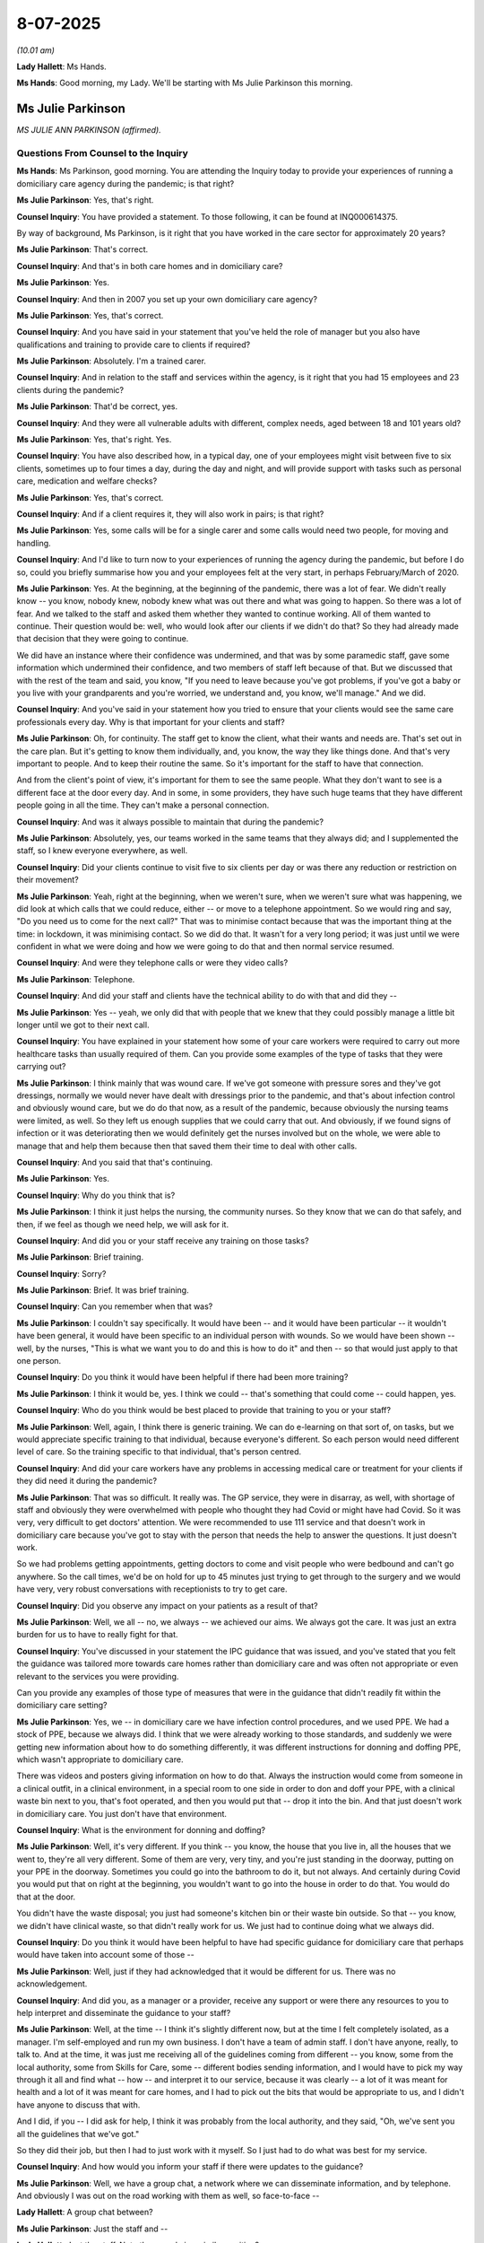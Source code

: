 8-07-2025
=========

*(10.01 am)*

**Lady Hallett**: Ms Hands.

**Ms Hands**: Good morning, my Lady. We'll be starting with Ms Julie Parkinson this morning.

Ms Julie Parkinson
------------------

*MS JULIE ANN PARKINSON (affirmed).*

Questions From Counsel to the Inquiry
^^^^^^^^^^^^^^^^^^^^^^^^^^^^^^^^^^^^^

**Ms Hands**: Ms Parkinson, good morning. You are attending the Inquiry today to provide your experiences of running a domiciliary care agency during the pandemic; is that right?

**Ms Julie Parkinson**: Yes, that's right.

**Counsel Inquiry**: You have provided a statement. To those following, it can be found at INQ000614375.

By way of background, Ms Parkinson, is it right that you have worked in the care sector for approximately 20 years?

**Ms Julie Parkinson**: That's correct.

**Counsel Inquiry**: And that's in both care homes and in domiciliary care?

**Ms Julie Parkinson**: Yes.

**Counsel Inquiry**: And then in 2007 you set up your own domiciliary care agency?

**Ms Julie Parkinson**: Yes, that's correct.

**Counsel Inquiry**: And you have said in your statement that you've held the role of manager but you also have qualifications and training to provide care to clients if required?

**Ms Julie Parkinson**: Absolutely. I'm a trained carer.

**Counsel Inquiry**: And in relation to the staff and services within the agency, is it right that you had 15 employees and 23 clients during the pandemic?

**Ms Julie Parkinson**: That'd be correct, yes.

**Counsel Inquiry**: And they were all vulnerable adults with different, complex needs, aged between 18 and 101 years old?

**Ms Julie Parkinson**: Yes, that's right. Yes.

**Counsel Inquiry**: You have also described how, in a typical day, one of your employees might visit between five to six clients, sometimes up to four times a day, during the day and night, and will provide support with tasks such as personal care, medication and welfare checks?

**Ms Julie Parkinson**: Yes, that's correct.

**Counsel Inquiry**: And if a client requires it, they will also work in pairs; is that right?

**Ms Julie Parkinson**: Yes, some calls will be for a single carer and some calls would need two people, for moving and handling.

**Counsel Inquiry**: And I'd like to turn now to your experiences of running the agency during the pandemic, but before I do so, could you briefly summarise how you and your employees felt at the very start, in perhaps February/March of 2020.

**Ms Julie Parkinson**: Yes. At the beginning, at the beginning of the pandemic, there was a lot of fear. We didn't really know -- you know, nobody knew, nobody knew what was out there and what was going to happen. So there was a lot of fear. And we talked to the staff and asked them whether they wanted to continue working. All of them wanted to continue. Their question would be: well, who would look after our clients if we didn't do that? So they had already made that decision that they were going to continue.

We did have an instance where their confidence was undermined, and that was by some paramedic staff, gave some information which undermined their confidence, and two members of staff left because of that. But we discussed that with the rest of the team and said, you know, "If you need to leave because you've got problems, if you've got a baby or you live with your grandparents and you're worried, we understand and, you know, we'll manage." And we did.

**Counsel Inquiry**: And you've said in your statement how you tried to ensure that your clients would see the same care professionals every day. Why is that important for your clients and staff?

**Ms Julie Parkinson**: Oh, for continuity. The staff get to know the client, what their wants and needs are. That's set out in the care plan. But it's getting to know them individually, and, you know, the way they like things done. And that's very important to people. And to keep their routine the same. So it's important for the staff to have that connection.

And from the client's point of view, it's important for them to see the same people. What they don't want to see is a different face at the door every day. And in some, in some providers, they have such huge teams that they have different people going in all the time. They can't make a personal connection.

**Counsel Inquiry**: And was it always possible to maintain that during the pandemic?

**Ms Julie Parkinson**: Absolutely, yes, our teams worked in the same teams that they always did; and I supplemented the staff, so I knew everyone everywhere, as well.

**Counsel Inquiry**: Did your clients continue to visit five to six clients per day or was there any reduction or restriction on their movement?

**Ms Julie Parkinson**: Yeah, right at the beginning, when we weren't sure, when we weren't sure what was happening, we did look at which calls that we could reduce, either -- or move to a telephone appointment. So we would ring and say, "Do you need us to come for the next call?" That was to minimise contact because that was the important thing at the time: in lockdown, it was minimising contact. So we did do that. It wasn't for a very long period; it was just until we were confident in what we were doing and how we were going to do that and then normal service resumed.

**Counsel Inquiry**: And were they telephone calls or were they video calls?

**Ms Julie Parkinson**: Telephone.

**Counsel Inquiry**: And did your staff and clients have the technical ability to do with that and did they --

**Ms Julie Parkinson**: Yes -- yeah, we only did that with people that we knew that they could possibly manage a little bit longer until we got to their next call.

**Counsel Inquiry**: You have explained in your statement how some of your care workers were required to carry out more healthcare tasks than usually required of them. Can you provide some examples of the type of tasks that they were carrying out?

**Ms Julie Parkinson**: I think mainly that was wound care. If we've got someone with pressure sores and they've got dressings, normally we would never have dealt with dressings prior to the pandemic, and that's about infection control and obviously wound care, but we do do that now, as a result of the pandemic, because obviously the nursing teams were limited, as well. So they left us enough supplies that we could carry that out. And obviously, if we found signs of infection or it was deteriorating then we would definitely get the nurses involved but on the whole, we were able to manage that and help them because then that saved them their time to deal with other calls.

**Counsel Inquiry**: And you said that that's continuing.

**Ms Julie Parkinson**: Yes.

**Counsel Inquiry**: Why do you think that is?

**Ms Julie Parkinson**: I think it just helps the nursing, the community nurses. So they know that we can do that safely, and then, if we feel as though we need help, we will ask for it.

**Counsel Inquiry**: And did you or your staff receive any training on those tasks?

**Ms Julie Parkinson**: Brief training.

**Counsel Inquiry**: Sorry?

**Ms Julie Parkinson**: Brief. It was brief training.

**Counsel Inquiry**: Can you remember when that was?

**Ms Julie Parkinson**: I couldn't say specifically. It would have been -- and it would have been particular -- it wouldn't have been general, it would have been specific to an individual person with wounds. So we would have been shown -- well, by the nurses, "This is what we want you to do and this is how to do it" and then -- so that would just apply to that one person.

**Counsel Inquiry**: Do you think it would have been helpful if there had been more training?

**Ms Julie Parkinson**: I think it would be, yes. I think we could -- that's something that could come -- could happen, yes.

**Counsel Inquiry**: Who do you think would be best placed to provide that training to you or your staff?

**Ms Julie Parkinson**: Well, again, I think there is generic training. We can do e-learning on that sort of, on tasks, but we would appreciate specific training to that individual, because everyone's different. So each person would need different level of care. So the training specific to that individual, that's person centred.

**Counsel Inquiry**: And did your care workers have any problems in accessing medical care or treatment for your clients if they did need it during the pandemic?

**Ms Julie Parkinson**: That was so difficult. It really was. The GP service, they were in disarray, as well, with shortage of staff and obviously they were overwhelmed with people who thought they had Covid or might have had Covid. So it was very, very difficult to get doctors' attention. We were recommended to use 111 service and that doesn't work in domiciliary care because you've got to stay with the person that needs the help to answer the questions. It just doesn't work.

So we had problems getting appointments, getting doctors to come and visit people who were bedbound and can't go anywhere. So the call times, we'd be on hold for up to 45 minutes just trying to get through to the surgery and we would have very, very robust conversations with receptionists to try to get care.

**Counsel Inquiry**: Did you observe any impact on your patients as a result of that?

**Ms Julie Parkinson**: Well, we all -- no, we always -- we achieved our aims. We always got the care. It was just an extra burden for us to have to really fight for that.

**Counsel Inquiry**: You've discussed in your statement the IPC guidance that was issued, and you've stated that you felt the guidance was tailored more towards care homes rather than domiciliary care and was often not appropriate or even relevant to the services you were providing.

Can you provide any examples of those type of measures that were in the guidance that didn't readily fit within the domiciliary care setting?

**Ms Julie Parkinson**: Yes, we -- in domiciliary care we have infection control procedures, and we used PPE. We had a stock of PPE, because we always did. I think that we were already working to those standards, and suddenly we were getting new information about how to do something differently, it was different instructions for donning and doffing PPE, which wasn't appropriate to domiciliary care.

There was videos and posters giving information on how to do that. Always the instruction would come from someone in a clinical outfit, in a clinical environment, in a special room to one side in order to don and doff your PPE, with a clinical waste bin next to you, that's foot operated, and then you would put that -- drop it into the bin. And that just doesn't work in domiciliary care. You just don't have that environment.

**Counsel Inquiry**: What is the environment for donning and doffing?

**Ms Julie Parkinson**: Well, it's very different. If you think -- you know, the house that you live in, all the houses that we went to, they're all very different. Some of them are very, very tiny, and you're just standing in the doorway, putting on your PPE in the doorway. Sometimes you could go into the bathroom to do it, but not always. And certainly during Covid you would put that on right at the beginning, you wouldn't want to go into the house in order to do that. You would do that at the door.

You didn't have the waste disposal; you just had someone's kitchen bin or their waste bin outside. So that -- you know, we didn't have clinical waste, so that didn't really work for us. We just had to continue doing what we always did.

**Counsel Inquiry**: Do you think it would have been helpful to have had specific guidance for domiciliary care that perhaps would have taken into account some of those --

**Ms Julie Parkinson**: Well, just if they had acknowledged that it would be different for us. There was no acknowledgement.

**Counsel Inquiry**: And did you, as a manager or a provider, receive any support or were there any resources to you to help interpret and disseminate the guidance to your staff?

**Ms Julie Parkinson**: Well, at the time -- I think it's slightly different now, but at the time I felt completely isolated, as a manager. I'm self-employed and run my own business. I don't have a team of admin staff. I don't have anyone, really, to talk to. And at the time, it was just me receiving all of the guidelines coming from different -- you know, some from the local authority, some from Skills for Care, some -- different bodies sending information, and I would have to pick my way through it all and find what -- how -- and interpret it to our service, because it was clearly -- a lot of it was meant for health and a lot of it was meant for care homes, and I had to pick out the bits that would be appropriate to us, and I didn't have anyone to discuss that with.

And I did, if you -- I did ask for help, I think it was probably from the local authority, and they said, "Oh, we've sent you all the guidelines that we've got."

So they did their job, but then I had to just work with it myself. So I just had to do what was best for my service.

**Counsel Inquiry**: And how would you inform your staff if there were updates to the guidance?

**Ms Julie Parkinson**: Well, we have a group chat, a network where we can disseminate information, and by telephone. And obviously I was out on the road working with them as well, so face-to-face --

**Lady Hallett**: A group chat between?

**Ms Julie Parkinson**: Just the staff and --

**Lady Hallett**: Just the staff. Not other people in a similar position?

**Ms Julie Parkinson**: No, no, no, just the staff. So a way for me to communicate with my staff.

**Ms Hands**: And on the same topic of guidance, but looking at it perhaps from the perspective of those that you were caring for, was it suitable for their diverse needs?

**Ms Julie Parkinson**: Sorry, say that again?

**Counsel Inquiry**: The IPC guidance, or any of the national guidance that you were asked to follow, was it suitable for the needs of those that you were caring for, the PPE guidance?

**Ms Julie Parkinson**: I think so, yes. I mean, infection control was for everyone, wasn't it? Suddenly it wasn't just the people that we were caring for; it was for ourselves as well, and for everyone in the community.

So I think it was right to have infection control, but there was social distancing, as well, and we couldn't do that, and we were working together with an individual, hands on, but you couldn't be 2 metres apart. So we needed PPE for that.

**Counsel Inquiry**: And you've said in your statement that you attribute the confusing and impractical guidance from DHSC to the fact that they lacked knowledge and understanding of the sector, and do not listen to recommendations coming from the sector. How do you think the sector can be better understood and listened to in future?

**Ms Julie Parkinson**: I think just need to really recognise that it's different. We're sort of all swept -- Department of Health and Social Care sweeps everything together, and it includes health, it includes social care. Social care is so vast in itself, it's care homes, it's domiciliary care, it's family care, unpaid carers. It's supported living, it's mental health support. It's so different and vast, I wouldn't like to have to put a policy together that encompasses everyone, but I think just acknowledging the differences and really focusing in on how we work and how different it is for us --

**Counsel Inquiry**: Is --

**Ms Julie Parkinson**: -- than it being in a clinical environment, yes.

**Counsel Inquiry**: Sorry for speaking over you.

Is there a role, do you think, for consultation with stakeholders and service users?

**Ms Julie Parkinson**: Without a doubt.

**Counsel Inquiry**: I just want to ask you about the topic of funding and whether you or your employees tried to access any of the additional funding that was made available during the pandemic?

**Ms Julie Parkinson**: We didn't.

**Counsel Inquiry**: Was there a discussion or a reason for deciding not to try to access it?

**Ms Julie Parkinson**: I think it was just a complex -- it was new, it was brought in just right in the middle at the height of the pandemic when we were all just sort of -- just trying to keep it together. And I think it was more geared towards care homes as well, because they had different problems to us, and they needed, you know, extra cleaning or their staff was -- they had a lot worse staff shortages, and I think -- I think it wasn't really going to help us in any way.

**Counsel Inquiry**: Was there any financial impact on your workers or the agency as a whole as a result of having to self-isolate or the shortages of staff?

**Ms Julie Parkinson**: No, I think we didn't actually have -- in the first lockdown we didn't have any member of staff self-isolating, so it wasn't a big problem. Certainly later on, we did have staff that did actually contract Covid, but I don't, I think -- I'm not really sure because we -- our payroll is outsourced so I think they might have ...

**Counsel Inquiry**: Okay. And you have told the Inquiry that you didn't introduce the mandatory vaccination during the pandemic as most of your staff had received it once the condition of deployment had been brought in.

**Ms Julie Parkinson**: We all that the vaccination when it first -- immediately, when it first came out, we all had that vaccination. Everyone had it. Our local authority was really good; they organised stations and gave us time slots for our staff. So all of our staff had the first -- the first vaccination and then the booster, it was about three or four months later there was a boost. So every single member of our staff had that. Nobody wanted to pass the virus on to one of their clients or to a member of their family. Nobody wanted to do that. So everybody had that at the beginning.

Later, when -- it was six months later and the second wave of vaccinations, there was a lot more scepticism, and there was a lot more confidence, I think, because they'd had the first vaccination and felt as though they were safe. And there was then -- became a lot of -- there was a lot of negative publicity around the vaccination and a lot of the girls felt as though they didn't need it and didn't want it.

Then, then the government said it became a condition of employment, and that changed everything again. All of my staff -- well, most of the staff took it under that circumstance that they needed to have it in order to continue working and looking after their clients, so they did. Of course right at the last minute, when the NHS really objected, and didn't, and obviously the government realised they couldn't actually enforce that as rule, that law, that rule then changed, that really upset a lot of staff because they'd obviously taken the vaccination and they didn't actually need to so they weren't happy about that at all.

**Counsel Inquiry**: And you've briefly referred to the fact that you had some PPE stock going into the pandemic?

**Ms Julie Parkinson**: We did.

**Counsel Inquiry**: Did that include a range of different types of PPE? Masks, for example, hand gel?

**Ms Julie Parkinson**: No, prior to the pandemic we didn't use masks in domiciliary care. We used aprons, disposable aprons, disposable gloves. All the staff wear tunics, a uniform, but then they'd have their plastic apron on when they were delivering personal care, and gloves. So we had a stock of that because we used that in our normal practice. We didn't have masks and right at the beginning there was conflicting information about masks. There was talk of everyone was having masks, but we couldn't get them and we did buy some, there were people making cloth masks on Etsy and, you know, that sort of thing so we did buy some masks at the beginning and then once the portal open and we were given them, then we used them according to the guidelines as best we could.

**Counsel Inquiry**: Was that reliable --

**Ms Julie Parkinson**: Actually, we did have hand sanitiser gel as well, we used that as well, as part of our own infection control, so we did have a supply of that, but it very quickly ran out because I think a lot of it just disappeared off into families taking -- you know, thinking, oh, well, that will be useful. And I didn't mind that at all, I just wanted everyone to feel safe but we did run out of hand sanitising gel and that was very concerning.

**Counsel Inquiry**: Can you recall how long it was before you were able to source more hand gel?

**Ms Julie Parkinson**: I wouldn't like to say how long that was.

**Counsel Inquiry**: You said that you were able to access the PPE Portal, I think that was from around May 2020, you said in your statement. Was the PPE that was available through that reliable in terms of delivery and type of PPE that was actually then delivered?

**Ms Julie Parkinson**: It was. It was very useful. It was the -- and it was the same products that we had already been using, by and large.

**Counsel Inquiry**: And would it have been helpful if that had been available to you earlier?

**Ms Julie Parkinson**: Yes, I think -- well, for my service, we didn't run out, we didn't run out of gloves and aprons, and because we had run out of sanitising gel, I did buy soap dispensers and put them in all of the houses that we were attending so that there was means. And I also provided the big blue paper rolls for, you know, to help with hand washing and hand hygiene. So we did that, we just did that automatically as soon as we realised. So that was our contingency, if you like, until the hand sanitising gel became available again.

**Counsel Inquiry**: And was that -- were those items that you had to pay and source yourself?

**Ms Julie Parkinson**: Oh I did that, yes, prior to the portal. Once the portal opened we got more supplies of everything and we were given hand soap and we were given hand sanitising gel, yes.

**Counsel Inquiry**: And you've said in your statement that your usual PPE supplier told you that the government was prioritising the NHS and care homes?

**Ms Julie Parkinson**: Absolutely. We -- at the beginning of the pandemic we thought, right -- well, we had a stock, but we thought: well, we could do with some more. We couldn't get any. We tried to order it on Amazon, you know, from China, and we put our order in but nothing ever arrived.

**Counsel Inquiry**: And how did that make you and your employees feel, being told that?

**Ms Julie Parkinson**: Well, I was just relieved that we already had a stock, to be honest. And I -- you know, at that time we were just thinking about right now. We weren't thinking about three months ahead. So I was happy that I had that stock. And then the portal, you know, eventually did open, and we were able to top that up. And then we had a consistent supply, which we -- which was -- I think that was -- it was measured by the government according to how many clients that we had, it was proportionate to that. So obviously if you -- a bigger company with a lot more clients would have had a lot more PPE. So I think that was correct.

**Counsel Inquiry**: And I think you've said that around the same time as you were able to access of the PPE you were also able to access Covid-19 tests for your staff?

**Ms Julie Parkinson**: Eventually they came through, yes. That was a bit later.

**Counsel Inquiry**: Okay. What had your experience been in trying to access tests up to that point?

**Ms Julie Parkinson**: Very difficult. At the beginning, when the tests became available, they were distributed through local pharmacies, and in theory you could go in and get them for your service, but the pharmacies just protected them, you know. And rightly so; I think there would be people going in trying to get them. But that just made it really difficult for us to get them.

So, again, once the supply came through the portal, that just relieved that burden. It was a burden, going round all the pharmacies trying to get five packets here and five tests there.

**Counsel Inquiry**: Mm -- and you said it --

**Ms Julie Parkinson**: We needed them. You know, we needed them to test before each shift, so it was complicated.

**Counsel Inquiry**: Yes. You've said that you think that was a bit later. Can you recall when it was that --

**Ms Julie Parkinson**: I can't. I wouldn't like to say, sorry.

**Counsel Inquiry**: Not at all. And did your staff follow the guidance and regular testing once it was introduced or did you have any implementation issues?

**Ms Julie Parkinson**: Again, I think the staff were sceptical. They wanted tests to know whether they had contracted the virus. So if they weren't feeling well and they needed -- they would test. But then, when it became a rule that we had to test before each shift, well, your shift starts at 7 o'clock in the morning, you're up early, you're going to be -- you know, you didn't get to bed until 11 o'clock the night before from your previous shift, a lot of them just -- you know, they didn't want to do that. It was hard to persuade them to do that.

I think at the beginning, you know, in the fear at the beginning, they were grateful, but then as we became more confident and we'd all been vaccinated and then -- it was more -- it was more difficult to persuade them to do that regularly.

And I think -- there was an administrative burden for me to collect all the results, and I was working, and that was just another layer of admin, if you like, that I had to monitor that and gather the results and report them back. And it was just complicated. It was just another complication.

**Counsel Inquiry**: Just focusing for a moment on the clients that you and your workers were seeing, did the use of PPE cause any difficulties for communicating with clients or any challenges there?

**Ms Julie Parkinson**: We did have challenges with that. First of all, our clients knew their staff. They knew who to expect. They would look forward to the visits. So suddenly the staff are coming in with a facial covering. Well, you know ...

And especially if they were deaf, then you've got someone hard of hearing who can't see your lips. That was complicated. You couldn't see facial expressions if you were -- you know, where you tried -- when you're looking after someone who is elderly, vulnerable, you don't -- you want them to know that you're happy, that you're confident, and that shows in your body language and your facial expressions, and that was all gone.

So someone with dementia, who doesn't understand what's happening out in the wider world, didn't understand why they couldn't see the face. Sometimes we would put a smile on the masks.

**Counsel Inquiry**: And again -- sorry, I didn't want --

**Ms Julie Parkinson**: That was all, just -- you know, we just tried to -- we had -- we used -- the mask was for safety, obviously, but we still had to try to keep that engagement with the client.

**Counsel Inquiry**: And again, was there any support or resources available to perhaps help with some of those communication difficulties that your staff were facing?

**Ms Julie Parkinson**: Not that I remember.

**Counsel Inquiry**: Again, would that have been helpful?

**Ms Julie Parkinson**: Yes, I think so, yes.

**Counsel Inquiry**: You have addressed your experience during the pandemic with the CQC and the local authority in your statement. Did you receive any support from the CQC and was it helpful?

**Ms Julie Parkinson**: I did. I did. I received a telephone call from my inspector. It was a brief chat. He did ask how I was and how was I coping and how was the team coping. So I did. I did receive that.

You know, it's a drop in the ocean, given the amount of fear and disruption to the service and the concern for everything.

We did receive written acknowledgement of our service as well. We received a letter from the Department of Health and Social Care, I believe it came from Matt Hancock, and that was all about how the department was aware of our difficulty in trying to support us and giving us that support.

We also received a letter from the Chief Nurse and we received a letter from the leader of the council. And that was nice to have that acknowledgement, and I was able to circulate those letters on the group chat and photograph them and put them out, so everyone knew that that acknowledgement was there, and that was valuable and helpful I think.

**Counsel Inquiry**: How do you think you could have been better supported?

**Ms Julie Parkinson**: I just -- I think in terms of the guidance that we were getting, I didn't feel -- I felt as though the guidance was aimed at health and it was aimed at care homes. There was obviously huge concern over care homes and how they were caring for people with or -- either had Covid or protecting them from Covid, and there was huge concern about that. And I think the information for us was either tacked on the end of that or there was just nothing, so we had to pick out anything in the document that might relate to our service rather than reading: "Actually domiciliary care can continue as before. Continue what you're doing."

That would have been enough, rather than us just having to read everything through reams -- reams of information coming in our direction -- to be interpreted.

**Counsel Inquiry**: And I think you've said that you felt supported by your local authority --

**Ms Julie Parkinson**: Absolutely, yes.

**Counsel Inquiry**: -- which you've referred to today. What were some examples of the positive support that you felt you --

**Ms Julie Parkinson**: Well, we had -- they continued with -- we had regular meetings, they're called provider forums, and we -- and there's training as well, and that all went on to Teams so that we could still communicate with each other, and still see each other, which was really useful. And, you know, over time, we would say, wow, it will be lovely when this is over and we can all get together in person again, and look forward to that. But we did have that contact with them and they made that effort, which was really helpful.

**Counsel Inquiry**: And finally, Ms Parkinson, I would like to ask you, if I may, if you and/or your employees have felt any long-term impact of the pandemic?

**Ms Julie Parkinson**: You know, it's a distant memory now but the memory is -- overriding is of fear, and complication, and difficulty. We have lasting problems with -- well, still with GPs, still getting access to appointments and doctors' visits. We've still got problems with that, because we can't get -- during Covid the complication was just getting access to -- getting through on the phone. But now, there's different phone lines that are set up for health professionals. We've been told categorically we can't use that number. We're not part of the healthcare team. And that really doesn't -- that doesn't align with us working collaboratively.

Health, GP, nurses and social care should work collaboratively, because the person that's important is the patient. It's the person that we are supporting. It's not about us wanting to be important; it's about getting the right service that's needed for our client, and to be told that we're not part of the care team, it doesn't sit well with us.

**Ms Hands**: Thank you.

My Lady, that concludes Ms Parkinson's evidence.

**Lady Hallett**: Ms Parkinson, I've heard a number of accounts of the problems when people go from home to home, and how that can increase transmission. Did you have -- presumably your staff would visit more than one client in a day.

**Ms Julie Parkinson**: Absolutely, yes.

**Lady Hallett**: Did it ever become a problem for you?

**Ms Julie Parkinson**: No, no. We were classed as care workers so we were on the road. Everyone else was locked down but we were able to go -- we had to go to work, that was part of -- the only way that we could do it was to go and visit someone in their own home, and you would repeat that throughout the day, so there would be morning, lunch, tea, bed, and you would see them, so you'd be travelling from various home to home, and there was no restriction on that because there was no other way of doing it. Right at the very beginning we tried to minimise contact and we did reduce some of those calls or merge them together, but that was just a very short period until we were vaccinated and we were confident, and then we went back to normal service. But there was no restriction on that.

And it didn't cause us a problem because we -- well, you know, we were supposed to be social distancing and you can't do that in a car and, you know, the rule was one person in the front, one person in the back, and all the windows open. We did that. You know, we did the best that we could to prevent transmission and that was our prime focus: to prevent transmission.

**Lady Hallett**: I was just thinking, when you were being asked by Ms Hands about the PPE, presumably when you talk about masks you didn't have any at the beginning and then you had to get some, presumably you only ever got the fluid resistant surgical mask with the blue --

**Ms Julie Parkinson**: Yes. That's right, yes.

**Lady Hallett**: Given what we now know about the nature of the virus, so wearing those masks, and your staff going between different clients' homes, you still didn't end up with the problem of transmission, so you obviously must have taken very great care.

**Ms Julie Parkinson**: That's right. We didn't have any transmission. We didn't have any -- the only -- of the people that we were supporting, the only ones who caught Covid caught the Covid when they went to hospital for an X-ray or an appointment and had come back with Covid, yes. But not within our service at all.

**Lady Hallett**: And the message I've been getting from people like you, those who run care homes and now domiciliary care, it's basically, it's all about recognition of your sector, isn't it?

**Ms Julie Parkinson**: Absolutely, that's all. That's all.

**Lady Hallett**: And getting you the point you made just now about the GPs, that's part of it, is the lack of recognition of the service you're providing.

**Ms Julie Parkinson**: Absolutely, mm-hm, it is. And that's all we want.

**Lady Hallett**: Thank you very much indeed. I certainly have got that message, so thank you very much for all that you did during the pandemic to look after your clients. I'm sure they were extremely grateful. The 101-year old, did they have any family around?

**Ms Julie Parkinson**: They did, and yes, unfortunately they couldn't visit, and from a daily visit, from her son, from a daily visit to no visits at all, he was just entirely grateful that we were continuing to visit and, yes.

**Lady Hallett**: Well, thank you very much for your help to the Inquiry and all that you did during the pandemic and obviously to your staff too.

**The Witness**: Thank you very much.

**Lady Hallett**: Thank you.

Mr Beech.

**Mr Beech**: Yes. Good morning, my Lady, may we please call Mr Kevin Mitchell.

Mr Kevin Mitchell
-----------------

*MR KEVIN MITCHELL (sworn).*

Questions From Counsel to the Inquiry
^^^^^^^^^^^^^^^^^^^^^^^^^^^^^^^^^^^^^

**Mr Beech**: Thank you.

Good morning, Mr Mitchell, I'm going to ask you some questions arising largely out of your witness statement which is dated 11 March 2005.

Just in terms of your background, you've had a long career of public service and you've been involved with the Care Inspectorate since its formation in April 2011. And in August 2015 you were made the acting Director of Inspection and then became permanent in 2016; is that correct?

**Mr Kevin Mitchell**: Yes, that's correct.

**Counsel Inquiry**: So during the time of the pandemic, then, you were still in that role?

**Mr Kevin Mitchell**: I was indeed.

**Counsel Inquiry**: Thank you. I'm just going to ask you some general questions then about Care Inspectorate and its role within the adult social care sector in Scotland.

You set out in paragraph 10 of your statement that:

"The Care Inspectorate is the independent scrutiny and improvement support body for [adult] social care services Scotland."

Is that correct?

**Mr Kevin Mitchell**: Yes, that's correct.

**Counsel Inquiry**: And you emphasise there, the Care Inspectorate's independence, is that independence not only from Scottish Government but also from the various other bodies in Scotland such as Healthcare Improvement [Scotland], Health and Social Care Partnership, and directors of public health?

**Mr Kevin Mitchell**: Yes, that's also correct, yes.

**Counsel Inquiry**: Thank you. I'd be grateful if we could please have INQ000475130, page 5, on the screen, please. And just paragraph 21 there. You set out:

"In broad terms the Care Inspectorate is responsible for:

"registering care services.

"inspecting [care] services ..."

And then just slightly over the page:

"taking enforcement action when the quality of care in care services is not good enough ..."

Accepting it's a very broad overview, is that the constituent parts of what we talk about as regulation?

**Mr Kevin Mitchell**: It is a broad overview but that would accurately describe our broad responsibilities.

**Counsel Inquiry**: And from your perspective and from the perspective of Care Inspectorate Scotland, why is regulation of adult social care services important?

**Mr Kevin Mitchell**: It's important because we ensure through the work that we do, that the standards of care are sufficiently high. When they do not meet that standard, we take action, endorsement action as a last result, but we will use the scrutiny, our general approaches to inspection are done in a way that also is geared to support improvement and, in certain circumstances, the organisation will provide targeted improvement support to individual services and providers. And as I say, the enforcement action is a last resort, but if the standards of care are so poor, we won't hesitate to use those enforcement powers.

**Counsel Inquiry**: Thank you very much.

I'm just going to ask you to slow down ever so slightly. We've got a stenographer who is trying to keep up. Okay?

The Care Inspectorate's role, then, is set out largely in the 2010 Act and it brings support services and care home services within the regulatory remit of Care Inspectorate Scotland; is that correct?

**Mr Kevin Mitchell**: Yes, that's correct.

**Counsel Inquiry**: Unlike in Northern Ireland and Wales, it's simply a care home service which is registered. There's no distinction made between residential homes and those which have nursing provision; is that right?

**Mr Kevin Mitchell**: The registration category is care homes, and you're correct that some provide nursing care but others don't, but the category of registration is care home.

**Counsel Inquiry**: During the pandemic, did the lack of that information as to whether a home was simply a -- I don't use "simply" in a pejorative sense, but a care home or a residential home or had nursing provision, did that have any impact on the Care Inspectorate's ability to have oversight of the sector?

**Mr Kevin Mitchell**: No, we have a quality framework that we inspect against, and it's the same framework for both, for that service type, which includes those that provide nursing care and those that do not.

**Counsel Inquiry**: I'm going to ask you about a specific point then, in terms of -- would Care Inspectorate have the information as to which homes on its register would be able to isolate residents? Is that something which was collected either before ordering the pandemic?

**Mr Kevin Mitchell**: Not -- we have an annual return that tells us and distinguishes those care homes that provide nursing care and those that do not, but we don't have information that would tell us about how residents might be isolated in the event of an outbreak of infection.

**Counsel Inquiry**: Thank you. I would just like to now move on and spend a bit of time this morning talking about regulatory inspections.

You set out in your statement in quite a fair amount of detail about the methodology, regulation standards and quality frameworks. I'm very grateful for that, but I'd like to perhaps focus at this time on time frames for inspections.

So if I could have INQ000475130, page 34 and paragraph 107, please.

You set out here that:

"[Regulations from 2012] provide that some types of care services (care homes ... and support services ...) must be inspected at least once per year and that inspections of services of these types must be unannounced."

Prior to the pandemic, was the Care Inspectorate able to inspect all of these services once a year?

**Mr Kevin Mitchell**: Largely, yes. I think it's important to just point out that the year is defined as 1 February to 31 January in the legislation. So, in effect, an inspection could -- the gap between an inspection could be as long as 23 months and still comply with the legislation, but broadly speaking, yes, we did.

**Counsel Inquiry**: And if I just might put a perspective from the CQC, who we heard evidence from yesterday. In their supplementary statement they set out that:

"CQC recognises that on site inspections are an integral part of regulation ..."

I would just like to ask, first of all, do you agree with that, and, second, just to expand on why they are seen as such an integral part of -- (overspeaking) --

**Mr Kevin Mitchell**: Yes. Certainly in our experience and my experience, the most effective inspection is that which is undertaken on site, where you can see what is being done, where you can observe practice, and where you can speak to -- particularly to residents and any relatives who may be in the service.

There are the benefits, as we found during the pandemic, from technology, particularly when you want to speak to relatives who may not be present in the service when we inspect, but by and large, an inspection, in our experience, is best done on site.

**Counsel Inquiry**: If I may, and forgive me if I'm jumping out of sync here, but follow up on that. So there was some use of virtual technology by Care Inspectorate during the pandemic. Did that amount to inspections of residential nursing homes?

**Mr Kevin Mitchell**: We did -- we did use it to test out on some inspections. We very quickly realised it was important to direct individuals to show us things if we were using technology, because we were conscious that they may not want to show you what they don't want to show you. But again, the biggest advantage, I think, was -- we would conclude that it was in terms of making contact with relatives who you might otherwise not have the chance to speak to during an inspection.

**Counsel Inquiry**: And just, again, in terms of going forward in a future pandemic, would the Care Inspectorate be looking to use more virtual means or, as you say, is it not an appropriate substitute for in-person, on-the-ground --

**Mr Kevin Mitchell**: I think we would confine -- in day-to-day activities, we would confine the use of technology to engaging with parents, carers, you know, in terms of our children's services, with professionals, perhaps, who we might not be able to see on site. But by and large the inspection of the service itself should, as far as possible, be carried out on site.

**Counsel Inquiry**: Thank you.

I'd now just like to move to some of the actions which Care Inspectorate, Scotland, took during the pandemic, and perhaps if we start at a decision which was taken on 9 March, which you outline in your witness statement at paragraph 213.

Thank you.

At that stage it was proposed that there be a:

"... postponement of inspections of low/medium risk care services and only carrying out on-site inspections of 'core assurances' ..."

Moving slightly further on:

"... where there were specific concerns, or the risk was assessed as 'high' and the process to be followed."

So at that stage there was a proposal to move to a more risk-based approach, where lower-risk homes would be left but inspections would continue of higher-risk homes; is that correct?

**Mr Kevin Mitchell**: Yes, that's correct. When the chief inspectors and myself met on 9 March in view of what we saw unfolding, we didn't envisage at that point not undertaking inspections but we were proposing the scaling down of inspections and, as you rightly say, prioritising those that were of the highest risk.

**Counsel Inquiry**: You said you didn't envisage a stopping of inspections. Can you confirm if it was discussed in this gold command structure, if that's the right term, on 9 March?

**Mr Kevin Mitchell**: As you would expect us to do, I think we did cover all eventualities, and I think we did make mention of that possibility, but the two real options were the scaling down of our regulated care service inspections and, indeed, our strategic inspections.

And that was for a determined -- a period of time that we envisaged, as well. I think it was up until 30 June. But things, as I say, moved very fast in the coming days.

**Counsel Inquiry**: Perhaps we'll come on to that, then.

So I think 9 March must have been the Monday. Then by 13 March a decision was taken in fact to scale back inspections.

And if we could have INQ000501204, this was communicated to providers on 17 March.

**Mr Kevin Mitchell**: That's correct.

**Counsel Inquiry**: And if we look, I think it's the third paragraph, please.

"Over the pass week we have taken the decision to scale down our inspections during this time ..."

Just on the use of the terminology there, "scale down inspections", it appears that no on-site inspections took place until 4 May. Was it a scaling down or was it a suspension or a stopping?

**Mr Kevin Mitchell**: When we drew up -- when we drew the document up on 9 March we basically developed it on the basis of what we thought was unfolding but, as I say, it moved very quickly and the document was approved on the 13th by our gold group. It was forwarded to government the day before for approval, on the 12th, and in that ensuing period we were beginning to get advice about the risk that inspectors might pose in terms of transmitting and spreading the virus if we did go into care homes, and there was a decision taken to cease those inspections.

**Counsel Inquiry**: So you accept it was a ceasing as opposed to a scaling down?

**Mr Kevin Mitchell**: Yes.

**Counsel Inquiry**: Just then going back, the factors which played into that, what was the underlying reasoning for the Care Inspectorate coming to this decision?

**Mr Kevin Mitchell**: It was primarily on the advice of Public Health, who were very concerned about the risk inspectors would pose in terms of transmitting and spreading the virus, particularly into care homes that did not have an outbreak.

**Counsel Inquiry**: And was that advice produced in writing or was this an outcome of discussions which together place between yourselves and -- (overspeaking) --

**Mr Kevin Mitchell**: I think most of that would have been through discussions. I was never able to find a document as such. I would imagine that those discussions would go directly to our chief executive of the day, Peter Macleod, but certainly there was a decision made based on that advice.

**Counsel Inquiry**: Thank you.

Just returning, then, to this paragraph which should still be on your screen. The final couple of sentences then, please:

"We are only making visits to services when absolutely necessary."

What was the threshold which Care Inspectorate Scotland had in their mind at that stage?

**Mr Kevin Mitchell**: I think we would take enforcement action of the most serious kind when there was what we deemed as serious risk to life. So I think what we were saying here was trying to acknowledge and achieve the correct balance between inspecting only when it was absolutely necessary and, actually, just carrying out business as usual, as we would call it.

So again, this was us, if you like, making the plans from the week of the 9th onwards, getting the decisions that -- to the document that we produced on the 9th, ratified, but advice starting to be given and even in terms of this letter going out on the following Tuesday, I think it was, the 17th, advice was still coming through, and really, we ended up, we did not go out on inspection again after that particular point.

**Counsel Inquiry**: On reflection, is it considered that that threshold -- you've mentioned serious risk to life. Was that too high, on reflection, to guarantee that oversight of the adult social care sector could continue?

**Mr Kevin Mitchell**: I think it was difficult to put an absolute measure in there. I think what we were trying to differentiate and be proportionate in our response was to acknowledge the risk by not inspecting routinely low and medium risk services. But if a service was high risk and there's number of -- we have a risk assessment tool that would define that for our staff -- we felt that we needed to reserve the right to go out and inspect and when, if it was absolutely necessary to do so. But, of course, we then received Public Health advice more formally which really made that very difficult, in fact, to do without their agreement.

**Counsel Inquiry**: Okay. Perhaps I'll come on to some of the Public Health advice that you were receiving in due course this morning. But I would wish to explore -- you mentioned that you felt that this decision was proportionate, and I just wish to explore perhaps a couple of perspectives on that.

In particular, could I have INQ000520272, and this is a witness statement from a Ms Kilbee, who has given evidence, or a statement, on behalf of the Scottish Covid Bereaved.

And states at paragraph 102 and, again, the last couple of sentences:

"[Scottish Covid Bereaved] members consider that an inspector wearing full PPE would not have been a significant risk and could have identified areas of concern in homes in a timely manner."

What, if any, consideration was given to inspections continuing, but having inspectors subject to or having appropriate PPE or testing available to them? Was that an option which was considered?

**Mr Kevin Mitchell**: At that particular time, one of the difficulties that we encountered was that the services themselves were struggling to get sufficient supplies of PPE, and we ourselves had no supplies of PPE, and in fact, we only obtained our first supplies just towards the last week in April of that year. So again, that, perhaps, is one of the lessons we would have for the future: that we should perhaps, whilst recognising the importance of prioritising frontline services for PPE, both health and social care services, we perhaps should have been a bit stronger in making an argument for being supplied with PPE ourselves much quicker than we were.

**Counsel Inquiry**: And if I may follow up, then, just on the second limb of that, it was PPE and testing. When did testing become available to Care Inspectorate inspectors?

**Mr Kevin Mitchell**: We were not prioritised for either PPE or testing. The priority initially directed by Scottish Government was, understandably, the frontline services, health and social care. There was limited testing in the initial stages of the pandemic. What I did manage to do, learning from that, was I managed to get us prioritised for vaccinations as the same priority as frontline professionals in the December of that year. But again, perhaps with the benefit of hindsight and learning, we should have made a stronger case to be prioritised for PPE and testing as we subsequently did, as I subsequently did, for the vaccinations.

**Counsel Inquiry**: On the making of any type of case, then, in March 2020, did you or the Care Inspectorate raise the issue with Public Health Scotland or the Scottish Government saying, "We should be prioritised" in March 2020?

**Mr Kevin Mitchell**: I'm not aware of us making as strong a case as we should have done. I think we -- our role at that time was trying to help the services themselves, some of whom didn't have sufficient supplies of PPE, were not changing enough, and some who were struggling completely to get suppliers. So we were the conduit and had a team that we established, a team that we called the Flexible Response Team, and we, through our daily and -- weekly and sometimes daily contact with care services, we were establishing what supplies they had, if they had sufficient, if they didn't or didn't have enough, we used those members of staff and the pathways that had been known to us to try and get those services prioritised.

So I suppose our focus, like everybody else, was on the frontline services and we perhaps didn't think enough about ourselves.

**Counsel Inquiry**: And then just so I'm clear, when did regular testing become available to care inspectors?

**Mr Kevin Mitchell**: To be honest, I couldn't recall the actual date but it was many months, a good number of months down the line, from frontline staff, because as I say, there was limited testing available.

**Counsel Inquiry**: And even departing, then, from the issues of PPE and testing, would the risk posed by a single inspector or a small inspection team attending at a home in the absence of visiting, would that not have been appropriate to guarantee oversight?

**Mr Kevin Mitchell**: I think if we, with the benefit of hindsight, if we had, and what we know now which we didn't know them, in terms of our understanding of the virus, I think if we had adequate supplies of PPE which we didn't, but if we did have adequate supplies of PPE, that would have been sufficient. And clearly we would have to comply, because again, whatever we might feel we would want to do, we were restricted by the views of Public Health Scotland who were very concerned about any proposal for us to inspect, and indeed the first occasion I proposed an on-site inspection in April, 3 or 4 April, that request was refused or it wasn't agreed to, put it that way.

**Lady Hallett**: Mr Mitchell, I totally understand the importance of maintaining inspections if one can, and how, if your inspectors had had proper PPE they could have continued. I think one of the problems I've got with prioritisation is it's so difficult for the person who has to decide who gets priority. I think you --

**Mr Kevin Mitchell**: Yeah.

**Lady Hallett**: -- you've partly acknowledged that in your evidence.

**Mr Kevin Mitchell**: Yes, I think that's absolutely the case, my Lady. I think I had some sympathy because the supplies were limited not just in Scotland, but throughout the UK, and clearly it's very understandable that you would prioritise those to frontline staff, those nurses and doctors in hospitals and the care staff in care homes, and providing care at home, domiciliary care. I think it's perfectly understandable. And it would go somewhat against the grain for us to push so hard to try to get that for ourselves. But I think, with the benefit of hindsight, and perhaps, you know, an environment where we'd have easier access to PPE in the future, I think there would be a responsibility on us to ensure that we thought about ourselves as well as the frontline workers.

**Lady Hallett**: Does that not go back, really, to the point that, because we were so ill prepared, we didn't have a test and trace system that you could scale up, we didn't have facilities to manufacture PPE in the UK sufficiently quickly. I mean, it all goes back to being properly prepared, doesn't it?

**Mr Kevin Mitchell**: I think that would be the root cause, my Lady. I would agree with that.

**Mr Beech**: Thank you.

**Lady Hallett**: Sorry to interrupt.

**Mr Beech**: No, no, thank you, my Lady.

Perhaps if I move on, then, and we just have a brief discussion about perhaps some of the mechanisms which Care Inspectorate put in place while inspections were not taking place.

And if I could refer to INQ000320177, and specifically page 3.

This is a report prepared by the Care Inspectorate entitled "[CI's] role, purpose and learning during the Covid-19 pandemic", and was published in August 2020.

If we focus on the left-hand side column here, and starting in the third paragraph, they set out that:

"... inspection is just one element of [Care Inspectorate's role] and far from sitting back, we intensified our oversight of services and rapidly put in place a raft of robust measures ..."

I'd just like to discuss some of those measures with you.

In the fourth paragraph then, the Care Inspectorate outlines there have been "increased levels of contact", "contacting every home weekly ... and sometimes daily" between 1 April and 26 July 2020.

These contacts, were they made by inspectors themselves?

**Mr Kevin Mitchell**: They were, yes.

**Counsel Inquiry**: And in terms of these contacts -- or phone calls, I assume we're talking about, is that fair?

**Mr Kevin Mitchell**: Yes.

**Counsel Inquiry**: Yes. Were they simply to monitor and provide support or were they performing some type of regulatory oversight function?

**Mr Kevin Mitchell**: I suppose it was both. They would contact the care services at least weekly, and sometimes daily, if particular risks were identified.

There would be various things that they would do. They would check that they had sufficient supplies of PPE, as I've already said. They would make -- they would consult with others to get them supplies of PPE if they didn't. They would check the services and the manager and the staff's understanding of the latest guidance, whether they had access to the latest guidance on infection prevention and control, on social distancing, and they would check to ensure that they had that and were following it and gaining assurance that they were following it.

They would discuss with the service any notifications that we had received from them. We have an electronic system where the services send us notification about a range of things, from a change of manager, notification of a death, notification of an accident, a fall, a medication error. So if we had received in this case particular notifications about infection outbreaks, or indeed deaths, we would discuss those with the service in those contacts and make sure they had the staff that -- either had sufficient staff.

And if there was any deficiencies in any of that, we would seek to provide them with the guidance. We would help them understand it and signpost them, or indeed, if they were needing support from the local health and social care partnership, we would make sure that that happened.

**Counsel Inquiry**: Before we move briefly then on to the enhanced notifications that you're talking about, these calls and these contacts, could they in any way replace the oversight or assurance provided by on-site inspections or were they even intended to?

**Mr Kevin Mitchell**: They would never do all that an inspection would do, but they certainly, I think, were as much as we could do in the circumstances, and they certainly proved beneficial and we received quite a lot of positive feedback, including from a member organisation, Scottish Care and Dr Macaskill, who acknowledged the support that those calls actually provided, but they would never replace an inspection.

**Counsel Inquiry**: If I may move on, then, to the fifth paragraph on the screen here, where the chief executive is talking about the early warning system of enhanced notifications put in place:

"... requiring services to tell us about both suspected and confirmed cases of COVID-19, and staffing levels affected by COVID-19."

This is the red, amber, green system which you discuss at length in your statement; is that correct?

**Mr Kevin Mitchell**: Yes, that's correct.

**Counsel Inquiry**: And were a service to send in one of these enhanced notifications and it would be flagged red in terms of staffing issues, what action would Care Inspectorate, Scotland, have taken from both a regulatory and a support perspective?

**Mr Kevin Mitchell**: Yes, we monitored these notifications over the seven-day week, including Saturdays and Sundays, and we made contact, as I've described, with those services, particularly those -- quickly with those services that had assessed themselves at either amber or red, to discuss the specific situation of that service with the manager and staff. And depending on what we found and what we were told and how we assessed the notification -- we were working by this time very closely with the Scottish Social Services Council, who are the professional body that registers individuals who work in social work and social care in Scotland, and we were also working closely with health and social care partnerships, who were geared up to provided clinical and care support. So although we didn't have the staff to provide those services with, we actually ensured that they got additional support, additional staff, if that was needed, by our liaison arrangements with health and social care partnerships and indeed the Scottish Social Services Council, who had that particular role to identify staff that were needed.

**Counsel Inquiry**: I may just ask you very briefly, then, on the Scottish Social [Services] Council, and their role. The Inquiry has heard some evidence that perhaps there isn't a register of care workers across all of the devolved administrations. In this context, is this where the benefit of a register really comes to the fore?

**Mr Kevin Mitchell**: It wasn't a role that they had routinely, but it was a role that proved extremely worthwhile during the pandemic because they were able to tap in -- whilst they have a register of people who are currently registered to work in social work and social care, they were able to access people who had recently gone off of the register and see if they would be prepared to come back.

And again, I think that was work that they did in conjunction with health and social care partnerships, Scottish Government, and indeed, NHS NSS, which is a special health board who provide support to the NHS in Scotland.

**Counsel Inquiry**: Thank you.

Now, these enhanced notifications, they're obviously depending on what the services are reporting back up the line to the Care Inspectorate; is that correct?

**Mr Kevin Mitchell**: That's correct, yes.

**Counsel Inquiry**: There was very little or no objective or independent oversight of --

**Mr Kevin Mitchell**: We did provide them with a very simple definition that they could use in terms of how they might categorise themselves as red, amber, or green. Clearly, there were occasions where -- when we explored it with the service that we didn't quite agree with their categorisation that they'd given themselves, but by and large they did actually use it and use it well.

**Counsel Inquiry**: If I may then just return, having outlined these mechanisms which were put in place, to the witness statement of Ms Kilbee, which appears again at INQ000520272, in particular paragraph 100. She sets out that:

"... there were no routine physical in inspections of care homes by the Care Inspectorate, this, along with the lack of GP visits and inability of families to visit due to lockdown restrictions meant that the usual checks and balances were missing."

Did the lack of routine inspections contribute to -- affect a deficit of oversight of what was happening across the adult social care sector?

**Mr Kevin Mitchell**: There was -- there certainly wasn't the same oversight in terms of on-site inspections by the Care Inspectorate, and we were also aware, and I think government in the fullness of time acknowledged, that there wasn't the same support from community health services, which included GPs and allied health professionals, and public health nurses, mindful that not all care homes have nursing staff of their own. That clinical support that a care service might have been used to before the pandemic wasn't there in all circumstances during the pandemic.

**Counsel Inquiry**: Thank you. I'd just like to move on to inspections, then, restarting on 4 May 2020.

Before I do so, I do acknowledge that you were very intimately involved with this decision, and that obviously it related to concerns arising in a specific home at a specific time?

**Mr Kevin Mitchell**: Yes.

**Counsel Inquiry**: I personally don't think we need to open up the nature of those concerns at this time, but on 4 May an on-site inspection takes place. There had been some engagement with the service in question, the Care Inspectorate and other bodies, and assurance was provided which maybe turned out not to be a hundred per cent accurate.

Does what happened on 4 May and the build-up to it demonstrate that the assurance mechanisms in place weren't a hundred per cent adequate to protect users of services?

**Mr Kevin Mitchell**: Yes, I think what you're referring to there was part of the response put in place on 17 May by the then Cabinet Secretary, and that was termed an oversight assurance arrangement, principally led by directors of public health. And what I think you were -- you're alluding to there is the telephone assessments that --

**Counsel Inquiry**: Forgive me if I've not been abundantly care at all, we'll come on, of course, to health and social care partnerships momentarily, the point being that, in the build-up to 4 May, you become aware of concerns in a specific home?

**Mr Kevin Mitchell**: Yes.

**Counsel Inquiry**: Is it not to demonstrate the lack of oversight that those concerns were able to --

**Mr Kevin Mitchell**: Yeah.

**Counsel Inquiry**: -- fly under the radar, perhaps, for a period of time at least?

**Mr Kevin Mitchell**: That particular time we were required to get agreement for -- from the directors of public health before we went on site. I'd previously, about four weeks earlier, tried to do that in respect of one care home in the west of Scotland, which was at a critical -- in a critical position. And when I'd contacted the director of public health then and proposed an on-site inspection, that director of public health came back and told the chief executive the following day that there had been a decision not to go on site and that it would be dealt with by way of a call from the consultant, a director of public health consultant, and that the inspection wasn't necessary.

So I suppose what I'm trying to say is that we were required to get director of public health agreement before going on site, and whilst I didn't get that agreement on the 3/4 April, I did get it on 3 May, although it was very difficult and took some three hours back and forth between the director of public health to get that agreement.

**Counsel Inquiry**: Again, I don't think we need to go into the specifics, but from your experience of what went on perhaps in April, you say that directors of public health stopped an on-site inspection.

What do you understand was their motivation for that? Again, I don't need the specifics, just perhaps the general underlying principles?

**Mr Kevin Mitchell**: I think this was a care home that had -- 30 of their staff had been off. That was -- it was a large care home. There had been eight deaths. It came to our attention because, actually, the inspector, one of the inspectors was making these phone calls --

**Counsel Inquiry**: Again, perhaps, I'm very cautious that we don't want to get too caught up in the specifics.

**Mr Kevin Mitchell**: Sure.

**Counsel Inquiry**: Generally, you indicated you were minded to go and inspect homes if there were concerns?

**Mr Kevin Mitchell**: Yes.

**Counsel Inquiry**: Was it a fear of footfall into care homes you consider that was motivating the directors of public health to maybe just press pause on that?

**Mr Kevin Mitchell**: I don't know what -- I think they were just very nervous about us going into the care home and preferred to deal with it by way of conversations between clinicians and staff in the care home.

**Counsel Inquiry**: Okay. Thank you very much.

Inspections restart, then, on the 4th and we get to a situation whereby 11 May, Care Inspectorate is trying to introduce a somewhat more routine arrangement based on, primarily, intelligence and risk.

**Mr Kevin Mitchell**: Yes.

**Counsel Inquiry**: And if we could have on screen, please, again referring back to your witness statement, INQ000475130, and in particular table 6 and, forgive me, the time today perhaps doesn't allow us to explore the intricacies of every policy development, but we have here the number of care home inspections completed between 1 April and 31 March each year.

So we can see in 2019/20 there were 1,129 inspections. That drops to 603 between 2020 and 2021, it's perhaps maybe not surprising given what we've discussed this morning?

**Mr Kevin Mitchell**: Yes.

**Counsel Inquiry**: And there's an increase back up towards over a thousand by the time we get to 2022 --

**Mr Kevin Mitchell**: Yes.

**Counsel Inquiry**: -- 2023.

There appears, then, to have been a return to almost pre-pandemic levels of inspection.

**Mr Kevin Mitchell**: Yes.

**Counsel Inquiry**: Was that a deliberate policy decision of Scotland to try and return to the position it was before?

**Mr Kevin Mitchell**: One of the things that we did, clearly we didn't do as many inspections in that period where we ceased inspections for the short time in 2020, but the other significant difference was we, with the support of the Cabinet Secretary, we, when we inspected and found that significant improvements were needed, we followed up by doing further inspections of that same service, not just to check that improvements were made, but to ensure that improvements were not only made but sustained over time.

So what we did was we found ourselves inspecting the same service, two, three, four times in relatively quick succession to get that assurance that as I say, that not only improvements had been made but were sustained over time.

Now that meant, if we were going back several times to inspect a particular service, we couldn't do as many other services. So that somewhat explains the lower figure, but the intent was to do as much as possible with the resource we had, mindful, of course, that many of our own staff were shielding and had underlying health conditions themselves that prevented them from going out on inspection.

**Counsel Inquiry**: And this is what you described then as the move to intelligence and risk focus --

**Mr Kevin Mitchell**: Absolutely.

**Counsel Inquiry**: -- and perhaps more time frames maybe?

**Mr Kevin Mitchell**: Yeah.

**Counsel Inquiry**: Before we leave the subject of inspections, I'd just like to give you an opportunity to cover some general reflections, perhaps. So returning back to the perspective of the CQC. In their addendum statement they set out that:

"... in the event of a future pandemic, strenuous efforts should be made to protect the ability to carry out on-site inspections as much as is practically possible."

They acknowledge that:

"On-site inspections play a vital role in assuring the safety and quality of service ... But it should be recognised that on-site inspections cannot safely take place in a pandemic if they increase risk [to those in care settings] ..."

Do you agree that in the event of a future pandemic, strenuous efforts should be made to try and protect the continuation of on-site inspections?

**Mr Kevin Mitchell**: I think -- I would think that on the basis of what we know now, compared to what we know then, that there would be more consideration given to maintaining those inspections, but it's difficult to second-guess what the constraints then in the future might be. The constraints around us was, you know, for this pandemic, was the lack of PPE. That was a significant factor, and indeed the constraint imposed on us in order to obtain director of public health agreement.

So again, thinking ahead, it's difficult to second-guess what constraints might be placed upon us in the future but by and large I would agree that as far as possible, inspections should continue. But there needs to be a balance between the benefits of that inspection against the risks they might pose.

**Counsel Inquiry**: I'm afraid -- I'm not trying to be unfair, and I appreciate it's impossible to speculate on what a future pandemic may look like, but is there anything practically the Care Inspectorate could do to ensure that that continues in the future?

**Mr Kevin Mitchell**: I think one of the things I've certainly reflected on, is there would be some merit, I think, in mirroring approaches by emergency services to major incident planning, because I think if something similar was done involving the public bodies in Scotland who were part of the pandemic response, there might be a greater understanding of each other's roles and responsibilities, constraints, that might have been helpful if that had taken place before the pandemic that we had.

**Counsel Inquiry**: I think we've already covered successfully the issue about the role of virtual inspections in the future. But do you consider that there's need for clear and adaptable protocols setting out what would happen, the use of different types of inspections both fully remote, in-person, and a blend of the two.

**Mr Kevin Mitchell**: Yes.

**Counsel Inquiry**: Would it be useful to have clear, adaptable protocols which were reviewed on a regular basis, and perhaps even tying that to this more practical crisis management exercise that you've just described?

**Mr Kevin Mitchell**: Yes, I think it's important, and we do have contingency planning arrangements of our own which we do exercise, you know, but that's done on a single agency basis, if you like. But I think for me, the importance of -- will always be on wherever possible, carrying out on-site inspections. Yes, we will use, no doubt, technology to support us in that, but the primacy in my mind would be to continue carrying out on-site inspections as far as you possibly can, and obviously making sure that there is an understanding of our role and functions more widely across the other organisations.

**Counsel Inquiry**: Thank you. If I may move on, then, to just engage with you about Care Inspectorate's role during the pandemic, and, in particular, its role in relation to a number of other bodies and organisations which exist in Scotland. I really would like to forecast perhaps not on the governance side of it but on the impact on the Care Inspectorate and, in particular, on the adult social care sector.

**Mr Kevin Mitchell**: Yes.

**Counsel Inquiry**: And the issue of the role played by the directors of public health, you've referenced it a number of times already this morning, and I would perhaps just like to explore that a bit more.

There was a deep dive conducted by the Scottish Government Resilience Room on 14 April 2020 -- I don't think we need the minutes up, but the two outworkings of that relevant to Care Inspectorate were to visit every single care home and to focus on IPC, and to reinstate some inspections.

That was on 14 April, and by 1 May correspondence goes from the chief executive saying, "This has not happened because of concerns on the part of the directors of public health."

Is that correct?

**Mr Kevin Mitchell**: That's correct, yes.

**Counsel Inquiry**: What I'd really like to just bottom down very briefly before we perhaps just take a break, then, is in terms of the knowledge, the experience of the sector, was that held by Care Inspectorate or was that held by the directors of public health?

**Mr Kevin Mitchell**: I'm not sure what the level of knowledge or understanding of the care sector would be in public health. Public Health Scotland was a body that was created on 1 April 2020. So --

**Counsel Inquiry**: I think I'm perhaps -- I think it's poor in terminology, I'm talking more about the directors of public health as opposed to Public Health Scotland and the role they played.

**Mr Kevin Mitchell**: Sorry, my apologies. The directors of public health, there's one director in each of the 31 health and social care partnerships in Scotland, so they would, I think, have an understanding of the care sector, because the responsibilities, as I understand them, are around the environmental hazards and infections that might arise in terms of providing preventative guidance and, indeed, in responding to infection outbreaks, so they would have an understanding of the care sector at that local level, and would indeed be responsible for providing advice even around, for example, norovirus prior to the pandemic, so they would have a knowledge of and understanding of the sector.

**Counsel Inquiry**: You've already flagged some of the issues which arose in terms of proposed inspections early in April and perhaps some issues which arose in May then. In your statement you do flag that the involvement of the directors of public health created some degree of ambiguity. I suppose my question is, was enough done on reflection, on the part of the Care Inspectorate, to emphasise to the directors of public health that inspections of care homes were absolutely necessary?

**Mr Kevin Mitchell**: Yes, there was repeated representation made to directors of public health that, you know, that -- that, you know, we would need to inspect perhaps in certain circumstances, but it was quite clear there was a high degree of nervousness about us going on site, and that was, you know, pretty much confirmed at the deep dive exercise that you referred to, where it was, in fact, a bit confusing because in one respect it said that all care homes should be visited and then in the same document it said some care homes would be visited, but it made very clear that no visit could take place unless under the clinical direction of the directors of public health.

**Counsel Inquiry**: If I may ask you this final question in this subject, the need to get that approval from the director of public health, was that a positive overall or did that add a further layer of complexity to the process which perhaps at times may have inhibited Care Inspectorate from taking the action they felt necessary?

**Mr Kevin Mitchell**: I think we were keen to leave an option open for us to go against public health. We felt we wanted to have that option, if necessary, but, to be honest, it was -- it would have been a difficult -- we didn't in fact do that and go against public health advice. If we did, that would have been quite a serious situation, potentially in terms of liability and responsibility for us, but it was one that we left the option open, but it was never used.

**Mr Beech**: Thank you.

My Lady, I don't know if now might be a convenient time to take a break.

**Lady Hallett**: Yes, of course, Mr Beech.

You were warned I suspect, Mr Mitchell, that we take breaks but I promise you we will finish your evidence before lunch.

**Mr Kevin Mitchell**: Yes, thanks, my Lady.

**Lady Hallett**: I shall return at 11.40.

*(11.22 am)*

*(A short break)*

*(11.40 am)*

**Lady Hallett**: Mr Beech.

**Mr Beech**: Thank you, my Lady.

Mr Mitchell, if we may return to just discussing the Care Inspectorate's case management with a number to different bodies and structures across the adult social care sector in Scotland.

There was a directive received from the Scottish Government on 17 May which led to the Care Inspectorate becoming involved in what are known as care home clinical and care oversight groups.

Now, I appreciate that that terminology perhaps evolved a bit over time, but this was working with health and social care partnerships, and part of that role was to involve assurance visits to services, or to begin -- where oversight groups were to hold daily discussions.

On assurance visits, were they inspections, in terms of Care Inspectorate's role, or were they something completely different?

**Mr Kevin Mitchell**: I have no doubt that the guidance was intended to provide clinical and care support to all the care homes, but I think some of the wording in the letter from the Cabinet Secretary and the associated guidance was perhaps confusing and I think did cause some people to think that it was a secondary form of inspection, and indeed that subsequently proved to be the case, and some areas responded I think as was intended, and others were more in an inspection role, which was effectively duplicating our responsibilities.

**Counsel Inquiry**: If I may perhaps explore this issue with reference to the evidence from a witness statement from Dr Macaskill, of Scottish Care.

And if I could have, please on the screen INQ000509530.

And if I could start at paragraph 128, Dr Macaskill has considerable comment to make on this issue but if I can try to boil it down to its constituent elements, he said that this "led to considerable confusion within the sector".

Then on to, and I believe it's the next page, at paragraph 130, he sets out that:

"This led to a clinical approach to care homes from practitioners often did not have the experience to take into account the nuances of the context ..."

And specific examples there are given of, in effect, residents' personal effects being taken away in case they presented an infection risk.

Do you accept and agree that this layer and structure, these assurance visits, led to considerable confusion within the sector?

**Mr Kevin Mitchell**: I would describe it as an inconsistent response, because some health and social care partnerships did exactly what was intended, but others didn't. I think it was the use of words such as "assurance", basically in -- that caused some areas to think that they were expected to do an inspection. And indeed we know that some areas actually awarded grades and made recommendations, but I think it would be wrong to say that all areas did that, but it did lead to some confusion. And indeed that was acknowledged by Scottish Government, who put out further guidance towards the end of that year, in December, which clarified their expectations.

**Counsel Inquiry**: And that was guidance on 14 December. What year was that?

**Mr Kevin Mitchell**: That was 2020, to clarify it. But again, it was only -- it was two years later before they eventually changed the name to reflect more of the role that was expected.

**Counsel Inquiry**: So there was clarification put out in 2020, and then kind of the final --

**Mr Kevin Mitchell**: It was still causing some confusion, and there was a final change made in 2020, and I think that was correspondence that was in the name of the government's Chief Social Work Adviser.

**Counsel Inquiry**: Final correspondence in December 2022, just to be clear?

**Mr Kevin Mitchell**: Yes.

**Counsel Inquiry**: Going beyond, perhaps, confusion, at paragraph 132 Dr Macaskill outlines how, having surveyed Scottish Care's members, or conducted research, it was noted considerable harm had resulted from such a confused oversight and crude model being imposed on the sector. He talks about there being a significant reduction in staff morale as a result of these arrangements.

Do you accept or can you acknowledge that this did lead to difficulties for the workforce?

**Mr Kevin Mitchell**: I think there were difficulties for the workforce in -- on some occasions we found that messages that we gave were contradicted by some of the oversight arrangements. There was, in some instances, what we would term inappropriate responses in terms of infection prevention and control, and that was perhaps as a result of applying clinical standards in a care home and forgetting that actually a care home should be a homely environment. And whilst, of course, care homes should adhere to certain levels of infection prevention and control, when it comes to residents having soft toys, soft furnishings, soft -- you know, they place a lot of emphasis on, particularly if they're living with dementia, for those to be taken away from them, rather than the focus being on cleaning regimes, I think that did cause some difficulty, and did cause some distress to staff.

**Counsel Inquiry**: And just again, as a general reflection, was this additional process, these assurance visits -- on reflection, was that a positive or was it another layer of ambiguity or confusion to the --

**Mr Kevin Mitchell**: I think where it worked well, it was positive in as much as it provided and ensured that those care homes received clinical and care support from, for example, GPs, allied health professionals, public health nurses, and indeed, from others within the health and social care partnership. But it's fair to say that where the guidance was misinterpreted it did cause some difficulty for us, for the providers and indeed for the staff in those services.

**Counsel Inquiry**: And was there a role for the Care Inspectorate where the guidance, as you say, was misinterpreted, to escalate those concerns to the Scottish Government to ensure that the guidance was being properly applied?

**Mr Kevin Mitchell**: Yes, absolutely. In each and every case, particularly in those areas where we found that the arrangements that the partnership had put in place had given contradictory messages to our own, we made sure that we sat down with those individuals and talked them through the reasons for what we did and how that differed from what they did and the reasons behind what we did. And we usually managed to achieve an understanding but I think it was primarily because the individuals were applying clinical standards in a care home which is -- it's important they adhere, as I say, to certain standards of infection prevention and control, but it's not the same as a clinical environment of a hospital, for example.

**Lady Hallett**: If you have clinical teams supporting, just putting to one side the confusion about the wording and confusing it with your role.

**Mr Kevin Mitchell**: Yes.

**Lady Hallett**: But if you have a clinical team visiting a care home to support and they don't understand, the kind of point you made about the importance of soft toys for a dementia patient or something of that kind, how did you -- where you say you had success in the care homes that followed the guidance as it was meant to be, but why didn't the same issue arise there, with the clinical team, trying to impose clinical IPC measures inappropriately on a care home?

**Mr Kevin Mitchell**: I suppose it depends, my Lady, on the individuals who were doing that work. They may have had different experiences. You know, we have nurses who are employed in care homes. Some may have gone on to work in health and social care partnerships and indeed vice versa. So I think again, it was the guidance, but perhaps there was different levels of professional knowledge and understanding of individuals who were tasked with that particular role. That would be the only reason I could think of explaining that.

**Lady Hallett**: Thank you.

**Mr Beech**: Thank you, my Lady.

Can I then move on to inspections undertaken alongside Healthcare Improvement Scotland. And again, this all arises from the same direction from Scottish Government of 17 May 2020. It leads to Healthcare Improvement Scotland participating in around 30% of inspections before the arrangement finally came to an end on 9 April --

**Mr Kevin Mitchell**: Yes.

**Counsel Inquiry**: -- 2021. Prior to the pandemic, were Healthcare Improvement Scotland involved in inspection of adult social care services?

**Mr Kevin Mitchell**: They have never been involved, prior to that, with our regulated care service inspections although we do undertake strategic inspections on a joint basis with not only Healthcare Improvement Scotland but with the Education Inspectorate and the Police Inspectorate.

**Counsel Inquiry**: This was a relatively new phenomenon, then, in this context?

**Mr Kevin Mitchell**: Yes, for regulated care, it was.

**Counsel Inquiry**: What were Healthcare Improvement Scotland to bring to these inspections which Care Inspectorate couldn't?

**Mr Kevin Mitchell**: Initially it was ourselves that asked for support from Healthcare Improvement Scotland and that was as early as the March of 2020 when we asked them to help with the telephone contact arrangements with care homes, and we started to use the staff from Healthcare Improvement Scotland on inspections from about the beginning of May in fact, just after the first inspection of the care home that led to the recommencement of inspections. And the guidance that came out, when it came out, we'd actually already started, just started using them on inspections, but they had limited resource themselves and that was the reason that they could only undertake about a third of inspections.

**Counsel Inquiry**: Just forgive me if I've missed it. Very briefly, what perspective were they to bring to these inspections?

**Mr Kevin Mitchell**: To be honest, many of them had no greater or lesser knowledge than our own staff because many of our own staff have nursing backgrounds themselves. So they were very much working collaboratively, and making a very valuable contribution to the general approach to inspection, as indeed, and in the same way as our own staff were. It's just that they hadn't hitherto been used to inspecting regulated care services.

**Counsel Inquiry**: I appreciate, then, by the time we get to 9 April 2021 there's a need to clarify the position that inspections are the realm of the Care Inspectorate. But earlier then, on 21 December 2020, the Scottish Government made a request or sent correspondence that all inspections going forwards should be carried out jointly with Healthcare Improvement Scotland and must focus on the physical care needs for the residents.

Was it appropriate that Healthcare Improvement Scotland would be involved in all inspections going forward?

**Mr Kevin Mitchell**: I think, again, that was probably something that resulted from a misunderstanding of our role, and the fact that we had, I think at that time, around 60 nurses who were inspectors working for the Care Inspectorate. And the quest for HIS to become involved in all inspections just wasn't achievable because they just didn't have any more staff to give us other than the staff they gave us which resulted in approximately one-third of inspections they were able to accompany us on.

**Counsel Inquiry**: In answer to my previous question, then, you said in reality these staff from Healthcare Improvement Scotland had as much or the similar set of skills and experience -- (overspeaking) --

**Mr Kevin Mitchell**: In many cases, yes. I think that perhaps there was a misunderstanding that the staff we employ as inspectors, some of them have strong backgrounds as, perhaps, managers of care homes but others have nursing backgrounds and I think perhaps that wasn't understood.

**Counsel Inquiry**: I suppose to ask you a familiar question, then: these inspections with Healthcare Improvement, did they add anything, or were they just another layer of process which perhaps maybe interfered with the Care Inspectorate discharging its statutory functions?

**Mr Kevin Mitchell**: No, it was certainly helpful because it allowed us to get around more services than we might otherwise have been able to, because if we were, for example, inspecting with two inspectors, if we hadn't had one from Healthcare Improvement Scotland with one from our own organisation, we'd have had less to go round and we would have covered less, in terms of the number of services we inspected.

**Counsel Inquiry**: You've outlined on a number of occasions this morning that there's perhaps a misunderstanding on the part of Scottish Government as to what exactly Care Inspectorate did and who exactly was employed by Care Inspectorate.

In terms of the impact of all we've discussed, what was the impact, then, of Scottish Government's perhaps misunderstanding, in your opinion, of your role?

**Mr Kevin Mitchell**: I wouldn't say there was -- everybody in the Scottish Government didn't understand. We had very close arrangements with some parts of Scottish Government who do understand fully our role. I think we were engaging during the pandemic with parts of Scottish Government that we weren't used to engaging with. For one, that would be the Chief Nursing Officer's directorate.

Now, again, there was, I think, a suggestion, for example, that they needed to provide us with staff because it was important that we inspected the health needs specifically of individuals in care homes, perhaps not realising that we'd done that for a number of years before the pandemic. Inspecting health needs as well as the broader care needs of an individual was something we were well used to doing, and I think that perhaps wasn't fully understood by all.

**Counsel Inquiry**: And as I say, the Inquiry's certainly forward looking, it would be keen to ensure systems worked better again in the future. So how could any misunderstanding or ambiguity across all these bodies, directors of public health, Care Inspectorate, Healthcare Improvement Scotland and health and social care partnerships be avoided in the future?

**Mr Kevin Mitchell**: I suppose rather than tackling each of those individuals' individual areas, that was what probably led me to reflect on how it might be helpful to mirror what emergency services do by exercising, so that you can develop those relationships, those understanding -- understanding of respective roles and responsibilities, the interoperability of individual contingency plans, without waiting for the actual incident, in this case the pandemic, to happen.

So, again, I think the understanding of each other's roles, responsibilities and limitations is critically important, and that's best done sooner rather than later.

**Counsel Inquiry**: Thank you.

Perhaps if we can move on to a couple of discrete topics, and again, perhaps the best way to view this from might be from the evidence of Dr Macaskill.

So if we could have on screen, please, INQ000509530, page 35, and paragraph 136, please.

You set out across your statement that during the pandemic, the Care Inspectorate took on a greater role with regards to IPC. That came from both the deep dive and from legislation which was passed in the form of the second Coronavirus Act.

Dr Macaskill sets out that:

"... there was a considerable deterioration in the working relationship between providers and [regulators] ..."

And one of those factors was this increased focus on IPC.

And then moving on, and forgive me, it's on the next page again, at paragraph 137, he states that:

"Prior to the pandemic the Care Inspectorate had moved to a regulatory model which involved collaboration and engagement ... However, during the pandemic providers felt that it was increasingly focused on scrutinising the sector ..."

Do you accept that this increased focus on IPC led to, in effect, a lack of support to the sector, which was replaced with more of a critical eye?

**Mr Kevin Mitchell**: I don't think what is said there is entirely accurate, because the inspections that we undertook were not entirely focused on IP. Indeed, by that time, in response to emergency legislation that was enacted on 29 May 2020, we were required to report to Parliament every two weeks the inspections we'd undertaken. And we were specifically required to focus on infection prevention and control, staffing, and PPE. And we actually included from the outset what we would refer to as the wellbeing indicator, so that we could report on wider wellbeing, because we thought that was important to do that. So it wasn't entirely correct to say that they focused simply on PPE.

And whilst I don't disagree that it was the right thing to do, it was a requirement of that emergency legislation.

And I think what perhaps is alluded to here is that services felt our contact arrangements in the periods that we weren't inspecting were quite helpful, but of course our primary role is to provide independent assurance, and yes, for those services where we were highlighting significant failings, I've no doubt they weren't perhaps too pleased with us doing that, but that was what our role and function is, and so I think part of what Dr Macaskill says in his evidence there is correct, but others -- other parts are not.

**Counsel Inquiry**: If I may briefly, then, just deal with these Parliamentary reports. And again, we're going to keep within the prism of Dr Macaskill's evidence. And forgive me, I'm jumping back now to page 136 or paragraph 136. And another one of the factors, he says, which led to this deteriorating relationship.

He talks about the reports to Parliament, and he says at paragraph 136, 1.2, in practice these reports were often submitted -- I assume that means to submitted to Scottish Parliament -- before the findings were reported to providers.

Is that a phenomenon you were aware of?

**Mr Kevin Mitchell**: No, that's not correct. What happened was that these reports, the inspections in the reports, by virtue of the legislation that was enacted, were required to be reported within two weeks, and that was a much tighter timescale than our normal reporting processes.

But what we did was we ensured, as far as we possibly could, that our inspectors produced a summary of their evidence, their findings of inspections, within 24 hours of the inspection, and they shared that with the service, with the manager, immediately.

What I think perhaps I alluded to here is that we have a process in our normal reporting which is called error response, where individual services can challenge the findings, and we weren't able to do that because that -- the timescales for the fortnightly reporting wouldn't allow it. But we did provide the summary of the feedback within 24 hours.

**Counsel Inquiry**: If I could turn briefly then to an issue of data, which is that in late 2020, and you set this out in your statement at paragraph 92, you were provided to access to what was called the safety huddle tool, and you outline in your statement that you raised strong concerns from the outset that there, in effect, was a duplication of data provision, and that would impact on care service providers.

**Mr Kevin Mitchell**: Yes.

**Counsel Inquiry**: What impact were you concerned about on the part of care service providers?

**Mr Kevin Mitchell**: The fact that, again, well intentioned as it was, there was no doubt that there was duplication on the part of the care services. For some things they had to report -- report to us. They were also asked to report to the health and social care partnership. And in respect of the daily huddle tool, they were required to input the same information to that, that particular tool.

I suppose what we tried to do was we tried to reduce as far as possible, but we couldn't stop, for example, the notifications that services had to make to us, because that's a requirement of legislation and regulations, and if we take action, a regulator enforcement action, we have to often cite the notifications that services make to us, or indeed the absence of notifications that they should make to us. So it wasn't something that we could dispense with although we were very sympathetic to the duplication that was obviously happening.

**Counsel Inquiry**: Then, perhaps, before I just move to some general reflections on your part, in terms of domiciliary care, I think they're called support services under the legislation, you set out in your statement that a limited number of inspections of domiciliary care agencies took place.

In particular, if we could have, please, INQ000475130, and paragraph 577, please.

You set out here that:

"Between 1 April 2020 and 31 March 2021 we carried out 657 inspections of regulated care services ..."

And if we break that down, 18 -- or 16 of those inspections were for care at home services. And 28 were for combined housing support and care at home.

Why were the numbers of inspections of domiciliary care agencies or support services so limited?

**Mr Kevin Mitchell**: There was no doubt that was a decision we took ourselves in terms of the resources we had. We had limited resources. Initially in the April/May of 2020, we only had 17 of our inspectors available to inspect. That number increased as time went on, but the priority determined by ourselves and in consultation with government was on the care homes, because of the risks that were there in respect of those services.

There were similar risks in care at home services, and we did an inquiry piece of work that we reported on in the September of that year, although it didn't involve inspection visits we did a number of -- we did a report an inquiry which focused on 300 providers and --

**Counsel Inquiry**: And I can see that reference to that in your report but I suppose just on reflection, you've used the word "priority" there, was appropriate priority given to domiciliary care and support services during the relevant period?

**Mr Kevin Mitchell**: I think, given the risk profile of the care homes and what was happening in care homes in relation to infections, outbreaks, and indeed deaths, I think the priority, it was right to prioritise the care homes and be mindful that we weren't just inspecting but we were going back two, three, four, sometime five and more times to make sure improvements were not only made, and sustained.

So that was quite a significant commitment to a service type that we would normally only undertake one inspection on. And it had to be at the expense of something else.

**Counsel Inquiry**: Just so I'm perfectly clear, the expense you're talking about was of oversight assurance and support for domiciliary care; is that correct?

**Mr Kevin Mitchell**: Not just domiciliary care, but all the other service types, as well, the priority was to inspect those highest risk services, which happen to be care homes.

**Counsel Inquiry**: May I explore very briefly, then, just a couple of the recommendations you set out at the end of your statement.

If we could have INQ000475130, page 177 and paragraph 656.

There's a series of bullet points here, and the third one you say that one of the learnings was to pay "closer attention to the design of the buildings in which people live to keep them in safe but in homely environments."

And subsequently, the guidance used in registering care homes was amended to reflect some of the learnings from the pandemic.

Why was it important that there was some focus placed on the physical infrastructure, if I may call it that, as a result of the pandemic?

**Mr Kevin Mitchell**: The design guidance is intended for those planning or building UK care homes or substantially renovating existing priorities, but what we learned from the pandemic about infection prevention and control, about ventilation, fresh air, it is possible to design care homes better to take account of those. So for example, in a large care home, small group living is better. So creating spaces, if you like, that can be used to cohort both staff and residents, if there's an outbreak, is helpful. But if the building is designed to accommodate that, it's even more helpful.

So whilst the obvious was designing in and making sure, for example, communal areas could be much more easily managed in a pandemic, it was also important to think of the wider context of new builds and existing properties.

**Counsel Inquiry**: Thank you. If we can then just return to the Care Inspectorate's regulatory role over the page at 178, the fourth bullet point from the bottom, you set out:

"[The] regulation needs to be responsive to the needs of the sector and, where improvement is needed, support is provided and followed up quickly to ensure improvement is achieved and sustained."

I suppose as a final question, specifically with regard to your role as a regulator, what, if any, recommendations or improvements could be made to ensure that in the event of a future pandemic, the Care Inspectorate could perform its role as best as possible?

**Mr Kevin Mitchell**: Yes, I think the care at home, the domiciliary care, is a really important one, because I think there needs to certainly be investment in care at home to ensure that people, older people in particular, don't remain in hospital longer than is necessary. And that means that they need to have care at home or in a care home. So -- and that -- if they remain in hospital after the period where they're deemed clinically fit to be discharged but can't be discharged, that's preventing other people.

So I think there's the investment that's needed, but in terms of the risks, I think we need to also think about balancing the risks that a pandemic poses to individuals better with individual needs, choices, rights, human rights, and wishes, and trying to do that in a better way.

I think, in terms of Scotland, the importance of visiting, even during a pandemic, has been addressed in recent legislation that's awaiting Royal Assent, but that was a really important factor as well, and hopefully that it's now in place will deal with that particular issue that arose during the pandemic about the access to loved ones, particularly essential visits at end-of-life, or for those experiencing distress, perhaps living with dementia.

**Counsel Inquiry**: Just specifically with regard to regulation beyond what you've described already about the crisis management and the importance of on-site inspections, is there anything else you would like the Inquiry to note at this stage?

**Mr Kevin Mitchell**: We've also spent two full days looking at learning for ourselves, because I think that's also important. Some of the things we did well, we think we could do better, and there's things, like some of the strategic meetings we attended, we could do better in terms of ensuring continuity of representation from ourselves and indeed recording and retention of what is discussed in a central repository.

So there's a lot of learning for ourselves and there's a lot of learning that I've outlined as best as I can in the statement for the sector, but we can't forget the learning for ourselves as well.

**Mr Beech**: Thank you very much, Mr Mitchell.

Thank you, my Lady, I have no further questions.

**Lady Hallett**: Thank you, Mr Beech.

Ms Mitchell. Ms Mitchell is over here.

Questions From Dr Mitchell KC
^^^^^^^^^^^^^^^^^^^^^^^^^^^^^

**Dr Mitchell**: Mr Mitchell, I appear as instructed by Aamer Anwar & Company on behalf of the Scottish Covid Bereaved. I'm obliged to my learned friend Mr Beech who has already covered a number of issues, particularly in relation to the evidence given by Mr Macaskill to this Inquiry.

In your statement you advised that the Care Inspectorate had no involvement in the discharge of individuals from hospitals to a care setting. As a strategic organisation that advises on the impact of policy, what, if any, advice did the Care Inspectorate give on the impact of this policy to care homes?

**Mr Kevin Mitchell**: The issue, as I understood it, came to light iteratively during the pandemic in terms of the discharge that, you know, from individuals in hospital to care homes, and we saw the impact of that through the increased number of deaths.

Our role -- we don't have a role in the individual decisions for discharge. That's first and foremost a clinical decision by the GP or consultant. They do liaise with social work services, which are the domain of the health and social care partnership, and that's primarily to assess the needs of the individual upon discharge.

I think one of the difficulties that I've already alluded to was the unavailability in many cases of domiciliary care, care at home, or a care home place. But that -- those individual decisions are not ones that the Care Inspectorate are involved in.

**Dr Mitchell KC**: Indeed, and I understand that. That's why it was prefaced in my question. But what I was looking at is asking whether or not the Care Inspectorate gave policy advice --

**Mr Kevin Mitchell**: No.

**Dr Mitchell KC**: -- to care homes?

**Mr Kevin Mitchell**: No, there is general admissions guidance to care homes, and it's made very clear to care homes that they should only take on residents, admit residents whom they have the ability to provide care for. So, for example, if they don't have nursing care, they shouldn't obviously take on an individual who requires nursing care on a 24-hour basis.

But in terms of discharge from hospital, it's entirely the responsibility of the care home, the individual care home, to decide whether they can meet the needs of the individual upon discharge and upon admission to the care home. But beyond the general advice, we didn't give any particular advice, nor were we asked to, during the pandemic, at that particular period.

**Dr Mitchell KC**: Well, the duty to ensure the safety and wellbeing of all persons who use -- are eligible to use a care service are to be protected and enhanced is the role of the Care Inspectorate. Was the discharge of untested patients from hospitals to care homes consistent with ensuring the safety and protection and wellbeing of people using care home? Care was paramount?

**Mr Kevin Mitchell**: We understood, on a daily -- we understood that, in the UK -- throughout the UK, in Scotland and England, we heard daily that the decisions that the Scottish Government and indeed UK Government were taking were based on the best clinical advice and guidance. That was clinical advice and guidance far in excess of what we ourselves would have access to.

So our assumptions, when decisions were being made by government, particularly those where we weren't consulted, was that they had access to the advice that they -- the best clinical advice, and that they took the decisions they took on that basis.

If we had been made aware of such a policy decision being made, we might have given a view, although it's difficult, if I'm being honest, to see how we would have given a view against the best clinical advice that government said they had on a daily basis.

**Dr Mitchell KC**: Given that the statutory duty was on you, should you have been in the room when these questions were being asked and answered? Because at the end of the day, it's the Care Inspectorate's job to ensure the safety and wellbeing of persons using care.

**Mr Kevin Mitchell**: The primary responsibility for the providing care is the care service itself. The placing partnership in Scotland, health and social care partnership, have a duty of care. Our job is to provide independent assurance of the quality of that care and the safety and protection in the service. So, again, it's not a decision we were involved in.

There were a number of decisions we might have expected to have been asked about. I know in -- I understand that in England our colleagues were asked specifically for their opinion. In Scotland, we were not.

**Dr Mitchell KC**: So if -- going forward in terms of recommendations, ought you to be involved in that process and ask those questions about particular implementations of -- (overspeaking) --

**Mr Kevin Mitchell**: I think based on what we know now, as opposed to what we knew then, I think we would certainly expect to be involved in such a decision in the future.

**Dr Mitchell KC**: Moving on. In your evidence that you said you required the director of public health agreement for visits in March and April of 2020, was the requiring of this agreement by the director of public health consistent with the discharge of your statutory duty as the Care Inspectorate?

**Mr Kevin Mitchell**: It was very clear to us that we were not allowed to act unilaterally. That was a decision that was made very clear following the deep dive that was chaired by the First Minister.

In terms of our responsibilities, we have responsibilities, but it's a very difficult decision to go against the advice of Public Health Scotland, who are the experts in infection prevention and control.

We did, as said earlier, maintain a policy position reserving the right to do so, because we thought that was important, but we never actually exercised that.

**Dr Mitchell KC**: So, ultimately, the responsibility of whether or not to enter the home and to inspect it fell to the Care Inspectorate, not to the director of public health?

**Mr Kevin Mitchell**: We have power of entry to a care home at all times in Scotland, and those are legally enforceable. But the advice, the strong advice we had from Public Health Scotland and individual directors of public health was not to do that. We reserved the right to go against that.

And indeed, I was prepared to do that on 3 May, but managed to get that advice. But that was the closest I got to going against the advice, was in respect of the 3 May inspection that we talked about.

**Dr Mitchell KC**: Yes, and we covered that in your evidence-in-chief.

I wonder, then, if I could move on to another issue, and that is Mr Macaskill, a final issue that he raised. In his statement, Mr Macaskill described members of the care home staff as reporting a sense of clinical abandonment with difficulties in accessing GPs or GPs refusing to attend care homes.

First of all, he said that it appeared that there was a presumption against external visits by GPs. Was the care home inspectorate, firstly, aware of this issue?

**Mr Kevin Mitchell**: I think this was the inconsistent response that resulted from the Cabinet Secretary's direction of 17 May. It was applied inconsistently and, as the subsequent clarification in the December of that year confirmed, there was an inconsistent approach resulting in what you've just described. In some areas, that clinical support from the community, from -- whether that be allied health professionals or indeed public health nurses, did not take place. But in other areas, it did take place.

**Dr Mitchell KC**: What was the Care Inspectorate's role in ensuring that such a policy, if it was being applied, wasn't applied? Ie, should the Care Inspectorate have done something as soon as it became aware of it?

**Mr Kevin Mitchell**: So when we did find services where -- that weren't getting that support, because by that time, remember, we were out in inspecting again from 4 May, where we did find that support lacking, we escalated it to the health and social care partnership to ensure that it was put in place. And indeed, the government were aware of that inconsistency and clarified that.

We reported -- also when we found failings, we briefed government on those significant failings as soon as we identified them, and that enabled the government to liaise with the relevant health and social care partnership through the Office of the Chief Nursing Officer's directorate in Scottish Government. So that was how we fulfilled our role going forward.

**Dr Mitchell KC**: And you explained about that from 4 May, but what I'm talking about is the period of time earlier than that, as well. What about the period of time before 4 May? Were you aware that GPs weren't going in and visiting --

**Mr Kevin Mitchell**: We weren't aware of that prior to the 4 May, no.

**Dr Mitchell**: My Lady, those are our questions.

**Lady Hallett**: Thank you very much, Ms Mitchell.

Ms Morris.

Ms Morris is just there.

Questions From Ms Morris KC
^^^^^^^^^^^^^^^^^^^^^^^^^^^

**Ms Morris**: Thank you, my Lady.

Mr Mitchell, I ask questions on behalf of the Covid Bereaved Families for Justice UK. Just to return briefly to the topic of the discharge of untested patients from hospital to care homes, please.

In your witness statement you refer to an answer in Scottish Parliament by the former First Minister Nicola Sturgeon on 27 May in which she admitted that patients should not have been discharged without testing and she claimed:

"The Care Inspectorate ensures that any concerns about care homes are considered."

You comment that this was factually incorrect, and open to misinterpretation. Can I ask you briefly to expand on what you mean by that? And then my second question is whether that's another example of the Scottish Government not understanding properly the roles and responsibilities of the inspectorate?

**Mr Kevin Mitchell**: Yes, I suppose the statement that you've just read out, I thought was rather odd, because the first half, as I recall, was about saying that the individuals should not have been discharged from hospital into a care home without negative tests, and the reference to the Care Inspectorate didn't make any sense to me in that context, because obviously I've outlined what our responsibilities were in that respect.

I thought it was also because the guidance at that time, which was quickly amended, was that they didn't need a test, but of course we know now that the guidance was amended to require two negative breath tests -- negative tests before discharge, so I thought it was rather odd, and if I'm being honest, the statement about the Care Inspectorate didn't seem to join with the previous sentences.

**Ms Morris KC**: Because you weren't involved in the decisions, you said?

**Mr Kevin Mitchell**: We weren't involved in the decisions and it just seemed ambiguous.

**Ms Morris KC**: But was it another example of the Scottish Government not properly understanding the role of the Inspectorate in this particular policy context?

**Mr Kevin Mitchell**: Perhaps in this -- I wouldn't like to say that broadly about everything, but in this particular context it seemed to be unclear what our role was in terms of discharge arrangements from hospital.

**Ms Morris**: Thank you.

Thank you, my Lady, those are my questions.

**Lady Hallett**: Thank you, Ms Morris.

Mr Straw.

Mr Straw is over there.

Questions From Mr Straw KC
^^^^^^^^^^^^^^^^^^^^^^^^^^

**Mr Straw**: Thank you, my Lady.

Mr Mitchell, I represent John's Campaign, the Patients Association and Care Rights UK.

In your statement you refer to Anne's Law which gives people who live in adult care homes a right at all times to visit and support from those who are important to them. You indicate that the Care Inspectorate supports this. Could you explain, please, why Anne's Law is important and why your Inspectorate supports it?

**Mr Kevin Mitchell**: Yes, we started to express concerns about visiting to care homes as early as the April of 2020 because we were concerned about the essential visits. Now, the essential visits, my understanding of that is that those were focused on individuals in care homes receiving end-of-life care and those in serious distress, perhaps living with dementia.

And even though those were allowed, they weren't always happening when they should have been happening.

And we started, through one of my colleagues, particularly Marie Paterson, we started to share those concerns at some of the strategic meetings we attended. And we really were quite focused on that.

So the individual behind Anne's Law was an individual who was recounting their experiences with her own mother, I think it was, and I think that was very powerful in galvanising support and we tried to play a part in ensuring that visits were able to take place but we -- there was some resistance, it's fair to say, from directors of public health, as we moved through the pandemic towards the May, there was even then some disagreements amongst directors of public health, some who were more in favour of visiting than others, but it was a significant issue and I'm pleased to say that we, with some government funding, we were able to support in an interim way the visiting arrangements until the recent passing of the Care Act that allows the visiting now, and requires the visiting to be allowed.

And I think that in Scotland it largely addresses the issues that arose during the pandemic.

**Mr Straw KC**: I think Anne's Law was put forward by Natasha Hamilton whose mother Anne was living in a care home during the pandemic --

**Mr Kevin Mitchell**: Yes.

**Mr Straw KC**: -- and she had dementia but was prevented from receiving visits by family carers for an extended period and that led to a serious decline in her healthcare, and death; is that right?

**Mr Kevin Mitchell**: I couldn't comment on her particular case, but we certainly know that even at the point where window and garden visits were allowed as we progressed through the pandemic towards the end of 2020, there was some freeing up of visiting restrictions, but even then not all care homes were complying with that and indeed, some directors of public health were more robust in their approach to restricting visiting than others. And it was only towards the end of that year that things were starting to ease up but just as they were starting to ease up we had the second wave of the pandemic towards Christmas and that set us back again where there were significant problem with some relatives accessing or having their visiting rights, you know, respected.

**Mr Straw KC**: And at least within your inspectorate, in light of this case and others like it, is there now recognition that denying visits to essential carers can have severe consequences for people like Anne?

**Mr Kevin Mitchell**: I think there's no doubt that there was significant distress with individuals who were not able to see their loved ones, and indeed the loved ones who were not able to see those that were in care homes. And that clearly has an impact on individuals. And that's something that I think the Scottish Government, as you say, have now addressed with the Act that's just awaiting Royal Assent.

**Mr Straw**: I think that's my time, so thank you very much.

**Lady Hallett**: Thank you, Mr Straw.

Ms Beattie.

Ms Beattie is over there.

Questions From Ms Beattie
^^^^^^^^^^^^^^^^^^^^^^^^^

**Ms Beattie**: Mr Mitchell, I ask questions on behalf of Disabled People's Organisations, and I have some questions about DNACPR.

In early 2020 there were reports, including in the media, of DNACPR notices being misused and concerns about their blanket use, and Dr Macaskill, who has been mentioned quite a lot already this morning, says Scottish Care received reports from care home members that they'd been sent packs of blank DNACPR forms without any previous discussion having taken place.

Inclusion Scotland heard accounts of DNACPR notices being placed on the records of disabled people and care users without notice or consent.

So my question is, what steps did the Care Inspectorate take to investigate those publicly available concerns and reports that DNACPR notices were being misused and had been inappropriately applied to disabled people and to care recipients?

**Mr Kevin Mitchell**: We were not aware and never aware of any blanket policy of the kind you describe, although I do recall there were some references in the media to something of that nature.

In terms of our role, even as far as back as the first Parliamentary report we produced on 10 June, we would routinely look at care plans, personal plans and risk assessments of individuals in care homes. We saw good examples of individual care plans, including anticipatory care plans, and we saw some poorer examples that were not updated appropriately, and those were outlined. And as I say, I'm sure in either our first or second Parliamentary report there's mention of that, and in a number of successive Parliamentary reports.

So where we found reports -- plans that were not of a required standard, then we referred that and we referred that to the partnership. But as I say, we were not -- as far as I'm concerned, DNACPR means exactly that. It doesn't mean you're not entitled to other treatments.

So, again, just in summary, we were not aware of such a policy. We never received, as far as I'm aware, a complaint to that effect, although we did hear references to something of that nature in the media. But as I say, we looked at care plans routinely and risk assessments, and where there was good practice, we acknowledged it, and where there was individual failings, we identified that, and shared that with those to ensure that the remedies were put in place.

**Ms Beattie**: So, Mr Mitchell, do I understand your answer to be that, as part of your regular work, if you saw something that concerned DNACPR in a care plan, you may pick that up?

**Mr Kevin Mitchell**: Yes.

**Ms Beattie**: But that there was no investigation specifically into those reports and concerns that started in early 2020 about the specific use of DNACPR in the pandemic context?

**Mr Kevin Mitchell**: No investigation, but that's because I certainly was not aware of any allegation, specific allegation being made. Although I am aware that round about the time it was raised -- I can't remember if it was in the media -- I think Scottish Government put out guidance clarifying their expectations around anticipatory care plans and the conversations that should always take place, involving the individuals and their families, particularly if they lacked capacity.

So clearly, there was something that prompted Scottish Government to put out clarification guidance, but nothing that came directly to us that would have caused us to investigate in the way that you describe.

**Ms Beattie**: I think the letters that you may be referring to were sent to GPs, but not to the care sector. So, given the Care Inspectorate's role for the care sector, and for that end of the equation, if I can put it that way, would it have been of assistance for the Care Inspectorate to have done something, for example such as what the CQC did in England, to carry out a review and an investigation into whether these practices were happening in the care sector?

**Mr Kevin Mitchell**: I don't think the information -- I don't think we had information of a sufficient nature to cause us to investigate. Our expectations around care planning and anticipated care plans are clearly identified in our inspection frameworks, our quality frameworks, and there was nothing that I recall that we got that wanted us to do anything over and above what we did, was by looking at individual care plans.

It may have been that if there was guidance, we played a huge role on behalf of government through our reform system. We had a provider update every week, and we would often share guidance that government asked us to share. Whether there was anything around that that we shared at the time, I'm not sure, but there was -- certainly nothing of that nature came to us all officially that was prompting us to think about an investigation.

**Ms Beattie**: Thank you, my Lady.

**Lady Hallett**: Thank you, Ms Beattie.

That completes the questions that we have for you, Mr Mitchell. Thank you very much indeed for your help. And as I've said to some of your colleagues, I hope that you didn't have to prepare the whole of the statement, so thank you to any colleagues that helped you to prepare it and safe journey back to Scotland.

**The Witness**: Thank you, my Lady. Thank you.

**Lady Hallett**: Thank you.

**Ms Paisley**: My Lady, the next witness is Professor Fu-Meng Khaw.

Professor Fu-Meng Khaw
----------------------

*PROFESSOR FU-MENG KHAW (affirmed).*

**Lady Hallett**: I hope we haven't kept you waiting, Professor.

**The Witness**: Not at all.

**Lady Hallett**: Ms Paisley.

Questions From Counsel to the Inquiry
^^^^^^^^^^^^^^^^^^^^^^^^^^^^^^^^^^^^^

**Ms Paisley**: Professor, thank you for attending the Inquiry today and for providing your statement to this module, dated 28 May 2025.

Professor, you are National Director of Health Protection and Screening Services and Executive Medical Director of Public Health Wales, having commenced this role on 1 June 2021; is that correct?

**Professor Fu-Meng Khaw**: Prynhawn da. Good afternoon. Yes, that's correct.

**Counsel Inquiry**: Good afternoon.

By way of brief background, you qualified as a surgeon and spent some time working as a consultant in communicable disease control with the Health Protection Agency. You then took up appointment as Director of Public Health for two local authority areas in England. In 2013, you became the East Midlands Centre Director for Public Health England, and in 2020 and 2021, you were involved in Public Health England's response to the pandemic in a number of national roles; is that right?

**Professor Fu-Meng Khaw**: That is correct.

**Counsel Inquiry**: Public Health Wales is an NHS trust, having been established in 2009. It has a number of assigned functions to protect and improve health and wellbeing, and to reduce inequalities for the people of Wales.

Amongst other things, it is a provider of public health-related specialist advice to the Welsh Government and its ministers. And that's something it did over the pandemic; is that right?

**Professor Fu-Meng Khaw**: That is correct.

**Counsel Inquiry**: Can I begin by asking you, please, at paragraph 152 of your statement you've explained, in early January 2020 Public Health Wales joined the Public Health England-led Covid-19 incident management team, and that was together with representatives from both Scotland and Northern Ireland as well.

Now, in preparation of this statement, can you confirm if and when it was observed in those interactions that this new viruses may have serious consequences for the adult social care sector?

**Professor Fu-Meng Khaw**: So I'm aware very early on in January there was a meeting held that included the devolved administrations, on highlighting the potential that this virus would spread globally. And throughout January we attended the daily incident management team meetings that then Public Health England had organised, and we took notes of those meetings and fed those back internally within Public Health Wales and, where relevant, we also shared that with Welsh Government.

**Counsel Inquiry**: You explain that Public Health Wales has a business-as-usual call centre?

**Lady Hallett**: Sorry, just before you go on -- I'm so sorry to interrupt you, Ms Paisley -- Ms Paisley's question was when did you observe that the new virus would have a serious consequence for the adult social care sector. I think what you addressed was when you became aware that it could become a pandemic?

**Professor Fu-Meng Khaw**: So, at the time, the focus was very much on the people who were most at risk, ie, those returning from high-risk areas, and all the cases up until 1 March were imported cases from abroad. And 1 March was when, you know, the sense of community transmission became apparent in the UK.

So I would take it as read that there was always a risk of community transmission in the UK but it wasn't until 1 March when it was confirmed.

So as a result, an extension of that, because of the vulnerability of people in care homes, we had always assumed that this would be a problem in the care sector.

**Ms Paisley**: So it would be fair to say quite early on?

**Professor Fu-Meng Khaw**: From the outset.

**Counsel Inquiry**: From the outset, thank you.

Now you explain that Public Health Wales has a business-as-usual call centre, and that's called AWARe. That receives notifications of all communicable diseases, it can be contacted by NHS professionals for advice. However, it's right that that was not routinely used as a route for care homes to contact Public Health Wales?

**Professor Fu-Meng Khaw**: So the AWARe Team would receive notifications of infections diseases. This a statutory requirement and usually it would be done under the proper officer regulations, through notifications from clinicians. However, if care homes were experiencing incidents such as influenza, they would also seek advice and report these incidents to us, and we would support them.

**Counsel Inquiry**: So they could contact through that team?

**Professor Fu-Meng Khaw**: Indeed.

**Counsel Inquiry**: As a result of the number of queries received by the call centre, it's right to say that it became overwhelmed, and so a national contact centre was established to focus specifically on Covid-19.

Can you help us with when that was established, please.

**Professor Fu-Meng Khaw**: So at around the end of February, we think around 25 February, a report was made to the gold response team in Public Health Wales, from our Health Protection Team who oversaw the AWARe service, indicating that there were many, many more queries coming through from across Wales into the team, and it needed further capacity.

So, as a result of that, very shortly afterwards, in late February, the national contact centre was established.

**Counsel Inquiry**: A decision was then taken to formally establish the enclosed settings cell. I think that was 25 March 2020, so around a month later; is that date correct?

**Professor Fu-Meng Khaw**: That is correct. That was the formal establishment of the Enclosed Settings Cell, but in practice, following the first notification of an incident of Covid in a care home on 15 March, shortly after that, we recognised that there were increasing calls from the care sector that we had to manage as a separate entity. So work had already been done to establish the shadow enclosed settings cell.

**Counsel Inquiry**: Are you able to give an idea of how many calls Public Health Wales would receive in non-pandemic times from care homes as against the numbers you were beginning to receive in March 2020?

**Professor Fu-Meng Khaw**: I don't have that information to hand but we can provide that later.

**Counsel Inquiry**: Would it be fair to say significantly more?

**Professor Fu-Meng Khaw**: It was significantly more, which is one of the reasons why we established a dedicated Enclosed Settings Cell. And just to give you an idea, throughout the 90 days in which it was operational, there were over 17,000 actions taken, recorded in our case management system.

**Counsel Inquiry**: Practically, speaking then, what was the purpose of the Enclosed Settings Cell? Was it to provide advice or was it something else?

**Professor Fu-Meng Khaw**: So there were four key purposes for the Enclosed Settings Cell. One was around policy and strategy and providing advice to decision makers on that. The second was to receive notifications of incidents of cases or outbreaks in a care home setting. The third was to provide advice directly to care homes. And the fourth was to support the management of outbreaks and incidents in care homes.

**Counsel Inquiry**: Were you receiving any concerns from providers at that point, and if so, can you give an overview in those early days, so March 2020? What sorts of concerns were being raised?

**Professor Fu-Meng Khaw**: So this was a difficult time, you know, shortly after 15 March when we received the first notification, we started producing regular surveillance reports of the care home sector, so from 20 March our daily reports included summaries of care home incidents and outbreaks. And most of the enquiries, because of the nature of our organisation and the historical support we would give, would be about how we ensured that the best infection prevention and control advice was given, and adhered to in a social care setting. And we recognised that in care home settings it's -- the facilities are very different to a hospital setting, the ability to maintain infection prevention and control would be difficult by virtue of the nature of the residents, for example, someone with dementia, it might be very difficult to retain them in their room if isolation was required.

So we dealt with the practical issues that care homes were facing and provided advice as required.

**Counsel Inquiry**: Specifically in respect of concerns that providers may have been raising, was there a mechanism via which Public Health Wales could raise those concerns with the Welsh Government to factor into Welsh Government decision making?

**Professor Fu-Meng Khaw**: So we had regular contact with Welsh Government policy leads, the Chief Medical Officer, and also the Deputy Director General, who was overseeing the social care policy area. And our communications with them were regular, both in terms of physical meetings and also by emails. And where appropriate, we would exchange information about the concerns that we were hearing about from care homes.

And of course, they also had mechanisms directly to hear from the care sector, and through the regulator Care Inspectorate Wales, as well.

**Counsel Inquiry**: Now, before we come on to infection prevention and control, staying just with these structures, were these structures an effective way to manage calls from the sector, in your opinion?

**Professor Fu-Meng Khaw**: We think that by providing a dedicated cell with a dedicated number, that improved the ability for the care sector to reach us, and know that there is a dedicated team who's familiar with the cases. In the end, after the 90 days of the existence of the Enclosed Settings Cell we actually communicated with three-fifths of the care homes registered with Care Inspectorate Wales across Wales.

**Counsel Inquiry**: Now, I understand that in April 2020 the Enclosed Settings Cell worked with local environmental health teams and local authorities across Wales to develop and introduce a standard operating procedure for proactive contact with the aim of preventing Covid-19 entering all settings that did not have an ongoing incident. Can you provide a brief overview of that standard operating procedure, please?

**Professor Fu-Meng Khaw**: So this was a time of immense change that we had to work in a different way with our key agencies across the health system, including our Environmental Health Officer colleagues in the local government. And typically, they would be involved in food poisoning outbreaks. But for Covid, it was a different area of involvement. For example, for other respiratory infections we wouldn't involve environmental health officers in managing influenza outbreaks, for instance. So this was a new area of work.

So by developing a standard operating procedure, we were able to clarify roles and responsibilities which, at the time of a significant change, was very important.

**Counsel Inquiry**: In June 2020, Public Health Wales then transferred information on care home incidents to regional Test Trace, Protect teams, so did all functions then transfer over at that point? And if so, why?

**Professor Fu-Meng Khaw**: So this was part of the public health protection response plan that we proposed to Welsh Government on 4 May following a request that they made for us to develop this plan on 22 April. And the implementation of this would be to enable local resource to deal with local incidents, including those in care homes.

**Counsel Inquiry**: Did Public Health Wales, however, continue to support those local teams?

**Professor Fu-Meng Khaw**: We did. And we did it through our normal response plans, through the roles and responsibilities, recognising the standard operating procedure, and we were able to focus on providing advice for guidance, developing guidance, advice on policy decisions, and also, very important at the time, focus on surveillance.

**Counsel Inquiry**: In the event of a future pandemic that may have severe consequences for care homes and the sector more generally, do you think the Enclosed Settings Cell and the structures that we've just looked at would have a part to play?

**Professor Fu-Meng Khaw**: We think it would. You know, we did an evaluation of this at the end, in May 2020, and the evaluation was very positive, including positive feedback from the care sector.

**Counsel Inquiry**: Are there any specific lessons you would draw to the attention of the Inquiry about the operation of those structures?

**Professor Fu-Meng Khaw**: So I think the Enclosed Settings Cell had a wide remit, including direct response to enquiries and managing incidents and outbreaks, and the receipt of notifications of infectious diseases. And I think in future, we would separate out the guidance function to form a dedicated guidance cell. In fact, throughout the pandemic, we learned from that, and established an internal guidance subgroup on 1 June, following the dissolution of the Enclosed Settings Cell.

**Counsel Inquiry**: Thank you, Professor, and that's something we will touch upon later in your evidence.

Can I, please, move on, then, to infection prevention and control which you've briefly mentioned. Now, you've said that one of the roles was to provide advice on infection prevention and control measures, including isolation. You explain the initial guidance was in line with the 2016 guidance. Can you help us, how long was that advice relied upon before there was tailored advice specifically relating to Covid-19?

**Professor Fu-Meng Khaw**: So we looked to respond to Covid initially as we would any other respiratory infection, given the common denominator around the transmission routes that we knew at the time. But when guidance was being produced in England by UK Government and published by PHE, DHSC, we felt we had to align with that guidance, because that was published on the gov.uk website, which, you know, had -- was accessed by everyone. So we wanted to be consistent.

So when we published the first information sheet on 24 March, we made sure that we provided links to the extant guidance that was specific for the care sector at that time.

**Counsel Inquiry**: When you say, "We felt we had to align", was it appropriate to align clinically?

**Professor Fu-Meng Khaw**: It was, because we were confident that the evidence and the scientific evidence was being reviewed and we had part -- we were part of that review through the structures that Public Health England put in place through the incident management teams. And more latterly, the establishment of the UK IPC cell had involvement from all the devolved nations. And in fact the chair of the UK IPC cell, Dr Eleri Davies, was working in Public Health Wales at that time.

**Counsel Inquiry**: To what extent was IPC guidance issued to care homes in Wales tailored specifically to Wales, if at all?

**Professor Fu-Meng Khaw**: We were always aligned with the UK IPC guidance, and our interpretation of the guidance for Wales was around contact numbers and also local risk assessments. And when it came to very detailed guidance like risk assessments for visiting, for example, we did produce bespoke guidance within Wales.

**Counsel Inquiry**: To what extent and, in your view, is bespoke guidance necessary for the different nations of the UK?

**Professor Fu-Meng Khaw**: The systems are different across the UK, you know, the structures are different. So it is very important that local guidance is available that reflects that system. So there are fundamental differences in the way that healthcare is delivered in Wales in terms of the structures around them. So health boards have a different role to hospital trusts in England, for instance.

**Counsel Inquiry**: Focusing on the care sector, the Inquiry heard evidence yesterday from Care Inspectorate Wales that care homes in Wales tend to be quite small, perhaps, in contrast. Did Public Health Wales consider the physical infrastructure of the smaller care homes in Wales, and specifically whether that may limit their ability to ensure ventilation, for example?

**Professor Fu-Meng Khaw**: We were familiar with the care sector's constraints in some of the care home environments, and the advice that we provided was always taking those local factors into account. So whenever a care home contacted us for advice, we would become familiar with some of the constraints and challenges they were facing. And we provided practical advice on how you might, under those circumstances, maintain infection prevention and control.

**Counsel Inquiry**: Would any improvements required to ventilation in care homes be something that Public Health Wales would advise on?

**Professor Fu-Meng Khaw**: That's not something we would routinely advise on and we would look to our specialist estates colleagues to provide that specialist advice.

**Counsel Inquiry**: When you say your specialist estates colleagues, who would that be?

**Professor Fu-Meng Khaw**: That wouldn't be within Public Health Wales.

**Counsel Inquiry**: Which body would that be within?

**Professor Fu-Meng Khaw**: I think it's within the shared services construct in Wales.

**Counsel Inquiry**: Can I move on to another topic, then. Data, please. Did Public Health Wales have access to definitive data regarding how many people were in receipt of care in the adult social care sector at the outset of the pandemic? So February, March time?

**Professor Fu-Meng Khaw**: That's not something we routinely collect, because our prime purpose is to collect information on incidents and outbreaks and cases of infectious disease as a statutory requirement. The denominator of who's in receipt of care is not something we have ready access to.

**Counsel Inquiry**: Are you aware if it did exist at the time?

**Professor Fu-Meng Khaw**: We were aware, clearly, of regulators and responsible persons for adult social care, but we wouldn't know where to look for the data around the numbers of people in receipt of care.

**Counsel Inquiry**: Do you think it would have helped Public Health Wales if it had known where to look, and if it had access to the numbers of people in care?

**Professor Fu-Meng Khaw**: I think if we knew the denominator, and that is the total number of people in receipt of care, it would have helped us understand the rates of infection in adult social care, for instance, when we were able to report on the numbers of cases in receipt of care.

**Counsel Inquiry**: Your statement touches on data issues in a number of places. Generally speaking, what were the main deficiencies that Public Health Wales observed and what steps were taken to improve access over the course of the pandemic? Particularly with a focus on the adult social care sector.

**Professor Fu-Meng Khaw**: Yeah, thank you.

So if I start by looking at the process of data collection. We rely on people to report to us incidents and outbreaks of cases of infectious diseases. We also have a laboratory system that records the numbers of people diagnosed with a particular infectious disease.

However, we rely on the information in the request form to be able to associate that individual with an address or a particular characteristic, whether its age or gender.

Now, we don't have a tick box that says, "Are you in a care home?" So that made it difficult for us to link the request, and therefore the result of that test, to whether a person was in the care home.

And we did an exercise to look at linking by asking Care Inspectorate Wales for their least of regulated care homes, and by discerning their postcodes we were able to link the number of people who had been affected that way.

But having done that, we recognised there were still gaps in the data collection that meant that, whether it was an error in the postcodes, we weren't able to link all the cases.

**Counsel Inquiry**: There was a particular issue, I think, with deaths data and the conflicting sources. Can you provide an overview of that, please.

**Professor Fu-Meng Khaw**: So we knew it was important to monitor the trends of deaths from Covid over time, and across high-risk settings, particularly in hospitals and care homes, and worked with Digital Health and Care Wales (DHCW) to put in the process, which was an e-form, electronic form, that people could use to notify us of deaths.

This form was not mandatory, but the then director general for Health and Social Care wrote out to all health boards asking them to use this form from 23 April.

Up to then, the notification of deaths from the care sector was through our Enclosed Settings Cell. People would report it and we would record it and put it into our surveillance systems.

**Counsel Inquiry**: Is there any recommendation to the Inquiry, then, about the collection of death data in the care sector that you would recommend for future pandemics?

**Professor Fu-Meng Khaw**: So I think, particularly in the early stages where monitoring was critically important to look at how bad and infectious disease might be, we need a single point of data collection.

Now, for deaths data, the Office for National Statistics ultimately is the most comprehensive source of data collection through the regulated and mandatory processes, but that has a time lag of a few weeks, and the balance is always between timeliness and comprehensiveness. So surveillance helps with the timeliness, but we always recognise that it's not always going to be comprehensive.

So we would see that there's a single point of registration of deaths from an infectious disease of concern, and that -- and public health agencies with that responsibility should be the single point of reference for that.

**Counsel Inquiry**: Just one final question on data, please. I think you acknowledge that there was limited surveillance of domiciliary care and unpaid care. Is that something that you would recommend should be collected in the future? And if so, who would have responsibility for that?

**Professor Fu-Meng Khaw**: I think we would wrap this up in our overall responsibility around surveillance. Our ability to cut the data or report on the data according to the area of interest is very much dependent on how that data is coded.

Now, if there was a field that said this person is in receipt of domiciliary care, we could easily capture that, but the difficulty is that in the request for a test, those fields are often not available to us. So we need to rely on linking that data, and that relies on working with partner agencies who may hold that data.

**Counsel Inquiry**: I'm going to move now, please, if I can, on to the chronology. In February 2020, guidance was produced by Public Health England. Was Public Health Wales asked to review that guidance? So this was 25 February, social or community care in residential settings guidance.

**Professor Fu-Meng Khaw**: So this guidance was mentioned in draft form at one of the PHE Incident Management Team meetings. I believe it was 19 February. Our team made some suggested changes, but because they were largely to reflect the Wales context, those changes weren't taken into account. Nevertheless, we also shared that draft guidance with Welsh Government to ask whether we needed to produce a Welsh version of the guidance.

And I believe Welsh Government took that advice and on 6 March produced guidance similar to that produced by Public Health England for Wales.

**Counsel Inquiry**: If we can move on to March 2020, then, and just a few more questions before we break. You explain at paragraph 189 that Public Health Wales had no record of being asked for advice in relation to the development of policy and guidance with regard to the Welsh Government's decision on 13 March to discharge asymptomatic patients to care homes without a Covid-19 test.

Is that something Public Health Wales would expect to have been consulted on?

**Professor Fu-Meng Khaw**: We would expect to, you know, be asked to give advice on a key policy decision such as the one you've mentioned.

**Counsel Inquiry**: As a public health expert yourself with your experience, if you had been consulted about that policy at that time in Wales, what would your advice have been?

**Professor Fu-Meng Khaw**: Specifically in relation to testing for hospital discharges?

**Counsel Inquiry**: Yes.

**Professor Fu-Meng Khaw**: I think our view at the time was, you know, we had only just introduced the SARS-CoV-2 assay in our laboratories. That was approved by the Chief Medical Officer on 7 February. And at the time, the assays that were available were very early in the development of the testing. So we were still trying to understand how the test would behave and what the sensitivity and specificity of the test is.

So we weren't sure about what a negative test would actually mean. So we know, over time, that that settled at around 70% sensitivity, which is the ability of the test to detect a true positive.

So if it's high, then it's detecting a lot of true positives, but if it's low, then the number of false negatives are then very high. So a negative test result didn't necessarily mean that the individual wasn't infected.

**Ms Paisley**: Thank you. And I think we'll come to look more at the advice Public Health Wales gave.

But, my Lady, I wonder if that might be an appropriate moment?

**Lady Hallett**: Certainly.

Sorry we have to break off for lunch. But we shall finish you this afternoon, Professor, I promise.

2.00, please.

*(1.00 pm)*

*(The Short Adjournment)*

*(2.00 pm)*

**Lady Hallett**: Ms Paisley.

**Ms Paisley**: Thank you.

Professor, can you assist us, when could symptomatic residents in a care home first access a test?

**Professor Fu-Meng Khaw**: So symptomatic residents could first access tests from the outset in March, when we made decisions around how we deal with incidents and outbreaks reported from a care home setting, in keeping with how we might manage other respiratory infections such as influenza.

**Counsel Inquiry**: Sorry to interject, I think it's right on 19 March the advice was the three most recent onset.

**Professor Fu-Meng Khaw**: That's correct.

**Counsel Inquiry**: And then that changed on 25 March, that if there was one resident who had tested positive, no further testing would take place; is that right?

**Professor Fu-Meng Khaw**: That's right.

**Counsel Inquiry**: And is that in line with the definition of an outbreak?

**Professor Fu-Meng Khaw**: So the decision was made because of limitations in the capacity to do testing, which we had informed the system that we would prioritise for clinically suspected cases in hospitals, and there was a clear prioritisation matrix, but included in that was symptomatic residents in care homes.

**Counsel Inquiry**: You explain in mid-March Public Health Wales gave advice regarding the testing of symptomatic key workers and, again, that focused on healthcare workers. When did symptomatic workers in care homes first access a test?

**Professor Fu-Meng Khaw**: So the decision was made by Welsh Government on 1 April, I believe, for symptomatic care home workers to be tested.

**Counsel Inquiry**: To what extent do you think the advice from Public Health Wales in testing symptomatic residents and workers in care homes would have been different in March if that greater capacity had existed?

**Professor Fu-Meng Khaw**: So the ability to positively identify a case obviously provides information about the infectiousness of that individual. But by then, there was already advice about isolation -- so we'd moved from containment to delay on 12 March -- for anyone displaying one of the three cardinal signs at the time to self-isolate, on the assumption they would be positive. And we didn't have community testing and people were advised to take that action.

**Counsel Inquiry**: So if there had been greater capacity, would you have advocated for more testing at that time?

**Professor Fu-Meng Khaw**: We would have advocated for more testing at the time when actually we were still trying to understand the nature and behaviour of the disease.

**Counsel Inquiry**: Can I move on then, please.

You explain Public Health Wales was not asked to provide any specific advice in relation to the hospital discharge advice of the Welsh Government dated 7 April 2020. Is that something you consider Public Health Wales should have been consulted on?

**Professor Fu-Meng Khaw**: As I mentioned earlier, any key policy decisions relating to the health of the population we would want to advise on any matters relating to our roles and responsibility, particularly around infectious diseases.

**Counsel Inquiry**: Now, on 24 March, Public Health Wales was asked for advice to inform a letter to be sent to the care home sector. That was specifically to do with the guidance about accepting admissions or returning residents.

And can we please have on screen INQ000336353, page 1, paragraph 1.

This is an email dated 31 March between a number of officials within the Welsh Government, and one of those officials says:

"I am trying to progress this with PHW on a daily basis but not getting very far -- it's extremely frustrating."

Do you have any comments on that?

**Professor Fu-Meng Khaw**: So this was a period of intensive care and attention to support the system in dealing with Covid, and we were having to deal with enquiries from professionals, and managing incidents and outbreaks as well. And may I remind us that this was at a time before we had the Test, Trace, Protect system in place. So Public Health Wales was very much in the centre of the response.

The contact with Public Health Wales from Welsh Government was made through several routes. Now, we did have an incident director rota and we made that available to Welsh Government. So technically, that would be our route in to Welsh Government. But there were several routes created, either through the Enclosed Settings Cell or through individuals who had a role to play in testing, for example.

So in this evidence, David Heyburn, who was then our head of operations in microbiology, was liaising with Welsh Government particularly around key worker testing for social care workers, but when it came to a point when he was asked to comment on wider policy issues, he did remind Welsh Government of the routes into Public Health Wales.

**Counsel Inquiry**: One of the comments I think in this email is that the Welsh Government was struggling to know who to contact at Public Health Wales about which subject and you've briefly touched on that. Was there a confusion about who should be contacted within Public Health Wales?

**Professor Fu-Meng Khaw**: So in our opinion there wasn't a confusion. We had a clearly-identified incident director rota and that rota was made available to Welsh Government.

**Counsel Inquiry**: Thank you. That document can come down, please, and we don't need to go to it but on 29 March 2020, Tracey Cooper responded to a concern that had been raised by an assembly member about care homes accepting new admissions without testing and her response was:

"New residents should similarly be assessed for signs or symptoms of Covid-19 infection and those affected isolated as appropriate.

"If new residents ... do not have any symptoms prior to admission, there is no value in testing for the presence of the coronavirus. The test is designed for patients with symptoms and therefore we don't routinely test new residents prior to admission."

This is something that we touched upon earlier. At this stage, could the tests pick up somebody without symptoms?

**Professor Fu-Meng Khaw**: So the test was intended for use in symptomatic patients and therefore designed for use as such. And so all our validation procedures in our labs would conform with that requirement. And it was that requirement that enabled those products to be marketed in the EU. So we very much adhered to that intended use and so were unable to predict with any accuracy how it would behave and perform when used on asymptomatic individuals.

**Lady Hallett**: So just -- that's not going anywhere near as saying there's no value in testing, is it?

**Professor Fu-Meng Khaw**: I think, you know --

**Lady Hallett**: To say you didn't know doesn't mean there's no value.

**Professor Fu-Meng Khaw**: I accept that, you know, and I think Dr Tracey Cooper sought advice when she emailed back to the Inquiry. I think in hindsight, we should have accepted that there was some value in testing, but I think it is true to say it was designed for symptomatic patients.

**Ms Paisley**: Thank you.

On 2 April the UK Government published its UK Government Guidance on the Admission and Care of Residents in Care Homes. You explain that this led the Welsh Government to ask Public Health Wales to produce equivalent guidance for Wales. Was there a request by the government that that should mirror the England guidance or did Public Health Wales feel able to amend it as necessary?

**Professor Fu-Meng Khaw**: That was the request, and there were also comments about a more comprehensive guidance akin to the one published by UK Government. So on 6 April, I believe, we sent back some comments on the proposed Welsh guidance indicating areas where we needed it to align to existing Welsh Government policy and guidance, and highlighted those areas where new policy needed to be in place.

**Counsel Inquiry**: So Public Health Wales then did feel able to comment on where changes may be necessary?

**Professor Fu-Meng Khaw**: Indeed. And we felt that we wouldn't want to change the public health content, because we understood the process that it went through for the publication in England.

**Counsel Inquiry**: Just exploring this in greater detail, please. A draft of the care homes letter that Public Health Wales had been asked to advise upon was circulated on 3 April, and that letter I think was three pages long.

Can we then, please, have a look at INQ000520925, and, on page 5, the email at 17:09, the response from the Welsh Government:

"... Albert Heaney, favours a more comprehensive approach in terms of the advice which is to be issued to care homes. He will not be signing the proposed letter for issue today."

Then the response from Public Health Wales:

"... In the meantime we will do some further work on pulling together a Welsh version of the PHE guidance -- would that be helpful?"

Government response was:

"Yes please, we would favour more comprehensive guidance covering the relevant issues in one place as far as possible."

So at this stage, what was Public Health Wales's understanding of what it was meant to be producing? Because there had been a request for a letter and the guidance. So was it both?

**Professor Fu-Meng Khaw**: So it was to inform the letter and also produce the guidance. And, you know, the request came in on the Friday and by Monday, as I said earlier, we prepared a document with tracked changes and comments to highlight those areas that needed to align with existing guidance and areas where new policies needed to be developed.

**Counsel Inquiry**: And just before we look at 6 April, in your opinion, did the need to advise on both of those simultaneously stretch Public Health Wales in any way?

**Professor Fu-Meng Khaw**: I think the letter itself would have related to the guidance. So, for me, that was probably the easier part of the request. The more challenging bit was the guidance document itself, because it needed to align with policy which wasn't necessarily in place at the time.

**Counsel Inquiry**: If we can stay on this email, then, and scroll up to page 1, and you've helpfully confirmed that the guidance was shared, the draft guidance, on 6 April, and there was a comment from Margaret Rooney of Care Inspectorate Wales, and her opinion was:

"In general, my feeling is the tone of this guidance is very much about care homes accepting people being discharged from hospital and it may feel very much like we are saying you must take people. I feel this would be more accepted if the tone was more about -- here is some guidance on how to care for people in this period and as part of that you may be admitting new people from hospital."

And Tracey Cooper's response was:

"There is an increasing level of urgency and it's taking quite a time to agree whilst care homes are desperate for guidance."

Now, that document can come down, please.

The following day, Margaret Rooney said she was not happy to brand this a CIW as it currently stands, and whilst it was appreciated that it mirrored the approach in England she said:

[As read] "We feel we need to pause and reflect on whether this is the right approach for Wales."

The response of Public Health Wales was:

[As read] "The guidance had been well thought through. The risks of not getting it out now are greater than getting it out as it is."

And my question, then, is: was anything changed in the guidance following the comments of Care Inspectorate Wales?

**Professor Fu-Meng Khaw**: No, and that comment was repeated the following day, on 8 April, and the guidance draft that we sent through was approved that evening by Albert Heaney.

**Counsel Inquiry**: Reflecting back on the concerns expressed, do you think any of the concerns of Care Inspectorate Wales were valid and worth raising?

**Professor Fu-Meng Khaw**: I think the whole issue about hospital discharge testing was an area of interest from the outset. Care homes clearly had a duty of care to their residents and were concerned about incursions of Covid into a vulnerable population, and that was manifest through trying to make sure that any policies relating to discharges from another high-risk setting, hospitals, wouldn't pose a threat to care homes. And that is perfectly understandable.

However, it was at a time when we were really clear that isolation provided an additional control measure, so that in the case of any positive or infectious individuals, we were able to also, through that measure, control transmission in that setting.

**Counsel Inquiry**: The final guidance was published on 9 April along with the letter to the care homes, and as you've confirmed, the public health content was taken directly from the Public Health England guidance. Do you agree that there was a delay in publishing that guidance in Wales and if so, what do you attribute the delay to and how can that have been avoided?

**Professor Fu-Meng Khaw**: I think as I said earlier, the delay was partly about ensuring the alignment with existing guidance that they weren't contradictory, alignment with policies that may or may not have existed in Wales at the time, and also, differing views that you've heard and expressed earlier about hospital discharge testing.

**Lady Hallett**: Can I just go back to one of your answers first, I'm sorry to keep interrupting. You felt that isolation provided an additional control measure, but I've heard that isolation wasn't always possible in many homes where, for example, residents have dementia.

**Professor Fu-Meng Khaw**: And that's the real-life situation that we had to, you know, take into account. Technically, theoretically, isolation is a good control measure. But practically speaking, in care homes, particularly smaller care homes with highly vulnerable populations, it is difficult. I accept that.

**Ms Paisley**: Thank you, my Lady.

A few follow-up questions on isolation. The guidance published did not in fact recommend isolation for all patients discharged from hospital, did it?

**Professor Fu-Meng Khaw**: So there were circumstances where isolation wasn't deemed to be necessary after a period of time for those people who had been diagnosed with Covid and that period of time was accepted as 14 days.

**Counsel Inquiry**: So if people were being -- not being tested and they were asymptomatic at this stage, how would providers have known that they had Covid and been able to care for them safely, particularly without recommending isolation for all discharges?

**Professor Fu-Meng Khaw**: So we had always advised that isolation following discharge from a high-risk setting would be advisable, but accepted that it wasn't always practical.

**Counsel Inquiry**: So is it the case, then, that Public Health Wales advised that that should be in the guidance that it was advisable to isolate everyone, or was that perhaps an oversight?

**Professor Fu-Meng Khaw**: I mean, I don't have access to the document to be able to verify that but our approach had always been to isolate as a precaution for anyone whose status wasn't known.

**Counsel Inquiry**: So then, from the time that the decision was taken on 13 March to expedite discharges, would Public Health Wales's view have been that, where possible, every discharged patient to a care home should have been isolated?

**Professor Fu-Meng Khaw**: That's correct.

**Counsel Inquiry**: Can I move now, please, through to mid-April and can we please have on screen INQ000617081, and page 2.

You explain in your statement that Public Health Wales first became aware of the Welsh Government's change of position in relation to testing all patients on discharge through an email on 15 April 2020, and we can see in this email it says:

"... CMO and Albert Heaney want a revised approach to testing in place asap which will include testing on hospital discharge to care homes ..."

Do you agree that's a clear policy instruction to Public Health Wales to update the guidance to reflect that change?

**Professor Fu-Meng Khaw**: So policy decisions are communicated in a variety of ways. Whether it's a Ministerial Statement, whether it's a statement by an officer such as a CMO, or whether it's in an email request such as this. We didn't take this as a definite policy decision but clearly we took this as a request to consider an approach to testing for hospital discharge to care homes.

**Counsel Inquiry**: We can also see here there was a request for more general testing for care home residents and staff so, in effect, two requests. If we can scroll on to page 1, please, Giri Shankar says:

"If we were to follow the English guidance, we certainly do not have the testing capacity to meet that revised requirement."

Was that in relation to the testing on discharge or was that in relation to the more general testing?

**Professor Fu-Meng Khaw**: I think it was in relation to the more general testing, because the use cases and the requests for increased testing was coming through to the team as multiple requests. So this was one of many requests for testing. And at this time, there was an allocation of the assays for us to use a high-volume testing equipment that was already in place to a certain number per week. So we had to take those constraints into account.

I guess what we didn't do at the time was calculate the estimated increase activity on testing should this policy be in place. And that's something we could have taken stock of from the DHSC guidance, which talked about 6% increase in activity.

**Counsel Inquiry**: What you say in your statement on this point is:

"Public Health Wales did not have access to the numbers of hospital discharges to care homes but anticipated that this would be within the manageable number for the testing capacity."

So is it then Public Health Wales's position that you would have had capacity to test everyone on discharge, and specifically, when from?

**Professor Fu-Meng Khaw**: So hospital discharges were not a known entity up to that point because what was happening was directed by policy. Now, if then there is a requirement for testing to admit someone to a care home, we didn't fully understand what impact that would have on testing capacity, so I think monitoring hospital discharges would have been helpful to understand how that would impact on our testing capacity.

**Counsel Inquiry**: So would it be helpful then, in the future, if Public Health Wales did have access to the number of people being discharged in this sort of scenario?

**Professor Fu-Meng Khaw**: Yes, and then impact analysis about how a policy decision would affect that.

**Counsel Inquiry**: Who would have provided that information?

**Professor Fu-Meng Khaw**: I think we would look to the NHS Wales system as a whole to model that, and would look to Welsh Government to provide the analytical input to that as well.

**Counsel Inquiry**: Moving, then, to 16 April, which is the day after the email we've just looked at, and there was a meeting attended by Public Health Wales and the Minister for Health and Social Care, and you say that he presented a different position on testing based on Chief Medical Officer advice. Can you help with what the different positions were?

**Professor Fu-Meng Khaw**: So my understanding is that there was an issue around testing asymptomatic individuals in care homes. That had a different position taken, that it was conveyed that there would be no place for testing asymptomatic individuals. Now, if necessary, we can feed back in more detail around those differences.

**Counsel Inquiry**: Can we have on screen, please, INQ000499632. This is a summary note of a meeting on 16 April, and on page 2 Andrew Jones of Public Health Wales writes:

"We will need a clear policy steer/instruction from [Welsh Government] colleagues, notably in areas where current scientific advice/evidence may not be consistent with actions."

And then at Action 3, on page 3, it states:

"[Welsh Government] Policy officials verbally outlined a clear request/policy instruction from CMO/Director of Social services and Integration for the testing of non-COVID 19 patients prior to discharge from hospital to care home setting."

If we can then go, please, to page 1, bullet point one -- the first bullet point noted by Alison Machon, of the Welsh Government:

"Several references below to not having clear steer/instruction from [Welsh Government]. This has been provided in emails to [Public Health Wales] from both Marion and I. It was reiterated at the meeting this morning. However, Andrew kept saying that from a meeting he'd attended yesterday, this was not Vaughan's position."

So, at this stage, do you agree that there had been a clear policy instruction regarding the testing on discharge?

**Professor Fu-Meng Khaw**: So, as I indicated earlier, the kind of policy position and how it's conveyed can take several different forms. I think, in Public Health Wales, we were probably expecting something more formal than in an email, in the body of an email with a request.

Now, had it said "Welsh Government is making a policy decision on this, to test patients before discharge", we would have taken it as read as such.

So implicitly it could have been that it was a policy decision, but it wasn't explicit.

**Counsel Inquiry**: To avoid these issues arising in the future, what would Public Health Wales need to see that communicates a very clear decision?

**Professor Fu-Meng Khaw**: In an ideal world we would work towards a policy decision, to be given the opportunity to provide advice to inform that decision from a specialist viewpoint, and to be able to work with the system to ensure that, as and when the policy decision was made, the structures and processes would be in place to support that policy decision.

**Counsel Inquiry**: Can we, please, look at some of the other bullet points here. Bullet point two, it says:

"... it was agreed that there should be testing for people who had been in hospital for a non-Covid 19 condition and that a negative test result (presumably before discharge) would enable return to the care home. Again a couple of caveats here -- the tests are not cast iron and so there should be a further 5 days isolation on return to the care home."

Can you assist us with the clinical reasons for the five days of isolation, please?

**Professor Fu-Meng Khaw**: So the five days' isolation was based on the known knowledge of the behaviour of the infection at the time, which is that by five days, most people who would have been incubating the disease would have developed symptoms.

**Counsel Inquiry**: And bullet point three, Public Health Wales's position was that testing for people who had been in hospital with Covid-19 was "not necessary" before discharge.

And the logic, I believe, was that they would not be in infectious after 14 days, but may still be testing positive.

Can you help us, was there any guidance already in place in Wales that said someone who had been admitted to hospital with Covid-19 would only be discharged after 14 days had passed?

**Professor Fu-Meng Khaw**: So there was nothing in place at the time, and our clinical teams who dealt with many of these patients were also being asked for advice in the hospitals around people who persistently tested positive, who weren't able to be discharged although they were clinically well. And there were discussions about how do you interpret the test results, and over time, there were advisory notes that the Technical Advisory Cell had produced in relation to testing, and that culminated in December in a position where, by looking at more detail of the test result and the CT, the cycle threshold, value was then used as an indicator of infectiousness.

So anyone with a CT value of over 35 was then deemed not to be infectious. And that helped with people who were persistently positive.

**Counsel Inquiry**: If we then go to bullet point 5:

"The question of where else people are safely discharged to if there is potential for them to still be infectious is being discussed and planned separately ..."

And I think that this is discussion of step-down facilities or what was sometimes called designated settings; was that the first conversation Public Health Wales is aware of about those settings?

**Professor Fu-Meng Khaw**: We weren't involved in the planning for the step-down facilities at a local level. Our focus on, you know, managing outbreaks and the surveillance of infectious diseases remained.

**Counsel Inquiry**: From a clinical perspective was that a sensible precaution and should that have been brought in any earlier in Wales?

**Professor Fu-Meng Khaw**: I mean, in light of the policy to discharge only on the negative test from hospital to a care home, this made sense because then you had a facility that was able to care for people who were still waiting for a negative test result who were clinically well and didn't need hospital treatment. And at the time, hospital facilities were very, very stretched.

**Counsel Inquiry**: Thank you. That document can come down, please.

There was a further meeting between Public Health Wales and the Welsh Government on 17 April, and again, your statement says Public Health Wales had still not been advised of a decision to formally change the testing policy. At this stage, was there anything preventing the Welsh Government updating and publishing the hospital discharge guidance?

**Professor Fu-Meng Khaw**: Not as far as I can tell. And that subsequently came on 22 April.

**Counsel Inquiry**: So is it your position, then, that that didn't need to wait for these conversations with Public Health Wales, and that decision could have been implemented by the Welsh Government itself on 15 April?

**Professor Fu-Meng Khaw**: I think that's probably correct. I mean, we were in a position where we needed to understand the evidence base and the rationale. We were in a position where the guidance document that was branded under Public Health Wales would normally have an evidence basis for it. So to not have the co-branding with Welsh Government and the regulator put us in a position where we were producing guidance that, you know, didn't have a scientific basis for it.

And you will note the later evidence that we did publish about the impact of hospital discharge on care home outbreaks.

**Counsel Inquiry**: Following that through, then, if the Welsh Government had taken that policy decision and published updated discharge guidance, I think you would agree that Public Health Wales probably did have the capacity to do that testing from 15 April?

**Professor Fu-Meng Khaw**: I believe so.

**Counsel Inquiry**: Moving on, then, please, to 18 April 2020. And Public Health Wales, along with the other devolved health agencies, attended an Incident Management Team meeting with Public Health England and this was to discuss the results of the Easter 6 study, and that study concluded that symptoms were poorly predictive of prediction and therefore a poor trigger for control measures?

You explain the significance of that work and you explain that Dr Chris Williams convened an internal Public Health Wales meeting on 18 April to discuss the implications of the report and ideas for a Wales approach. Can you help us with what the outcome of that meeting was to discuss the impact on Wales?

**Professor Fu-Meng Khaw**: So the impact of having evidence in the UK of asymptomatic transmission in a vulnerable population in the care sector meant that we needed to look at our policies and guidance about, for example, making assumptions that asymptomatic individuals were not infectious. And therefore, that led to a need for assessment of all the evidence and the guidance that we had in place at the time, and working very closely with Welsh Government on policy decisions.

**Counsel Inquiry**: Can I then move on, please, and two letters were sent to the care sector on 22 and 24 April 2020 by Albert Heaney and Frank Atherton. Now, an updated draft version of the Care Home Guidance was circulated by Public Health Wales on 27 April 2020 and we don't need to go to the document but there was an email from Public Health Wales which says:

"We have reframed this as Public Health guidance and therefore it is more generic to cater for the scientific view rather than the policy position."

Can you explain what's meant by that, please?

**Professor Fu-Meng Khaw**: So that was to stick to the public health aspects and guidance that we thought would be helpful for the care sector. That included a wider remit than just a focus on hospital discharge testing.

**Counsel Inquiry**: The view of the Welsh Government was that the draft guidance was inconsistent with the letters that had been sent to the sector, and that it didn't pick up on areas such as global testing of residents and staff testing, and you explain that there still hadn't been a policy agreement within the Welsh Government at that stage to introduce those measures. And there were some further concerns about the letters to the sector that you've raised, for example on the intention to introduce asymptomatic testing, and Public Health Wales was aware that there was an intention to introduce that, but didn't know the timescale.

Did Public Health Wales receive copies of the letters from 22 and 24 April?

**Professor Fu-Meng Khaw**: I don't believe we did.

**Counsel Inquiry**: Would it have been helpful, had you received them?

**Professor Fu-Meng Khaw**: It's always good to have a heads-up of the detail that's about to be announced to the system. In fact, on 22 April the letter -- the distribution list didn't include Public Health Wales.

**Counsel Inquiry**: On 28 April 2020, there was an email from Alison Machon to Albert Heaney and Frank Atherton and she said there were:

"... various meetings that have been held to go through the issues over the last week or so ... I want to draw your urgent attention to the significant difficulties we are having in making headway with [Public Health Wales] -- in fact it has become impossible."

Was there then a disconnect at this point between Public Health Wales and the Welsh Government?

**Professor Fu-Meng Khaw**: The disconnect wasn't that we weren't meeting regularly with them. I think the disconnect was a difference in view around some of the decisions.

**Counsel Inquiry**: You explain it wasn't until 29 April that from Public Health Wales's view there was a conversation and an email exchange which was:

"... helpful in agreeing a position that guidance should reflect policy decisions.

"We were able to make clear through those conversations that the policy needed to have been made, (ie, approved), and clearly communicated to Public Health Wales before changes were made to our guidance."

Do you think that Public Health Wales did enough proactively to get clarity?

**Professor Fu-Meng Khaw**: Probably not explicitly. I think, you know, when we had an assumption about how policy announcements were made, we didn't expect it to be in an email. So I think having that clarity confirmed in an email on both parties helped us to then understand that, you know, guidance follows policy.

**Counsel Inquiry**: And what was different to the email on 29 April as opposed to the emails we've looked at that suggest there had been a clear policy steer?

**Professor Fu-Meng Khaw**: So again, this is something of interpretation, whether something was a clear policy decision that had been made, and had been communicated widely that we then had to prepare guidance to align with the policy decision.

**Counsel Inquiry**: The final version of the updated care homes guidance was published on 1 May. Could you briefly summarise it, if you can, having looked at what we've been through, what were the main factors for that delay and do you accept that there was a delay?

**Professor Fu-Meng Khaw**: So it was at the time when we were also asked to prepare the operating model for Test, Trace, Protect, to work out how the health system in Wales would respond to the ongoing Covid pandemic, to look at the response to and management of incident outbreaks, to look at surveillance, and to look at how we would support the various sectors. So that was a huge piece of work, and that was commissioned on 22 April.

So alongside this, we were also looking at how we would take forward this request on policy changes around testing for hospital discharges.

And you will recall that we were still operating the Enclosed Settings Cell who had the main remit around developing guidance for the care sector and they were also dealing with enquiries from the care homes themselves.

So there was a lot of activity at the time, and with fast-changing policy decisions, we had to ensure that everything aligned and was consistent, not just with guidance within Wales, but also guidance across the UK, such as the UK IPC guidance.

**Counsel Inquiry**: You briefly touched upon, earlier, the establishment of the internal guidance cell, which was in July 2020. Did that help with the production of guidance and clarify any of the earlier issues experienced in March and April?

**Professor Fu-Meng Khaw**: It did, because this was a dedicated resource that was there to produce guidance documents. And that further became more formalised the following year with the establishment of the guidance cell, which was directly part of the health protection response in Public Health Wales.

**Counsel Inquiry**: So would the internal guidance cell have a role to play in a future pandemic, then?

**Professor Fu-Meng Khaw**: That's a lesson we learnt in the pandemic and implemented.

**Counsel Inquiry**: Touching then, please, on the impact of the discharge, and I know Public Health Wales undertook some work in this area, and it's Public Health Wales's view that there were a number of different pathways of care homes -- arriving into care homes in March and April.

Does any of the findings of Public Health Wales need to factor in the fact that there were a limited number of tests undertaken in March and April? And does that change the findings in any way?

**Professor Fu-Meng Khaw**: So the study was undertaken during the period between February and May, I believe. And looked at all hospital discharges into care homes, irrespective of test results. And clearly, for part of that period, there was no testing done for hospital discharges.

So we accept that it would have included some who were negative and some who were positive, and it is -- we're not able to know retrospectively whether that would have made a difference. If anything, it would probably have diluted the impact that we identified.

We did a further analysis looking at a longer period, from February to December 2020, looking at the impact of a positive care home worker on an outbreak occurring in the care home subsequently in the 14 days, and found that to have a risk of about threefold increase, compared to no statistically significant increase from a hospital discharge.

**Counsel Inquiry**: A few short questions about May testing decisions, please. On 1 May, which was the same day that Public Health Wales published the updated guidance, you explained that you became aware through media reports of the Welsh Government's intention to change its testing policy. Is that the intention to test asymptomatically that we discussed earlier? So Public Health Wales knew it was an intention but not the timescale?

**Professor Fu-Meng Khaw**: That's correct, and this was to offer a wider testing in care home settings. Up to then, it was symptomatic residents and workers.

**Counsel Inquiry**: Did Public Health Wales advise on that policy?

**Professor Fu-Meng Khaw**: We did not.

**Counsel Inquiry**: Should Public Health Wales have been asked to advise?

**Professor Fu-Meng Khaw**: We should have been asked.

**Counsel Inquiry**: And similarly, that policy was then updated on 16 May 2020 to include a wider number. Was Public Health Wales asked to advise on that change?

**Professor Fu-Meng Khaw**: I believe we were.

**Counsel Inquiry**: I just have one final substantive topic, please, to explore with you, and that's in respect of visiting.

At paragraph 38 of your statement you outline that an advice note was provided to Sir Frank Atherton on 19 July 2021, and it's right that Public Health Wales provided a number of formalised advice notes. And this was regarding visiting to care homes.

One of the conclusions was that complete closure of homes for an extended period when there are cases among staff or residents is no longer proportionate.

Was Public Health Wales then of the view that, prior to July 2021, there were circumstances when complete closure for an extended period was proportionate?

**Professor Fu-Meng Khaw**: I think the context is important here. Clearly in July 2021 we had got over the worst of the second wave from the Alpha variant, and were preparing for what we might consider as endemic Covid. And I think it was right for us to make that comment.

Now, up to then, clearly it was a different period of activity and Covid transmission in the community. So we were always agile in our advice to the circumstances around the epidemiology.

**Counsel Inquiry**: John's Campaign have raised in their statement to the Inquiry that there was insufficient clarity on the meaning of "end of life" for the purposes of visiting. Was Public Health Wales involved in the definition of "end of life", and if so, do you agree that the definition was unclear for the purposes of visiting?

**Professor Fu-Meng Khaw**: So our advice was on a pragmatic level, with the intention to reduce the incursion of Covid in a care home. And so whilst we were not responsible for defining "end of life", we would help care providers interpret what would be end of life, always with that principle of protecting other residents from visitors.

**Counsel Inquiry**: Do you think there could have been any improvements to the way "end of life" was defined or how care homes were interpreting it that may have assisted?

**Professor Fu-Meng Khaw**: I think this is a really difficult area, because clearly end of life is not something that we had any means of assessing on an individual basis. So those who provided care would know best, and the clinicians looking after them would be the best people to advise on what end of life would be, given the circumstances that we had.

**Counsel Inquiry**: Then just one final question, please. Other than anything we've already covered in your evidence, are there any particular recommendations that Public Health Wales has learnt from its own experience with the adult social care sector that you would urge this Inquiry to consider?

**Professor Fu-Meng Khaw**: So I would reiterate the point I made earlier about Public Health Wales being the single sole source of notifications and surveillance of infectious diseases.

The second thing is to reiterate the importance of high-quality infection prevention and control in care homes, and that the regulator and responsible persons should ensure that care homes have the policies and procedures necessary to maintain high-quality IPC, and that training is available to staff, and clearly there are bodies around education and training that can support that.

And thirdly, we recognise that we could have engaged much earlier with the care sector in order to get the real lived experience in our response.

**Ms Paisley**: Thank you.

Thank you, my Lady, I have no further questions. I believe there are some Core Participant questions.

**Lady Hallett**: Thank you, Ms Paisley.

Mr Stanton.

Questions From Mr Stanton
^^^^^^^^^^^^^^^^^^^^^^^^^

**Mr Stanton**: Thank you, my Lady. Good afternoon, Professor.

I ask questions on behalf of the Covid-19 Bereaved Families for Justice Cymru. I'd like to ask you a question about the decision of the Welsh Government on 15 December 2020 to allow discharges from hospital to care homes with low-level positive tests, and you touched on earlier this issue when you mentioned a cycle threshold of 35 or above.

Professor, acknowledging that a low-level positive test meant that the risk of infection was reduced, do you accept that this did not mean that there was no risk and that there were uncertainties about the period of infectivity?

**Professor Fu-Meng Khaw**: I think evidence and our experience of infectious disease changes, especially when it's a new one. And that change is based on our understanding how it has behaved and understanding of the natural history, and no infection is the same in two individuals.

So there are many factors to interpret what a test result actually means, but, based on our understanding of the natural history of the disease, a 14-day period from the last detected symptom, or the date of onset of symptoms, gave us a good understanding that if they were asymptomatic and that period of time had lapsed, then they were unlikely to be infectious. And then corroborated by a weekly positive test gave us more assurance that that individual wouldn't be infectious to others.

**Mr Stanton**: Do you accept, though, that there remained a risk?

**Professor Fu-Meng Khaw**: I mean, technically you could argue that with a positive test, albeit with a high CT value, there may have been a small risk. I'm not able to quantify what that risk would be, but based on an understanding of the disease and how it behaved, we believed that risk to be very small.

**Mr Stanton**: Do you think you can rule out any connection between this policy and the surge of infections and deaths that occurred in care homes in Wales in January 2021?

**Professor Fu-Meng Khaw**: We can't rule anything out in terms of the impact of this policy. I'm not sure that we undertook any specific studies in relation to what we now know as, you know, the impact of the alpha variant in the autumn of 2020. So I'm not able to comment on that.

**Mr Stanton**: Thank you. Can I come back to the balance of risks that you mentioned earlier. Given the extreme vulnerability of care home residents, the way in which infections spread rapidly within care homes once seeded and the inability of care homes to deal with infection through IPC which you've just mentioned in your concluding remarks, and also the inability of care homes to care for residents with infections, do you think, despite what you say about there only being a small risk, do you think the balance of risk was correctly determined in this instance, particularly given, at the time, the known increase in infections in care homes?

**Professor Fu-Meng Khaw**: So I think taking hospital discharge testing in isolation, this was one of many other potential incursions of Covid in a care home and we know about the impact of, you know, care home workers working across multiple sites, and also the provisions for workers, as well, that meant that they might have to work in order to have a steady income. So there were many, many factors that we understand now that played a part in the transmission in care homes, in addition to the very different environment that is probably more conducive to transmission.

**Mr Stanton**: Do you think the fact that the Welsh Government was prepared to take the decision it did at this time says something about the prioritisation of care home residents?

**Professor Fu-Meng Khaw**: So if we compare the discharge testing policy in Wales with England on 15 April, when England -- hospital discharge testing was recommended but a negative test wasn't a requirement for admission to hospital, I think Welsh Government took a policy decision over and above, and therefore that technically would have protected residents in care homes.

**Mr Stanton**: I'm sorry, Professor, but with regard to the December decision?

**Professor Fu-Meng Khaw**: So with respect to the December decision, again, I don't have any evidence to suggest whether or not the change in advice around a positive test would have resulted in more cases, but I don't have that information.

**Mr Stanton**: Thank you.

Thank you, my Lady.

**Lady Hallett**: Thank you, Mr Stanton.

Ms Morris.

Ms Morris is just there.

Questions From Ms Morris KC
^^^^^^^^^^^^^^^^^^^^^^^^^^^

**Ms Morris**: Thank you, my Lady.

Good afternoon, Professor. I ask questions on behalf of the Covid Bereaved Families for Justice UK, and just one short topic, please, and it may well be a clarification.

Ms Paisley asked you about the chronology of advice to the public from Public Health Wales. We touched on a moment ago as well with her the advice to the Chief Medical Officer for Wales on 19 July 2021, and you say in your statement that was, if you like, the first specific and direct advice provided to the CMO for Wales, that directly addressed management of Covid in care homes.

So why did it take until July 2021 for that first direct and specific advice to come from Public Health Wales to CMO?

**Professor Fu-Meng Khaw**: So let me clarify one thing. From October, we formalised the process for providing advice notes to the CMO. And by July 2021, we introduced a single point of contact within Public Health Wales, with a managed inbox to deal with requests and commissions for advice. So the list of advice notes that we have compiled for the Inquiry includes examples of where the advice was specific for the care sector. But throughout the pandemic response we were providing advice to the Technical Advisory Cell, to the CMO directly, throughout the response.

**Ms Morris KC**: Is this part of the internal guidance cell that you talked about sort of centralising and formalising advice from July 2021?

**Professor Fu-Meng Khaw**: Yeah, the guidance cell was there to publish guidance and seek advice from our subject matter experts in order to produce that guidance. The advice notes would have not just been focused on guidance, but might have asked us for advice on particular policy considerations.

**Ms Morris**: That's clearer. Thank you.

Thank you, Professor.

Thank you, my Lady.

**Lady Hallett**: Thank you, Ms Morris.

Mr Straw.

Mr Straw is over there.

Questions From Mr Straw KC
^^^^^^^^^^^^^^^^^^^^^^^^^^

**Mr Straw**: Good afternoon, Professor, I represent John's Campaign, The Patients Association, and Care Rights UK.

You accepted earlier and in your statement that Public Health Wales should have engaged much earlier with the care sector to better enable you to understand real lived experience of those on the ground.

Would you agree that this engagement should have included the representatives of people drawing on care, and their supporters, because they are best placed to understand that real lived experience?

**Professor Fu-Meng Khaw**: We like to think that service user experience is part of the requirement for us to understand how best to deliver a high-quality service. It is one of the foundations of how we run the service. So, you know, a short answer would be: yes, absolutely, we would need service user experience as part of that engagement.

**Mr Straw KC**: You earlier in -- sorry, at paragraph 115 of your witness statement you describe a weekly group chaired by Improvement Cymru from March to June 2020 for care home managers to meet and discuss priority issues for those living with and caring for people with dementia.

In those meetings were representatives of people drawing on care and their supporters also invited?

**Professor Fu-Meng Khaw**: I believe not. And just to clarify, the cwtch, a "cwtch" is the Welsh word for a hug or a cuddle, so it was there to support the care home sector and it ran for a year. And the valuation after that suggested that this was very welcome by the care sector. To my understanding, I don't believe users or their representatives were involved in those discussions.

**Mr Straw KC**: Are there mechanisms in place, or do you think there should be, to ensure that people representing those drawing on care will have a voice in meetings in future, in particular in a future pandemic?

**Professor Fu-Meng Khaw**: I think it's a vital part of how we develop our response and service on an ongoing basis. So, yes.

**Mr Straw KC**: In terms of those meetings regarding priority issues for those living with dementia, can you recall what were the priority issues for people living with dementia during the pandemic?

**Professor Fu-Meng Khaw**: So my understanding was it was a peer support group so care home workers, managers, could exchange their experience of how they managed particular situations. I don't have the details of what the key priorities were, but it extended beyond IPC guidance, which actually our Health Protection Teams would be more familiar with.

But the Cwtch project came out of a wider initiative to support quality improvement in the care sector that Improvement Cymru, which was then a directorate of Public Health Wales and now part of NHS Performance and Improvement in Wales, had established a three-year programme and the Cwtch project came out of that.

**Mr Straw KC**: Final question, which is about data collection. You earlier indicated that you consider there should be a comprehensive single source of data complexion, including on rates of Covid infection for those in care.

Would you agree that it's also important to record other non-Covid causes of death, mental and physical illnesses, and other factors, so that the impact of restrictions during a pandemic can be better understood?

**Professor Fu-Meng Khaw**: And we did have a system for collecting Covid deaths, but underlying all this would be a need to understand mortality as a whole, and I would -- you know, a wider data function gives us access to monitor those deaths. But that's a system-wide responsibility.

**Mr Straw KC**: And non-Covid deaths?

**Professor Fu-Meng Khaw**: So non-Covid deaths was something that we didn't have primary focus on at the time of the response, but clearly, there are other mechanisms for looking at that through the Office for National Statistics, who was a much more comprehensive source of information around that.

**Mr Straw**: Okay. Thank you very much.

**Lady Hallett**: Thank you, Mr Straw.

Professor, that concludes the questions we have for you. Thank you very much for the help you have given to the Inquiry and thank you for my new favourite word.

**The Witness**: Thank you.

**Lady Hallett**: I think you'd like us to take a break now --

**Ms Paisley**: Yes, please, my Lady.

**Lady Hallett**: -- Ms Paisley, before the next witness.

**Ms Paisley**: Thank you.

**Lady Hallett**: Very well. I shall return at 3.15.

*(3.00 pm)*

*(A short break)*

*(3.15 pm)*

**Lady Hallett**: Ms Paisley.

**Ms Paisley**: My Lady, the next witness is Christina McAnea.

Ms Christina McAnea
-------------------

*MS CHRISTINA McANEA (sworn).*

Questions From Counsel to the Inquiry
^^^^^^^^^^^^^^^^^^^^^^^^^^^^^^^^^^^^^

**Lady Hallett**: I'm afraid you've got the last spot of the day today, so, sorry if we've kept you waiting.

**The Witness**: That's all right.

**Ms Paisley**: Good afternoon, thank you very much for attending the Inquiry today and for providing a statement to this module dated 16 April 2025.

You are the general secretary of Unison, and in the statement, you explain that three of the affiliate unions of the Trades Union Congress, Unison, GMB and Unite, have a particular presence or interest in the adult social care sector; is that correct?

**Ms Christina McAnea**: It is.

**Counsel Inquiry**: The TUC has 48 member unions and it exists to support those member unions and the members of those unions; is that right?

**Ms Christina McAnea**: It is.

**Counsel Inquiry**: The statement you have provided has been co-signed with representatives of both GMB and Unite; is that right?

**Ms Christina McAnea**: Yes.

**Counsel Inquiry**: Unison is a public services union whose representation includes around 157,000 members in the social care sector. GMB and Unite are both general unions. GMB represents around 50,000 members in the social care sector and Unite, similarly, represents a broad range of workers in the sector; is that correct?

**Ms Christina McAnea**: Yes.

**Counsel Inquiry**: Turning then to the devolved nations, TUC Cymru sits within the wider TUC but leads on matters which are within the powers of the Welsh Government and matters which are wholly specific to Wales.

And as you explain in your statement, the issues faced in England in the social care sector were largely mirrored in Wales but your statement in some places draws out the specific Welsh experience.

**Ms Christina McAnea**: Yes.

**Counsel Inquiry**: Both the Scottish TUC and the Irish Congress of Trade Unions are independent from the TUC, however you explained that the TUC works in partnership with its sisters in the devolved nations, and this is formalised through the body known as the Council of the Isles?

**Ms Christina McAnea**: Yes.

**Counsel Inquiry**: To what extent was there communication between all four groups on matters related to the pandemic response and the impact upon the adult social care sector between March 2020 and the end of June 2022?

**Ms Christina McAnea**: Thank you. Before I answer that, would it be all right if I just say I want to pay tribute to all of the victims of Covid and their families, the impact it's had on their families, and also to all the workers who died during the pandemic, and the impact it's had on their families, and -- on behalf of my union and the TUC.

So turning to your question, yeah, there was -- so the TUC General Council pulled together all of the unions, which are the 48 affiliates, and there was discussion between -- mainly between the Council of the Isles but particularly between the TUC in Wales and the Scottish TUC. So there's a lot of -- probably more discussion and correspondence between the Scottish TUC and the Welsh TUC and the main English TUC, with a sort of -- side discussions more taking place with the Irish ones.

**Counsel Inquiry**: In your experience, to what extent were the trade unions across the four nations observing the same sorts of issues in regard to the adult social care sector?

**Ms Christina McAnea**: My union is -- so from a Unison point of view, we are a UK-wide union, so we have members in Scotland, Wales, England and Northern Ireland, not in the Republic of Ireland, others unions have them in the Republic as well, I think Unite have members in the Republic. Certainly from my experience, the issues across the four nations were very similar. There was next to no difference.

There were some bits where obviously we were having different elements of a relationship with the different devolved administrations, so a different level of partnership working or more informal discussions that would take place with the political leadership in certain parts of the UK. There was quite a big variation across the UK in that sense.

**Counsel Inquiry**: And we'll come on to some of those topics but for the workers on the ground, it was similar issues and concerns?

**Ms Christina McAnea**: Very similar. I wouldn't say we were able to distinguish any major differences.

**Counsel Inquiry**: From the TUC's perspective, please could you give a brief overview of the biggest concerns faced by the sector going into the pandemic, so February, March 2020?

**Ms Christina McAnea**: Yeah, so going into the pandemic it was the -- we were dealing with the legacy issues or the ongoing issues of the problems within the social care sector which was a lack of cohesion, very little central information, no central control at all; certainly worse in England than anywhere else, but not particularly great elsewhere across the UK. And a sector that was -- had high vacancy rates, had high numbers of staff on insecure work so there would be a high number of staff on zero-hours contracts or who were agency workers, who didn't get paid even the minimum wage because of the travel time issues, that is they don't get paid -- many workers don't get paid for travel time.

So it was a sector that was in a lot of flux. High turnover of staff. And, you know, they're -- just really difficult to get a grip of it. And no partnership working at national or, indeed, local level most of the time. There were --

**Counsel Inquiry**: Perhaps if I can pause you there, because I'm going to actually come on to that topic --

**Ms Christina McAnea**: Okay.

**Counsel Inquiry**: -- next. So you explain in your statement, prior to the pandemic, DHSC did not include trade unions in regularly convened national forums dedicated to the care sector, including forums focused on the workforce and any engagement was on an ad hoc basis.

**Ms Christina McAnea**: Yes.

**Counsel Inquiry**: And during the pandemic, you explain a number of groups were convened by the UK Government, and you explain that unions were involved from their inception; is that right?

**Ms Christina McAnea**: Yeah.

**Counsel Inquiry**: Was that seen as a positive step, given it was a concern going into the pandemic?

**Ms Christina McAnea**: Yes. I mean, as soon as the pandemic hit I think there was a recognition that there needed to be something urgently done to try to deal with the issues that were coming up from the social care sector, and that included what was happening on the ground, in terms of getting access to PPE, et cetera. And one of the ways to do that was to talk to the union representatives. So it was definitely an improvement to have some kind of partnership or some kind of meetings taking place.

**Counsel Inquiry**: And do you think that those groups were convened early enough in the pandemic?

**Ms Christina McAnea**: I think they came about mainly because of pressure from, a lot of pressure from us. So we'd started -- from us, us being the trade unions. We'd started writing to the government departments to say there's a major issue, because almost immediately, one of the things we saw within my union was we started getting calls and contact from care workers on the ground coming through, you know, different routes within the union to say there's a major problem. So it was one of the first things, when we went into lockdown, one of the first things we started to get was calls coming through from the regions to say there's a major problem in the care sector.

And we then wrote to the -- to governments to say, "You need to talk to us about this." So it came about through pressure from the unions.

**Lady Hallett**: Could I ask you to slow down.

**The Witness**: Sorry.

**Lady Hallett**: It's all right, no, it's the end of a long day for the stenographer, so between us, she might despair.

**Ms Paisley**: In your statement you also list the forums in which the TUC Cymru engaged with the Welsh Government regarding the adult social care sector, and similarly in Wales, no structure had existed prior to the pandemic and I think it's right that Unison and organisations within the TUC Cymru had been calling for a forum for some time. What were the reasons given for those calls for a forum being denied prior to the pandemic, briefly?

**Ms Christina McAnea**: Certainly from the UK Government, one of the key reasons they were giving us was there was no way for them to control what happened in the social care sector. It was predominantly provided by private and voluntary sector, so it was about at least 80% of it was provided through those sectors as opposed to through public services. And central government's, the Westminster Government's response was always "It's nothing to do with us. We don't really cover social care. That's dealt with at local level."

**Counsel Inquiry**: And I think in Wales there was the creation of the social care forum, and you say it became the route through which unions lobbied for and informed key policy decisions including Statutory Sick Pay, risks associated with mandatory vaccination, issues to do with workforce retention and pay rates. And when you refer to that in your statement you say "in contrast" to the UK Government, this was established in Wales.

So were there any gaps in the group set up by the UK Government that something akin to the social care forum would fill?

**Ms Christina McAnea**: So there was no overall social care forum partnership arrangement with the UK Government. There was a series of -- even after we'd gone into lockdown, there was a series of different groups set up to deal with specific issues, which I think is laid out in paragraph 22 in the report, and you'll see them listed. So these were set up because it was -- when there was an issue, they would set up a group to deal with something specific, but there was no overall involvement.

And we had -- I think I -- it was mainly Unison that sat on them, if I recollect correctly. I think there might have been one or two where mainly GMB might have had a seat on it, and a lot of that was because we just made -- we jumped up and down about it. We did it through the TUC --

**Counsel Inquiry**: And just pausing there, have any of the groups that were set up by the UK Government or the Welsh Government been retained since the pandemic, and do you still have representation on them?

**Ms Christina McAnea**: No. So once the pandemic was over -- not until recently. There has been a group set up in the past year which looks at pay and conditions and other issues within the social care sector, but after the pandemic ended, there was no continuation from the government at that time that carried on.

**Counsel Inquiry**: And in the event of a future pandemic, what would be the value of these groups with representation from the trade unions?

**Ms Christina McAnea**: Well, having a standing group I think would make a significant difference, because you'd be able to deal with issues on a much quicker basis.

My big worry up until fairly recently has been if the pandemic happened tomorrow, we'd be still pretty much in the same position when it came to social care. As I said, within the past year there has been another social care group set up with the current government, which is looking specifically at issues -- workforce issues. So this is a group that's been set up to look specifically at pay and conditions, and for the social care workforce. And it's already met several times, and it involves unions and employers and providers.

**Counsel Inquiry**: If I can then move on, please, to some specific meetings, on 31 March 2020, members of Unison attended a DHSC workforce meeting, and the first of those meetings had been held on 19 March 2020.

But can we please have on screen INQ000119097, which is the 31 March meeting. Thank you.

This is a summary note of that meeting taken by a Unison representative, and the first paragraph on page 1 discusses the "bringing staff back" initiative, and the note goes on to say 7,000 nurses had expressed an interest in returning to work, however, only 150 expressed an interest in returning to social care.

Then at the end of that paragraph a comment is noted:

"Perhaps we could encourage members who come under this umbrella to consider working in care/nursing home settings?"

Can you help with whether that was something the TUC or respective unions were trying to actively encourage, and if so, how?

**Ms Christina McAnea**: So we were involved in the discussions about trying to encourage staff to come back to work, and I think our view was if we could say to them specifically "Think about coming back to social care", to be honest I can't -- I'm sorry, I can't remember offhand whether we then sent anything out specifically to ask them to come back to social care. I'd have to go back and check that.

**Counsel Inquiry**: Are you aware if the governments were taking any active steps to encourage people back into social care?

**Ms Christina McAnea**: I'm certain that they weren't.

**Counsel Inquiry**: On the next paragraph, please, it says:

"Care providers say they have been unable to key into the ... initiative and register their need for more nurses through these structures and that there is a clear feeling that the needs of the care system vis à vis nurses are not registered or recognised."

Can you help us with what is meant by "unable to key into the initiative", please.

**Ms Christina McAnea**: This was very much an NHS initiative, and there was very few areas where the NHS and care providers would be together, even in a situation like this where you think they would have been, there was hardly any forum where that would happen.

**Counsel Inquiry**: And in fact, it -- that's a feeling that's expressed in this email, is that there is a growing disquiet from across the group, as with the volunteer initiative, that the care sector was being sidelined. Who was doing that sidelining?

**Ms Christina McAnea**: Well, government officials, I would -- would have been the ones -- when they were setting up these groups, this was very much an NHS initiative, to begin with, and there was -- it just felt that there was constant push, certainly from us as the union, but I'm sure from, you know -- I was in touch at the time with some of the provider organisations too, that they were expressing their frustration about the fact that it was almost impossible for them to be taken seriously by the Department of Health, because they were just seen as not a big player when it came to the social care or, more than that, that social care was very much an afterthought.

**Counsel Inquiry**: If I can ask you, then, to reflect and looking forwards, if there was to be a future pandemic, and there was consideration about such an initiative, how could care workers practically be encouraged back into the sector?

**Ms Christina McAnea**: Well, one of the key things would be you'd have to look at the way care is set up at the moment, the way the care services is set up. So now it is one of the worst paying, worst set of conditions, the worst anything when it comes to workforce, happens in the care sector. You know, most staff are on minimum wage or, as I said earlier, sometimes even less than that, if you're a domiciliary care worker.

Their conditions are appalling, so they don't get paid sick pay or they get paid the absolute minimum sick pay, they have minimum annual leave. Many of them are on zero-hours contracts. So to bring them back to a workforce where they're contrasting themselves with an NHS workforce which has a whole different set of terms of reference, where staff are treated with dignity and -- by and large with dignity and respect, they're seen as valued members of the workforce, that just doesn't happen in the social care setting.

**Counsel Inquiry**: Could I pick up on something that you said, that this was initially an NHS initiative. Perhaps, would a practical example be if it had been a joint initiative from the outset? Would that be something practically that could have been done?

**Ms Christina McAnea**: It would have been, if there was some -- part of the problem you've got is that there was no -- there's no central lead in the care sector. So there was no employers' body that was one employer's organisation. There was no one provider organisation, or one commissioning organisation. The nearest you had to anything that would represent the workforce were the three unions that are part of this. We were always happy to discuss these things.

But even for us, the difficulty we had then -- and to an extent even now we still have is -- there is no recognised employers' body or umbrella organisation that represents the care sector, and the government certainly did not represent the care sector. They very much took a hands-off approach to the care sector.

**Counsel Inquiry**: I'm going to move topic but if -- could I possibly ask you just to keep your answers a little bit shorter --

**Ms Christina McAnea**: Sure.

**Counsel Inquiry**: -- just because we have a number of topics to get through.

**Ms Christina McAnea**: Yeah.

**Counsel Inquiry**: Thank you. Can I move on to personal protective equipment, please.

**Ms Christina McAnea**: Yeah.

**Counsel Inquiry**: And staying with this document, in the third of the longer paragraphs there were concerns raised about PPE on 31 March, and it says:

"... we've had a lot of members raise concerns about the lack of it ... provider representative bodies expressed real anger that hardly any PPE is reaching social care providers and that it is all being diverted to the NHS. It was reported that some care workers are having to resort to wearing marigold gloves."

From reports you're aware of coming in from on the ground, just how bad was it for those providers without access to PPE?

**Ms Christina McAnea**: It was shockingly bad. I can't emphasise it enough. We set up our own hotline, a call line for the workers who were Unison members. And within the first morning that we'd set it up, we'd a thousand calls. Within a few days we'd had 4,000 calls. 90% of them were from people who worked in the care sector. And they were desperate calls. So it was an appalling situation. And the distribution of PPE, as far as I can tell, was being made up on the hoof. There was no thought gone into it.

**Counsel Inquiry**: In fact there was a concern raised in this email that there was no coherent approach to PPE --

**Ms Christina McAnea**: Yeah.

**Counsel Inquiry**: -- or the distribution or access or coordination in local areas, and providers were getting increasingly frustrated.

And focusing, then, on the lack of a coherent approach, what sorts of things were providers reporting that -- the difficulties being caused about the lack of coherency?

**Ms Christina McAnea**: So it was a mixture of reporting from providers but also from our members and our officers on the ground as a union. So we would be sending officers in to talk to the care homes about what the problem were. So we were getting a mixture of information from a mixture of sources.

And it was no proper system for distribution from any central resource. Some were resorting to trying to buy their own from different providers. Even in the union, some of our local branches -- so as a union we're made up of branches -- some of our branches were actually buying PPE from wherever they could get it to distribute to the members. And they were going to workplaces to give them PPE and give them masks and gowns and things.

**Counsel Inquiry**: And so, in terms of what a good coherent approach would have looked like, can you help us with what the TUC would want to have seen in terms of the organisation?

**Ms Christina McAnea**: Yeah, so there would have to be a central distribution system the way there was for the NHS, which is, one, they'd have to know where all the care homes were and what kind of services were being provided in those care homes. Where were they getting their PPE initially? You'd have to find a way to direct the care homes to actually -- and the care providers for domiciliary care -- to give out PPE in a certain way.

That took a long time, and was very confusing to try to get that during the pandemic. I'm not sure we ever got it right. But it certainly wasn't -- certainly the first few months it was a nightmare. And so there was -- that would have to be getting thought about now. You had need things in place now, where they had mapped what the care sector looked like, they had worked out what the regional distribution centres would be like or who would be responsible for it, whether that was going to be local authorities or it was going to be some NHS providers. But there'd have to be a system put in place. And it should be in place now, because if there's a pandemic tomorrow, we're -- as far as I'm aware, that system is still not in place.

**Counsel Inquiry**: That document can come down. Thank you.

Unison in fact wrote to Mr Hancock and Mr Johnson directly on the top of PPE in March 2020, and can we please have on screen INQ000339480, and in that letter, page 1, paragraph 3, please, it says:

"We know that considerable efforts are being made to solve the logistical problems associated with supply and distribution of materials ..."

Can you help us, please, what the considerable efforts that were being made were at that point?

**Ms Christina McAnea**: Well, I think they were trying to deal with them mainly about the NHS. So this was about trying to deal with delivering PPE to the NHS. You know, we'd seen on the news all the attempts the government were making to try to find PPE, get it delivered, et cetera. The big problem we had was that that wasn't getting through to the care sector at all, and that they were always the last to be considered when it came to how you would distribute PPE.

**Counsel Inquiry**: Now, as this module is focused on the adult social care sector, can we please scroll to the bullet points at the end of this document. And if this is purely related to the NHS, please say so, but were any of these bullet points applicable to concerns in the care sector as well?

**Ms Christina McAnea**: All of them would have been applicable to the care sector.

**Counsel Inquiry**: So in that case can we look at a few of those, please.

**Ms Christina McAnea**: Yeah.

**Counsel Inquiry**: These are suggestions of Unison about how it may operate better and the first thing is to note that this is a request that these are put towards instructing employers to take measures. And focusing on some of the suggestions, the first one:

"Explain clearly to staff the scientific evidence employers are using when they make decisions about the provision and use of PPE".

And so from your perspective, could some issues have been addressed simply through better communication of why decisions had been taken?

**Ms Christina McAnea**: Yes, and can I give you an example? Because I wasn't the general secretary at the time but I was the assistant general secretary in charge of the negotiations and bargaining and I was directly involved in managing the staff who were working with us and being involved with government departments. And one of the discussions I had was with, I think it was someone from the Health and Safety Executive who was telling me that there was advice up online about how care workers should access PPE, put it on, and dispose of it.

So I was saying to them, "One of the big issues we keep getting told -- asked is, what PPE should I be using in different circumstances? And how can I put it on, take it off safely, and dispose of it safely?" And I was assured that it's there on the website, and when I come -- while I was on the call, I was looking at the website, I couldn't find it and I said to them at the end of the call, "I've just looked this up and I can't find it and I'm not a busy care sector, I'm sitting at home doing this."

I said, "Do me a favour, when the call ends, go on and see if you can find it and come back and tell me."

And he did get back to me and he said, "No you're right I couldn't find it".

Then when we did find it it was absolute gobbledygook.

**Counsel Inquiry**: So visibility and simplicity then would be something --

**Ms Christina McAnea**: Yeah, I don't know who it was aimed at. It might have been aimed at scientists, but it certainly wasn't aimed at care workers.

**Counsel Inquiry**: And one of the other recommendations at the very end is about suitability and training being provided to the sector, and is that something that would have been equally as applicable to the care sector?

**Ms Christina McAnea**: Absolutely. I mean, these were care workers who were having to deal with patients either who had been long term in the homes or were discharged from hospitals, often with Covid. These were people who were going in every day to deal with the elderly, the confused, people with learning disabilities, and there had been no training on what they should -- what was appropriate for each of those different kinds of settings that they were dealing with.

**Counsel Inquiry**: And do you have any suggestion as to who would be the responsible body for delivering such training?

**Ms Christina McAnea**: Well, I think there's -- it all goes back to the fact that there is no central department that seems to have responsibility even now for those kinds of issues. So I don't know whether that would be -- whether there needs to be some kind of national care service.

We've been calling for this for some time, a national care service that has responsibility for a range of things, not just the pay and conditions of the staff, but actually what happens in that service. And if we had something like that, that was like the NHS, and had that kind of parity of responsibility, parity of esteem, whatever you want to call it, that's an organisation that could look at how do you train staff, how do you make sure that they've actually got the information necessary to deal with the patients that they look after, and to, you know, deal with issues around PPE. Which are still there in the sector.

**Counsel Inquiry**: That document can come down. Thank you.

You talk about the establishment of a PPE task and finish group. Did that assist things at all?

**Ms Christina McAnea**: It helped in that it meant -- I think I was the only trade union person on that, if that was -- I get confused at the different ones. I was on one and one of my colleagues was on another, on some of the others.

**Counsel Inquiry**: Could you give us possibly an example of how your representation on that group helped?

**Ms Christina McAnea**: Yes, so, again, because we were able to give -- because we were running all sorts, we had the helpline running, we were running surveys with our members, we had -- we've got about 400 officers across the UK who were working directly with local authorities, who would be able to -- and who would be able to contact us and say, "These are the major problems we were coming up against."

So we'd set up a system in Unison that said to the staff "Start recording and logging all of the issues", so we could see themes that were arising so that we could raise them.

So that gave me and the other staff who were sitting on these bodies direct, in real time almost, information that we could feed in. And that's what we were doing.

And it sometimes conflicted with the information we were -- that those groups were receiving from providers or commissioners, because they were saying, "This guidance is out and we're implementing it."

And we would be saying, "Well, if you are, it's not filtering down to care workers, because that's not the information we're receiving."

**Counsel Inquiry**: In respect of groups such as this, would it have been helpful if there was more clarity about how what you were expressing was actually being taken forwards by the government?

**Ms Christina McAnea**: Yeah, that was another issue. I mean, we were quite often a lone voice, in fact usually a lone voice on these groups. And whilst there was -- I don't mean to disparage everyone who was on the group, there were a lot of people who were very sympathetic to what we were saying, but that wasn't always necessarily what was actioned. So the issues we were raising were not always actioned.

**Counsel Inquiry**: And just my final question specifically on this topic, I'm not going to ask for it to be brought up, but within one of the documents there's a suggestion by a colleague of yours that within PPE guidance, it might have assisted to have an accompanying FAQ document.

**Ms Christina McAnea**: Yeah.

**Counsel Inquiry**: Is that something that would assist in the future, and particularly if people from the sector were involved in developing it?

**Ms Christina McAnea**: Definitely. FAQs, but also one of the other suggestions I remember making was: why don't you make little short videos -- which I think eventually they did -- of how you put on PPE and how you take it off and dispose of it? Just as an example.

**Counsel Inquiry**: And very briefly, touching upon the response in Wales, were the concerns that were being raised in Wales very similar to those in England and would the suggestions for improvement be the same across all four nations?

**Ms Christina McAnea**: Yes, very similar. Hardly any difference.

**Counsel Inquiry**: Moving on, then, to concerns over pay, please, for the sector. And you explain that members in the sector were reporting that low levels of sick pay were putting pressure on them to return to work when they should be self-isolating, something which Unison had raised with the DHSC in April. And I think it would be fair to say, was that a UK-wide problem across the sector as well?

**Ms Christina McAnea**: Yeah, a massive issue.

**Counsel Inquiry**: And you can -- explain that in England, concerns around pay continued right through into 2021. How significant was the issue of pay when it came to those crucial matters such as self-isolation?

**Ms Christina McAnea**: So this was massive, and there was a direct correlation eventually come out when you looked at the information about infection rates, that those homes that weren't paying sick pay were more likely to have a higher rate of infection. And that, I think, I'm sure it's in some of the figures -- some of the papers that are here. So there was that correlation, and we all suspected there would be. Why wouldn't there be, if you'd staff who were turning up to work because to not turn up to work meant you had absolutely no money? Because these are low-paid workers. There is no safety net for them, there's no money, usually no money in the bank to tied you through over the next few months, as it were; you had to turn up to work to make money.

**Counsel Inquiry**: And in respect of Unison and the wider TUC, is it your opinion that this would have been obvious from -- when in the pandemic that this would have been an issue?

**Ms Christina McAnea**: From day 1 of the pandemic. I think we started raising it certainly quite early on in meetings, that this was a major issue, and it would be a driver of infection if you were saying -- if staff felt they had to turn up to work rather than take time off once they started -- if they were being told to self-isolate or they were unwell.

**Counsel Inquiry**: Were there sufficient forums that this could be raised to give the government examples of on the ground experience of how this was impacting?

**Ms Christina McAnea**: Yeah, it was one of the key issues that came through the hotline that we had set up, you know, what -- initially it was all about PPE and then it started to go on to "I can't afford to take time off" or "I've been told I need to -- I've been pinged and told I need to self-isolate but I can't afford to self-isolate" because they weren't getting any money.

**Counsel Inquiry**: Mr Hancock told the Inquiry -- now, this is in respect of pay to reduce staff movement across different care homes, and domiciliary care workers, he told the Inquiry:

"Personally, I would ban staff movement between care homes in good times as well as in pandemics because communicable diseases kill people in care homes all the time ... You could easily re-jig the employment arrangements so that, if two care homes each employed people part-time, and then each of them could take a fewer number of people full time. It would lead to a decrease in flexibility, that's absolutely true, but you could still work in one care home on a zero-hours contract and do something else when there weren't any hours coming from that care home, for instance."

And finally he went on to say:

"But why should we have care home workers on zero-hours contracts anyway?"

Do you have any comments on how something like that would impact on workers in the industry? So is it practically achievable and something the TUC would support?

**Ms Christina McAnea**: So a large number of care workers will have more than one job, whether that's in two care homes or more than two care homes, or there might be a care worker and a domiciliary worker, or they might work in a care home and work in a supermarket. I mean, it's very common to have more than one job. And I think banning them outright like that, without -- in a system that is so fragmented as it currently is, I can't see that working. And I can't imagine that this would even be considered if you were talking about -- you know, if you said this would apply to nurses or doctors who worked in two different medical centres, without thinking through what the compensation would have to be for those workers.

But somehow when it came to care workers, no consideration was given to whether they should be compensated for this when it was proposed at the time. And I remember raising it vociferously at meetings with people, saying, "These are already low-paid workers, and you're telling them you're going to ban from working anywhere else."

**Counsel Inquiry**: Can I ask you about the infection control fund, please, which was announced in May 2020.

**Ms Christina McAnea**: Yes.

**Counsel Inquiry**: And you explain that was as a result of campaigning and lobbying by Unison. Was the infection control fund a fit-for-purpose answer to what Unison had been lobbying for?

**Ms Christina McAnea**: So we had pushed very hard to say, "You're going to have to start -- find a way to fund people to be able to stay off sick and get paid some kind of sick pay", and we were pleased when initially that seemed to be the answer.

But no, right from the beginning when we saw that this was actually going to be more flexible than we thought it should have been, and therefore it would be -- although there was a set of criteria that had to be met, it wasn't, in our view, sufficiently robust to say: this is primarily to be used for paying staff when they're off sick.

And therefore, we were getting reports that large numbers of home care providers and, you know, care homes weren't using it for that purpose.

And we were constantly going back at these meetings to say -- you know, we'd be getting told, "Oh, it's now in place, it's now working", and we'd say, "No, actually, we've just done a quick survey" -- and we were getting great -- people were responding to the surveys at that time, and we were able to come back and say, "X percentage of staff are still not getting paid sick pay."

So it wasn't working.

We told them that the day they launched it, that they had made it too lax.

**Counsel Inquiry**: If I can -- again, I'm so sorry, just because we're pushed for time, if you can try to keep your answers shorter.

Funding in Wales, it's right that there was a scheme to enhance Statutory Sick Pay. Did the schemes work differently and was either one of them better in your view?

**Ms Christina McAnea**: They did work differently. I think the Welsh one was a bit stricter in terms of the -- saying that it had to be for paid sick leave. The English one was not robust at all and there was no proper monitoring of it. And afterwards, when we asked them to at least come back and tell us what it had been spent on, that was never done.

**Counsel Inquiry**: Can I ask you, please, now about unequal impact across the pandemic. What were your organisation's concerns or what were you hearing of about the impact of the pandemic on ethnic minority members of the workforce?

**Ms Christina McAnea**: Yeah, very quickly after -- into the pandemic it became apparent that black and ethnic minority workers were being disproportionately affected by it. We started to get a lot of reports on this, and we started doing our own -- not until perhaps a bit later, but we did our own survey of black workers within -- sorry, I should explain that in Unison we use the term "black" to encompass black and ethnic minority workers.

So we did our own survey of our own black and minority ethnic members to ask them about this, and it was obvious from the figures as well that we were getting through, once they started monitoring, there was race monitoring taking place in terms of deaths and numbers of people getting Covid that you could see very quickly that it had a massive impact on black communities.

**Counsel Inquiry**: In Wales, the BAME Covid-19 Advisory Group was convened to advise the First Minister on disproportionate impact and number of recommendations were made. Was there an equivalent structure set up in England?

**Ms Christina McAnea**: No, not that I'm aware of. Not that we were involved in.

**Counsel Inquiry**: And do you think that the recommendations of the group in Wales was something that was acted upon by the Welsh Government and is that an example of good practice?

**Ms Christina McAnea**: Yes. I mean, the fact that the Welsh Government took this more seriously, that they had set up a group, and that they had recommendations to follow was definitely something that should have happened in England.

**Counsel Inquiry**: And the Inquiry has also heard evidence about the All-Wales Covid-19 workforce risk assessment tool, and is that something that should be implemented in the event of a future pandemic or something like that?

**Ms Christina McAnea**: There should be a risk assessment tool that applies to all staff, and again, the care sector is so unstructured as opposed to the NHS that you absolutely need a proper risk assessment methodology toolkit to make sure it has an impact in that sector, because a lot of the time you're talking about small care homes or even a large care home or a domiciliary care group. It's very different from a large hospital and the way they would structure -- and they'll have their own head of health and safety, for example. You wouldn't get that probably in a care home.

**Counsel Inquiry**: Can you give a brief overview, perhaps, of how the risk assessment tool would have helped.

**Ms Christina McAnea**: So having a risk assessment tool that was easy to follow and understand, that employers are familiar with, that unions could have gone in and said, "Have you followed this?", that workers would have been familiar with it, I think it would have helped the managers in the sector, as well, to be able to deliver, you know, better care for their workforce if they had something simple and easy to follow.

**Counsel Inquiry**: Can I move on, then. One of the things you mention in your statement is the possibility of having a register of social care workers for England, and you explain that that's something that does exist in the other nations of the UK. Why would registration or having a register of care home workers have been of further assistance in England and are there any examples of how that did help in the devolved nations?

**Ms Christina McAnea**: I think once you've got that, it means you can see -- there is some, then, central control, you have some central information about where staff are. You have some central information about what their training is, have they had some minimum training? In England, there is nothing like that, and there's such a high level of turnover among the workforce that I think it must be incredibly difficult to keep control of that.

And, you know, given the kind of work, the nature of the work that care workers do, for me, it's almost unthinkable that you would have people going into individuals' homes or giving close personal care to people in a care home where there isn't a register, and that there isn't minimum standards of training available to people.

I would argue that having that surely must help with outcomes in any kind of setting.

**Counsel Inquiry**: Can I please move on to the topic of testing, and I'm going to ask for a document to be brought up on the screen, please. It's INQ000119063.

This is a note of a meeting on 30 November 2020. And again, this was with the DHSC. And on page 2, second paragraph, please, it discusses the issue of testing, and it says:

"After many months of us raising the issue they are at least finally capturing data that at least allows them to see what employers are not testing staff properly even though they are then not really doing anything with that information."

What was the issue, if you can help us, with testing that Unison had been raising?

**Ms Christina McAnea**: The fact that so many -- although they were saying that they were testing staff the information that we were getting back was that that wasn't actually happening on the ground. You know, I think we've submitted some evidence that shows the percentages, you know, people were coming back and saying to us, I think -- April 2020, 99% of all care workers in our survey had not been tested for Covid-19, and even in May 2020, large numbers of care workers still hadn't been tested for Covid. And so it was an example of what I was saying earlier, that we were getting told one thing by central government or by the DHSC, yet the information that we were getting back from care workers on the ground disputed that.

And we were having to then present this evidence to them and say: well, we've just done this survey that shows that this is not happening.

**Counsel Inquiry**: So the data that's referred to about the data they are finally capturing, what was that data?

**Ms Christina McAnea**: So they were trying to capture how many care staff were being tested and they were getting regular updates. I mean, I think every week we were getting updates on the percentage of staff that had been tested and how frequently they'd been tested.

**Counsel Inquiry**: And what would Unison want to see the government have done with that data?

**Ms Christina McAnea**: So what they should have been doing was to check whether this was -- you know, what was the level of infection looking like? Were there any particular areas where that infection rate was particularly high?

And, I mean, somebody like the CQC should have been going in to check why you were seeing high levels of infection in particular areas. And of course, because they'd suspended visits, then no one was doing anything with it. It was almost like they were just collecting the information for the sake of collecting it, but not actually acting on it.

**Counsel Inquiry**: That document can come down, please.

Do you think there was enough surveillance or data available on testing of domiciliary care staff?

**Ms Christina McAnea**: No, that was another area, I think, that was very lax. There was very -- as I -- it was bad enough that there was next to nothing happening in the care homes, but actually I'd say, if anything, it was probably worse in domiciliary care. And the information and guidance going out to domiciliary care workers was appalling in terms of what PPE they should have been using, when they should be using it, when they shouldn't be using it. And testing was very lax, is my recollection for domiciliary care workers.

**Counsel Inquiry**: Just picking up on something you've just said, would it have been then helpful if there had been more guidance specifically in relation to domiciliary care, because it's so different?

**Ms Christina McAnea**: Yeah. I mean, it -- I think I said earlier, or if I didn't, I should have, it felt that they were making up the guidance on the hoof. You know, there was no real thought. You know, we'd have conversations and one day they'd say, "Oh, I think you can use a mask -- domiciliary care workers can use a mask for a whole day" or ...

And then we'd push back and say, "Well, what if they've got ten clients in a day or 20 clients in a day? Does that make a difference?"

"Oh, well, maybe they should only use it for ten clients."

And somebody else would come in with another suggestion. And clearly no thought had gone into this. There was no scientific back-up to it. You know, nobody was saying, "Well, this evidence shows that if you use them for X amount of time or X number of clients ..."

And that would never have happened in the NHS. You know, there was much clearer guidance for the NHS about when you would use PPE, what type of PPE.

And they have a structure to escalate problems. If you're a domiciliary care worker, basically you're a lone worker most of the time. You might -- occasionally you might be with one other person. You don't see your supervisor very often. You're sent the list of clients on a phone app and you go out and visit your clients.

**Counsel Inquiry**: Apologies to change the subject again.

**Ms Christina McAnea**: Okay.

**Counsel Inquiry**: I have two final topics I would wish to ask you about. The first is the regulatory inspection regime over the course of the pandemic, and just two questions on this, please.

Was the lack of regulatory inspections something that may have put workers in homes at risk?

**Ms Christina McAnea**: Oh, I'm sure it did. I mean, it seemed strange to me, and still does, that the CQC stopped going out to do inspections at a time of a pandemic. And I know the government's view at the time was red tape's a disadvantage, et cetera, but --

**Counsel Inquiry**: Sorry, could I possibly -- if you can, focus on the impact it might have had on the workers.

**Ms Christina McAnea**: Well, if CQC were going in and looking at homes where, one, PPE was locked in a cupboard and staff couldn't get it, surely they could have done something about it. If they'd gone in and seen there was inadequate PPE, you'd have hoped they would have actually done something about that, and maybe reported it back to somewhere to make sure they were getting PPE.

If they were able to see that there were high levels of infections in particular care homes, then couldn't questions have been asked about that? And somebody sent in to assist the care home with looking at infection control, and that didn't -- none of that was happening, you know, because there was nobody going in to do the infections or pick up on any of these particular issues.

**Counsel Inquiry**: Then the final topic, please, which is vaccination as a condition of deployment.

We know different approaches were taken to this across the UK. Do you feel as though the trade unions were sufficiently involved in conversations such that concerns could be raised about that policy in England or the potential policy in the devolved nations?

**Ms Christina McAnea**: We were -- we had huge reservations about going down the route of compulsory vaccination, and for a number of reasons, and these were not taken seriously by the government. What astonished me was it was the only time the government ever said that they could actually implement something nationally across the care sector. So whenever we'd raised anything with them about the infection control fund, making it mandatory, or anything else, or distribution of PPE, it was always "We can't do that because it's nothing to do with us, this is all done locally", but somehow when it came to mandatory vaccinations they suddenly found that they could make it mandatory across the whole sector.

But I think it sent out entirely the wrong message at a time when you were trying to encourage staff to stay in the sector or encourage staff back to the sector. To say this was the only sector where you would have mandatory vaccinations, because they didn't introduce it in the NHS, they were only bringing it in in the care sector, and many staff felt that they hadn't had it properly explained to them what vaccination would mean, you know, they had concerns about it, there was many black and ethnic minority staff who had very serious concerns about this for a range of very good reasons.

**Counsel Inquiry**: Now, across all the topics that we have looked at, and my final question for you, does this underscore the significance of engagement with the sector and those that represent the sector so that governments really do have a picture of what's going on on the ground to influence their decisions?

**Ms Christina McAnea**: Yeah. There needs to be centralised control over what's happening in the care sector. And that, I would say this, has to include representatives of the workforce. It's not a particularly well-unionised workforce but that's not to say that -- you know, we've got now about 180,000 members across the sector, that unions should have a say in it, because we're able to make that direct link with people on the ground which will often show a different story from what you might hear back from the management or the providers or the commissioners.

**Ms Paisley**: Thank you very much.

My Lady, that's all the questions I have. I understand there are some Core Participant questions.

**Lady Hallett**: Thank you, Ms Paisley.

Ms Morris.

Ms Morris is just there.

Questions From Ms Morris KC
^^^^^^^^^^^^^^^^^^^^^^^^^^^

**Ms Morris**: Thank you.

Good afternoon, Ms McAnea.

**Ms Christina McAnea**: Good afternoon.

**Ms Morris KC**: My questions are on behalf of the Covid Bereaved Families for Justice UK.

Now, my first topic was about regulation oversight of the care sector. Ms Paisley has already touched upon and asked you about your views about the impact of the CQC and in fact Care Inspectorate Wales pausing inspections during the pandemic.

**Ms Christina McAnea**: Yeah.

**Ms Morris KC**: I wanted to ask you more generally, please, from the perspective of your organisation, what was your overall assessment of the effectiveness of the regulatory and enforcement framework for adult social care during the pandemic?

**Ms Christina McAnea**: It was very poor. The fact that they did stop the inspections was astonishing. You would think, at a time of a pandemic, the regulators would have stepped up rather than stepped backwards. So I was -- we were astonished by this decision. And, you know, as I've -- it would have, I think, caused harm to the sector, both to the staff and to the patients.

**Ms Morris KC**: Thank you.

Moving forward beyond the pandemic, the Inquiry has heard about the independent review into the regulation of the care sector in 2024, we've heard it referred to as the Dash review, which found that after the pandemic, the overall inspections had continued at reduced level, and said there had been what's called a stark reduction in CQC activity between 2019 and 2023, and I think there's around half the inspections in 2023 that there had been in 2019.

The Inquiry heard from Ms Cridge yesterday, from the CQC, that there was what she'd called a "failed transformation" of the CQC after the pandemic, and she acknowledged that the CQC was still only on the road to recovering its pre-pandemic inspection levels. I want to ask you if you agree with this section of the Dash report, please:

[As read] "The review concluded that poor operational performance is impacting on the CQC's ability to ensure that health and social care services provide people with safe, effective, compassionate care, negatively impacting the opportunity to improve health and social care services and, in some cases, for providers to deliver services at all."

So that's the 2024 position. Do you agree with that?

**Ms Christina McAnea**: I do, completely.

**Ms Morris KC**: So does that indicate that there's still an ongoing concern?

**Ms Christina McAnea**: Yes. Social care is still very much an afterthought when it comes to inspection, training, regulation, certainly in England, but -- it's not that much better elsewhere, but it's certainly much worse in England.

So, yeah, the -- we're just -- we're slowly moving towards a situation, I think, where the government, the current government has got a vision for a social care sector, and has set up a partnership arrangement, working arrangement, but that won't necessarily impact on the inspection regime at this point in time.

**Ms Morris KC**: Thank you. Final topic, connected to regulation, but it's kind of about data.

Did you consider that there was a lack of clarity in the institutional responsibility for addressing disproportionate mortality in the care sector as well as monitoring of basic data, for example on deaths, who died, when, and why?

**Ms Christina McAnea**: Yes. It's been quite hard to get detailed information, and I think there was probably a lot of underreporting, certainly in the beginning, of what patients died from, or care -- you know, people who were in care homes, what they died from. And certainly for the staff too, that many of them would have got ill and possibly died and it wouldn't necessarily have been recorded as Covid-related.

**Ms Morris KC**: So in terms of those receiving care and the carers themselves?

**Ms Christina McAnea**: Yeah.

**Ms Morris**: Thank you, that's helpful.

Those are my questions, thank you.

Thank you, my Lady.

**Lady Hallett**: Thank you, Ms Morris.

Mr Straw.

Mr Straw is that way.

Questions From Mr Straw KC
^^^^^^^^^^^^^^^^^^^^^^^^^^

**Mr Straw**: Good afternoon. I represent John's Campaign, Patients Association and Care Rights UK.

Firstly, you say in your statement that Unison repeatedly raised the need for clear guidance with government and there was much confusion with the guidance that the government produced. You've already touched upon PPE guidance, but was guidance on other issues, not just PPE, unclear and confusing?

**Ms Christina McAnea**: As in what kind of other guidance, did you have ...?

**Mr Straw KC**: Guidance on other aspects of the response in the care sector to the pandemic, visiting, end of life, things like that?

**Ms Christina McAnea**: Yes, certainly around visiting there was, I think, quite a bit of confusion. Again, that was something that would come through the hotline that we'd set up with -- for our Unison members, that people were a bit concerned about what the advice was, for example, on visiting. And the problem always felt that the guidance that went to the care sector was very much a kind of -- either an afterthought or it was done probably without much involvement from those who either commissioned, delivered, or delivered the service, or those who worked in the sector.

**Mr Straw KC**: Can you say what sort of adverse impacts that unclear and confusing guidance had on the ground?

**Ms Christina McAnea**: Well, I think certainly for the workforce that the unions would represent was one, either they couldn't get clear guidance, it wasn't available on the website in a way that was accessible to them, or didn't reflect their situation at work. And there was a lack of consistency, I think, across the care sector that perhaps you didn't necessarily -- I'm not saying it was all perfect in the NHS by any means, there was lots of issues in the NHS too, but if you think of the fragmented nature of the care service, the lack of guidance and the lack of a structure where you've got senior staff who were well trained, able to pass on clear information and guidance to perhaps the sort of -- I hate to use the term "basic" level but, you know, the main level of care workers, that's always an issue in the care sector.

So unless some other organisation is providing clear guidance, you can't just rely on the managers within that home or the people who are running the home, because one, there's very few of them, probably, and they themselves may not be that well trained.

**Mr Straw KC**: Okay. A slightly different topic. In paragraph 96 of you statement you note that:

[As read] "Nothing was ever done when complaints of malpractice were reported to the CQC or the local authority".

What changes should be made to ensure that an effective mechanism for responding to complaints is in place?

**Ms Christina McAnea**: So again, I think it goes back to making sure that there is some sort of centralised system, or if not centralised, a recognised structure across the country where people are clear who has the key responsibility. Now, whether that's the local authority, whether it's the NHS, or it's a new body that's set up, there is that lack of clarity about who has the responsibility and who people are accountable to in the care sector. And I think -- a lot of this goes back to major structural problems within the care sector, because there isn't -- if you said to somebody in a care home, if something goes wrong here, who do I complain to?", a lot of people won't know. Whereas you would -- in other organisations that provide care or health, you probably would know.

**Mr Straw KC**: And just very briefly, you said earlier that the CQC's inspection activity was very poor and caused harm to the sector including to patients. Can you touch upon what sort of harm it caused to patients?

**Ms Christina McAnea**: Well, I would refer to -- you know, the answer I just gave to your colleague there. The fact that the CQC weren't going in to check meant that things like high infection rates in a particular care home weren't being properly picked up and addressed. The fact that there was no -- nobody going in to inspect and check whether there was -- adequate PPE was provided or that staff had been trained on how to use it meant there was probably more likely to be cross-infection, you know, with staff not -- either not having the right PPE or not having the right training on what to do with the PPE, though you're probably more likely to get infections between patients if staff are going in and out of different rooms, or if it's domiciliary care if they're visiting people at homes.

So all of that would have added to, you know, pressure on patients and a higher risk to patients.

**Mr Straw**: Okay. Thank you very much.

**Lady Hallett**: Thank you, Mr Straw.

Ms Weston. Where's she gone?

Oh, I'm so sorry. Yes, you don't look like Ms Weston.

Questions From Mr Clarke
^^^^^^^^^^^^^^^^^^^^^^^^

**Mr Clarke**: Good afternoon, Ms McAnea, I ask questions on behalf of Frontline Migrants Health Workers --

**Lady Hallett**: I'm not sure your --

**Mr Clarke**: Is that better?

**Lady Hallett**: That's much better, thank you.

**Mr Clarke**: Great.

The first topic is about the infection control fund and sick pay. At paragraph 50 of your statement you explain how many care homes refused funds from the ICF due to fears from employers that paying full sick pay to self-isolating workers would set a precedent.

And I'm not going to ask to pull it up, but it's INQ000119075, which is a series of minutes from a DHSC meeting from October 2020 noting that care providers were also refusing funds and the fear that this would set a precedent for workers, and at your paragraph 54 you describe the concern on the part of providers that workers would call in sick after a heavy night.

Can you give us your view on the attitude that care home providers had towards the workers at this time?

**Ms Christina McAnea**: So I wouldn't like to say this was all care providers, because clearly there are some excellent care providers so I don't mean this to be -- it's not a blanket statement, but there was a sufficiently high number of providers who had a very poor attitude towards their staff, and this is just -- this is basically just the tip of the iceberg. I have to say I sat through many meetings, and so did my colleagues, where this was some -- the tone of this was something that would come across regularly, where it was, "We don't want to pay you sick pay because it will set a precedent, people will think they're entitled to sick pay afterwards" or "We don't want to pay pick pay because they'll all basically be, you know, taking advantage of it and going off sick even when they're not sick because suddenly we're going to pay them."

And it's very much, depending in the care home, it was the culture of these are people you can't trust, these are low-paid workers, you can't trust them. It was quite shocking, to be honest, in fact very shocking, that that was the attitude.

Even during the pandemic that was still the attitude of some care home providers -- care providers.

**Mr Clarke**: And at your paragraph 51 you explain that Unison raised concerns about the ICF when it was launched?

**Ms Christina McAnea**: Yes.

**Mr Clarke**: About the lack of mechanisms to enforce and monitor the use of how the funds were allocated, and Helen Whately MP replied saying that they were allocated on condition that it was used for infection control measures.

You gave evidence earlier about the enforcement mechanisms for the ICF being insufficiently robust. Can you help us with what you think a more robust system might have looked like.

**Ms Christina McAnea**: So what we were asking for was that it be mandatory, that it be used to pay for sick pay and that was -- we were never successful in getting that. So the government come up with -- I think we managed to get the word something like -- I can't remember the exact wording now, something like one of the uses of it would be to pay for sick pay, but there was a list of other criteria that it could be used for. And it was clear that some care providers were taking the money but not using it to pay for sick pay.

And I remember being at meetings and saying to them "Is this being monitored? Are you asking questions? Who's setting the terms of reference for this? And how are you going to make sure that those who take them -- up the fund are using it appropriately?"

But it was considered not sufficiently important at the time. So nobody ever did that. It was never properly followed up, and there was no real mechanism to enforce it.

**Mr Clarke**: Thank you. My second and final topic is about the movement of workers between care settings. At your paragraph 68 you recall in a meeting in July 2020 that DHSC explained that movement of care staff between settings was one of the main reasons behind the spread of the virus, and you've given important evidence today about agency and domiciliary workers, who of course are a key category of workers here in terms of movement, as you've explained, because of the likelihood they'll move between multiple workplaces?

As such workers often lacked an identifiable employer to raise concerns to, or unionise against and many felt unable to push back when workplaces weren't complying with relevant guidance, how do you think these kinds of factors, in terms of conditions of domiciliary work, has contributed to the spread of the virus?

**Ms Christina McAnea**: Certainly the information we got back when we surveyed black and ethnic minority workers, in particular, was that many of them felt afraid to raise issues and concerns that they had, and the fact that so many of them do work for more than one employer is directly related to the fact that the pay is so poor in the sector and it's so precarious, so they'd be on a zero-hours contract with one employer but they needed some specific income from another employer.

Without a doubt, I'm sure this impacted adversely on patients, the fact that staff felt they had to still take on more than one job and move between them.

**Mr Clarke**: Thank you very much. Those are my questions.

**Lady Hallett**: Thank you very much, Mr Clarke.

That completes the questions we have for you. Thank you very much indeed for your help and the help of your colleagues in preparing the statement and then your coming on to speak to it. Thank you.

**The Witness**: Thank you, my Lady.

**Lady Hallett**: Very well. I shall return at 10.00 tomorrow.

*(4.22 pm)*

*(The hearing adjourned until 10.00 am the following day)*

